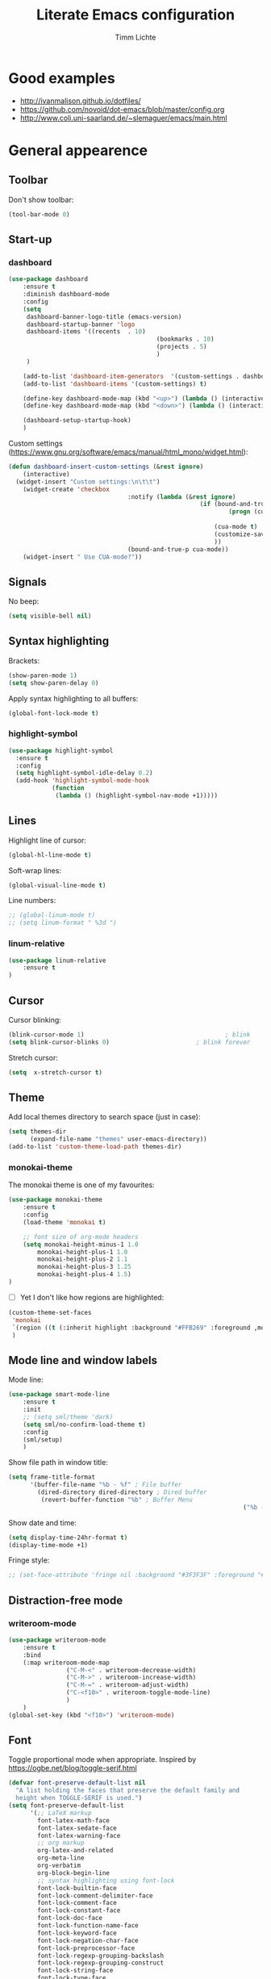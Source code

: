 #+TITLE: Literate Emacs configuration
#+AUTHOR: Timm Lichte
#+FILETAGS: emacs
#+STARTUP: indent
#+STARTUP: hideblocks content

* Good examples

- http://ivanmalison.github.io/dotfiles/
- https://github.com/novoid/dot-emacs/blob/master/config.org 
- http://www.coli.uni-saarland.de/~slemaguer/emacs/main.html

* General appearence

** Toolbar

Don't show toolbar:
#+BEGIN_SRC emacs-lisp
(tool-bar-mode 0)
#+END_SRC

** Start-up

*** dashboard

#+BEGIN_SRC emacs-lisp
(use-package dashboard
	:ensure t
	:diminish dashboard-mode
	:config
	(setq
	 dashboard-banner-logo-title (emacs-version)
	 dashboard-startup-banner 'logo
	 dashboard-items '((recents  . 10)
										 (bookmarks . 10)
										 (projects . 5)
										 )
	 )

	(add-to-list 'dashboard-item-generators  '(custom-settings . dashboard-insert-custom-settings))
	(add-to-list 'dashboard-items '(custom-settings) t)

	(define-key dashboard-mode-map (kbd "<up>") (lambda () (interactive)(widget-forward -1)))
	(define-key dashboard-mode-map (kbd "<down>") (lambda () (interactive)(widget-forward 1)))

	(dashboard-setup-startup-hook)
	)
#+END_SRC

Custom settings (https://www.gnu.org/software/emacs/manual/html_mono/widget.html):

#+BEGIN_SRC emacs-lisp
(defun dashboard-insert-custom-settings (&rest ignore)
	(interactive)
  (widget-insert "Custom settings:\n\t\t")
	(widget-create 'checkbox
								 :notify (lambda (&rest ignore)
													 (if (bound-and-true-p cua-mode)
															 (progn (cua-mode nil)
																			(customize-save-variable 'cua-mode nil))
														 (cua-mode t)
														 (customize-save-variable 'cua-mode t)
														 ))
								 (bound-and-true-p cua-mode))
	(widget-insert " Use CUA-mode?"))
#+END_SRC

** Signals

No beep:
#+BEGIN_SRC emacs-lisp
(setq visible-bell nil)
#+END_SRC

** Syntax highlighting

Brackets:
#+BEGIN_SRC emacs-lisp
(show-paren-mode 1)
(setq show-paren-delay 0)
#+END_SRC

Apply syntax highlighting to all buffers:
#+BEGIN_SRC emacs-lisp
(global-font-lock-mode t)
#+END_SRC

*** highlight-symbol

#+BEGIN_SRC emacs-lisp
(use-package highlight-symbol
  :ensure t
  :config
  (setq highlight-symbol-idle-delay 0.2)
  (add-hook 'highlight-symbol-mode-hook
            (function
             (lambda () (highlight-symbol-nav-mode +1)))))
#+END_SRC

** Lines

Highlight line of cursor:
#+BEGIN_SRC emacs-lisp
(global-hl-line-mode t)
#+END_SRC

Soft-wrap lines:
#+BEGIN_SRC emacs-lisp
(global-visual-line-mode t)
#+END_SRC

Line numbers:
#+BEGIN_SRC emacs-lisp
;; (global-linum-mode t)
;; (setq linum-format " %3d ")
#+END_SRC

*** linum-relative

#+BEGIN_SRC emacs-lisp
(use-package linum-relative
	:ensure t
)
#+END_SRC

** Cursor

Cursor blinking:
#+BEGIN_SRC emacs-lisp
(blink-cursor-mode 1)										; blink
(setq blink-cursor-blinks 0)						; blink forever
#+END_SRC

Stretch cursor:
#+BEGIN_SRC emacs-lisp
(setq  x-stretch-cursor t)
#+END_SRC

** Theme

Add local themes directory to search space (just in case):

#+BEGIN_SRC emacs-lisp
(setq themes-dir
      (expand-file-name "themes" user-emacs-directory))
(add-to-list 'custom-theme-load-path themes-dir)
#+END_SRC

*** monokai-theme

The monokai theme is one of my favourites:

#+BEGIN_SRC emacs-lisp
(use-package monokai-theme
	:ensure t
	:config
	(load-theme 'monokai t)
	
	;; font size of org-mode headers 
	(setq monokai-height-minus-1 1.0
        monokai-height-plus-1 1.0
        monokai-height-plus-2 1.1
        monokai-height-plus-3 1.25
        monokai-height-plus-4 1.5)
)
#+END_SRC

- [ ] Yet I don't like how regions are highlighted:

#+BEGIN_SRC emacs-lisp
(custom-theme-set-faces
 'monokai
 `(region ((t (:inherit highlight :background "#FFB269" :foreground ,monokai-background))))
 )
#+END_SRC

** Mode line and window labels

Mode line:
#+BEGIN_SRC emacs-lisp
(use-package smart-mode-line
	:ensure t
	:init
	;; (setq sml/theme 'dark)
	(setq sml/no-confirm-load-theme t)
	:config
	(sml/setup)
	)
#+END_SRC

Show file path in window title:
#+BEGIN_SRC emacs-lisp
(setq frame-title-format
      '(buffer-file-name "%b - %f" ; File buffer
        (dired-directory dired-directory ; Dired buffer
         (revert-buffer-function "%b" ; Buffer Menu
																 ("%b - Dir: " default-directory))))) ; Plain buffer
#+END_SRC

Show date and time:
#+BEGIN_SRC emacs-lisp
(setq display-time-24hr-format t)
(display-time-mode +1)
#+END_SRC

Fringe style:
#+BEGIN_SRC emacs-lisp
;; (set-face-attribute 'fringe nil :background "#3F3F3F" :foreground "#3F3F3F")
#+END_SRC

** Distraction-free mode

*** writeroom-mode

#+BEGIN_SRC emacs-lisp
(use-package writeroom-mode
	:ensure t
	:bind
	(:map writeroom-mode-map
				("C-M-<" . writeroom-decrease-width)
				("C-M->" . writeroom-increase-width)
				("C-M-=" . writeroom-adjust-width)
				("C-<f10>" . writeroom-toggle-mode-line)
				)
	)
(global-set-key (kbd "<f10>") 'writeroom-mode)
#+END_SRC

** Font 

Toggle proportional mode when appropriate.
Inspired by https://ogbe.net/blog/toggle-serif.html
#+BEGIN_SRC emacs-lisp
(defvar font-preserve-default-list nil
  "A list holding the faces that preserve the default family and
  height when TOGGLE-SERIF is used.")
(setq font-preserve-default-list
      '(;; LaTeX markup
        font-latex-math-face
        font-latex-sedate-face
        font-latex-warning-face
        ;; org markup
        org-latex-and-related
        org-meta-line
        org-verbatim
        org-block-begin-line
        ;; syntax highlighting using font-lock
        font-lock-builtin-face
        font-lock-comment-delimiter-face
        font-lock-comment-face
        font-lock-constant-face
        font-lock-doc-face
        font-lock-function-name-face
        font-lock-keyword-face
        font-lock-negation-char-face
        font-lock-preprocessor-face
        font-lock-regexp-grouping-backslash
        font-lock-regexp-grouping-construct
        font-lock-string-face
        font-lock-type-face
        font-lock-variable-name-face
        font-lock-warning-face))
(defun toggle-proportional ()
  "Change the default face of the current buffer to use a proportional family."
  (interactive)
  (when (display-graphic-p)  ;; this is only for graphical emacs
    ;; the serif font familiy and height, save the default attributes
    (let ((proportional-fam "Segoe UI")
          (proportional-height 125)
          (default-fam (face-attribute 'default :family))
          (default-height (face-attribute 'default :height)))
      (if (not (bound-and-true-p default-cookie))
          (progn (make-local-variable 'default-cookie)
                 (make-local-variable 'preserve-default-cookies-list)
                 (setq preserve-default-cookies-list nil)
                 ;; remap default face to serif
                 (setq default-cookie
                       (face-remap-add-relative
                        'default :family proportional-fam :height proportional-height))
                 ;; keep previously defined monospace fonts the same
                 (dolist (face font-preserve-default-list)
                   (add-to-list 'preserve-default-cookies-list
                                (face-remap-add-relative
                                 face :family default-fam :height default-height)))
                 (message "Turned on proportional font."))
        ;; undo changes
        (progn (face-remap-remove-relative default-cookie)
               (dolist (cookie preserve-default-cookies-list)
                 (face-remap-remove-relative cookie))
               (setq default-cookie nil)
               (setq preserve-default-cookies-list nil)
               (message "Restored default fonts."))))))
#+END_SRC

** Overlays

#+BEGIN_SRC emacs-lisp
(use-package ov
  :ensure t)
#+END_SRC

* Minibuffer

Shorten yes/no answers to y/n:
#+BEGIN_SRC emacs-lisp
(fset 'yes-or-no-p 'y-or-n-p)
#+END_SRC

** ido, ivy

*** ido

#+BEGIN_SRC emacs-lisp
;; ;; ido improves buffer switching experience
;; (ido-mode 1)
;; (ido-everywhere 1)
;; ;; add vertical mode to ido
;; (use-package ido-vertical-mode	
;; 	:ensure t
;; 	:config (ido-vertical-mode 1)	)
;; ;; add grid mode
;; (use-package ido-grid-mode
;; 	:ensure t
;; 	:config (ido-grid-mode 1))												
;; ;; add flx to ido 
;; (use-package flx-ido
;; 	:ensure t
;; 	:config 
;; 	(flx-ido-mode 1)
;; 	;; disable ido faces to see flx highlights.
;; 	(setq ido-enable-flex-matching t)
;; 	(setq ido-use-faces nil))
#+END_SRC

*** Recent files

#+BEGIN_SRC emacs-lisp
;; ;; recent files
;; (require 'recentf)
;; (recentf-mode 1)
;; ; 50 files ought to be enough.
;; (global-set-key (kbd "C-x C-r") 'ido-recentf-open)
;; (setq recentf-max-saved-items 50)
;; (defun ido-recentf-open ()
;; 	"Use `ido-completing-read' to \\[find-file] a recent file"
;; 	(interactive)
;; 	(if (find-file (ido-completing-read "Find recent file: " recentf-list))
;; 			(message "Opening file...")
;; 		(message "Aborting")))

#+END_SRC

*** ivy, counsel

#+BEGIN_SRC emacs-lisp
;; ;; counsel adds fuzzy search to command completion 
;; (use-package counsel
;; 	:ensure t
;; 	:config
;; 	(setq ivy-display-style 'fancy)
;; 	(setq ivy-re-builders-alist ; use flx
;; 				'((t . ivy--regex-fuzzy)))
;; 	(setq ivy-initial-inputs-alist nil) ; omit ^
;; 	(setq ivy-wrap t) ;; cycle through results
;; 	:bind
;; 	("M-x" . counsel-M-x)
;; 	("C-ß" . ivy-imenu-anywhere) ; ivy + imenu
;; 	)
#+END_SRC

*** COMMENT swiper

#+BEGIN_SRC emacs-lisp
(use-package swiper
  :ensure t
	:config
	(setq ivy-wrap t)
  :bind
  (("C-s" . swiper)
	 :map swiper-map
	 ("M-n" . ivy-next-history-element)
	 ("M-p" . ivy-previous-history-element))
	)
#+END_SRC

*** smex

Smex helps to remember often used commands; used by ido and counsel
#+BEGIN_SRC emacs-lisp
;; (use-package smex
;; 	:ensure t)
#+END_SRC

** imenu

#+BEGIN_SRC emacs-lisp
(use-package imenu-anywhere
	:ensure t)
(use-package imenu-list
	:ensure t
	:bind
	("C-?" . imenu-list)
	:init
	(setq imenu-list-focus-after-activation t)
	(setq imenu-list-after-jump-hook t)
	;; (setq imenu-list-auto-resize t)
	(setq imenu-list-position (quote left))
	(setq imenu-list-size 30)
	:config
	(add-hook 'text-mode-hook 'imenu-list-minor-mode)
	(add-hook 'prog-mode-hook 'imenu-list-minor-mode)
	)
(add-hook 'imenu-list-minor-mode-hook (lambda () (toggle-truncate-lines))) ; FIXME
(setq org-imenu-depth 4)
#+END_SRC

** helm

#+BEGIN_SRC emacs-lisp
(use-package helm
  :diminish helm-mode
  :init
  (progn
    (require 'helm-config)
    (setq helm-candidate-number-limit 100)
    ;; From https://gist.github.com/antifuchs/9238468
    (setq helm-idle-delay 0.0 ; update fast sources immediately (doesn't).
          helm-input-idle-delay 0.01		; this actually updates things
                                        ; reeeelatively quickly.
          helm-yas-display-key-on-candidate t
          helm-quick-update t		 ; do not display invisible candidates
          helm-M-x-requires-pattern nil
          helm-ff-skip-boring-files t
					helm-mode-fuzzy-match t 			; global fuzzy match
					helm-buffers-fuzzy-matching t
					helm-recentf-fuzzy-match t
					helm-M-x-fuzzy-match t
          helm-follow-mode-persistent t	; follow candidate in buffer (with C-up/C-down)
					helm-imenu-fuzzy-match t
					helm-completion-in-region-fuzzy-match t
					helm-apropos-fuzzy-match t
					helm-autoresize-mode 1 				; re-size the completion window based on number of candidates
					helm-adaptive-mode t					; show commonly used commands first
					)
		(setq bibtex-completion-bibliography user-bibliography-file
					bibtex-completion-library-path user-bibliography-pdf-dir ; directory of PDFs
					;; bibtex-completion-notes-path "~/bibliography/helm-bibtex-notes"
					)
		
		;; helm-mini
		(setq helm-mini-default-sources
					'(helm-source-buffers-list
						helm-source-bookmarks
						helm-source-recentf
						helm-source-buffer-not-found)) 

    (helm-mode)

		;; ;; http://emacs.stackexchange.com/a/7896/12336
		;; ;; <return> opens directory in helm-find-files, not dired
		;; (defun fu/helm-find-files-navigate-forward (orig-fun &rest args)
		;; 	(if (file-directory-p (helm-get-selection))
		;; 			(apply orig-fun args)
		;; 		(helm-maybe-exit-minibuffer)))
		;; (advice-add 'helm-execute-persistent-action :around #'fu/helm-find-files-navigate-forward)
		;; (define-key helm-find-files-map (kbd "<return>") 'helm-execute-persistent-action)
		
    ;; http://emacs.stackexchange.com/a/7896/12336
		;; <backspace> before backslash lets helm-find-files  move one directory up
		(defun fu/helm-find-files-navigate-back (orig-fun &rest args)
			(if (= (length helm-pattern) (length (helm-find-files-initial-input)))
					(helm-find-files-up-one-level 1)
				(apply orig-fun args)))
		(advice-add 'helm-ff-delete-char-backward :around #'fu/helm-find-files-navigate-back)

		;; https://redd.it/3f55nm
		;; remove . and .. from helm-find-files
		(advice-add 'helm-ff-filter-candidate-one-by-one
								:around (lambda (fcn file)
													(unless (string-match "\\(?:/\\|\\`\\)\\.\\{1,2\\}\\'" file)
														(funcall fcn file))))

		)
  :bind (("M-y" . helm-mini)
				 ("C-x C-r" . helm-recentf)
         ("C-h a" . helm-apropos)
         ("C-x C-b" . helm-buffers-list)
         ("C-x b" . helm-buffers-list)
				 ("C-x C-f" . helm-find-files)
         ("C-x C-y" . helm-show-kill-ring)
         ("C-x y" . helm-show-kill-ring)
         ("C-x t" . helm-etags-select)
				 ("C-x C-t" . helm-etags-select)
         ("C-x SPC" . helm-all-mark-rings)
         ("C-x C-SPC" . helm-all-mark-rings)				 
         ("M-x" . helm-M-x)
         ("C-s" . helm-occur)
         ;; ("C-x c s" . helm-swoop)
         ("C-x c y" . helm-yas-complete)
         ("C-x c Y" . helm-yas-create-snippet-on-region)
         ("C-x c SPC" . helm-all-mark-rings)
				 ("C-ß" . helm-imenu)
				 ("C-S-?" . helm-imenu-anywhere)
				 )
)
(ido-mode -1)														; turn off ido mode, just in case

;; helm-flx: improves fuzzy matching
(use-package helm-flx
	:ensure t
	:after helm
	:config
	(helm-flx-mode +1))
;; helm-fuzzier: improves fuzzy matching even more by taking more candidates into account
(use-package helm-fuzzier
	:ensure t
	:after helm
	:config
	(helm-fuzzier-mode +1))

;; list active key bindings 
(use-package helm-descbinds
	:ensure t
  :bind ("C-h b" . helm-descbinds))
#+end_src

*** TODO org-mode
:LOGBOOK:
- State "TODO"       from              [2017-08-05 Sa 01:16]
:END:

Complete tags with helm when using =org-set-tags=:

#+BEGIN_SRC emacs-lisp
;; (load-library "helm-org-tag-completion")
#+END_SRC

*** helm-swoop

#+begin_src emacs-lisp
(use-package helm-swoop
	:ensure t
	:config
	;; Move up and down like isearch
	(define-key helm-swoop-map (kbd "C-r") 'helm-previous-line)
	(define-key helm-swoop-map (kbd "C-s") 'helm-next-line)
	(define-key helm-multi-swoop-map (kbd "C-r") 'helm-previous-line)
	(define-key helm-multi-swoop-map (kbd "C-s") 'helm-next-line)

	;; From helm-swoop to helm-multi-swoop-all
	(define-key helm-swoop-map (kbd "M-i") 'helm-multi-swoop-all-from-helm-swoop)

	;; Instead of helm-multi-swoop-all, you can also use helm-multi-swoop-current-mode
	(define-key helm-swoop-map (kbd "M-m") 'helm-multi-swoop-current-mode-from-helm-swoop)
	
	;; If nil, you can slightly boost invoke speed in exchange for text color
	(setq helm-swoop-speed-or-color t)
	
	;; Optional face for line numbers
	;; Face name is `helm-swoop-line-number-face`
	(setq helm-swoop-use-line-number-face t)

	;; If you prefer fuzzy matching (seems to be already activated)
	;; (setq helm-swoop-use-fuzzy-match t)

	;; Do not call helm-swoop with symbol or word at point
	(setq helm-swoop-pre-input-function
				(lambda () nil))

  :bind ("C-c /" . helm-swoop))
#+END_SRC

*** swiper-helm 

- [ ] Error: "swiper-helm: Cannot open load file: No such file or directory, helm-match-plugin"

#+BEGIN_SRC emacs-lisp
(use-package swiper-helm
  :ensure t
  :bind ("C-s" . swiper-helm))
#+END_SRC

*** helm-dash

=helm-dash= depends on =sqlite3= which you probably have to install manually:
http://sqlite.org/download.html

#+BEGIN_SRC emacs-lisp
(use-package helm-dash
	:ensure t
	:init
	(setq helm-dash-common-docsets			; active in all buffers
				'())
	(setq helm-dash-browser-func 'eww)		; use internal web browser
	(when (eq system-type 'windows-nt)
		(setq helm-dash-docsets-path (expand-file-name (concat wemacs-dir "/docsets")))) ; FIXME: under windows, helm-dash does not install docsets here but in ~/AppData/... Because of missing tar command?
	(add-hook 'latex-mode-hook (lambda () (interactive)(setq-local helm-dash-docsets '("LaTeX"))))
	(add-hook 'TeX-mode-hook (lambda () (interactive)(setq-local helm-dash-docsets '("LaTeX"))))
	(add-hook 'emacs-lisp-mode-hook (lambda () (interactive)(setq-local helm-dash-docsets '("Emacs Lisp"))))
	(add-hook 'js2-mode-hook (lambda () (interactive)(setq-local helm-dash-docsets '("JavaScript"))))
	(add-hook 'org-mode-hook (lambda () (interactive)(setq-local helm-dash-docsets '("Org_Mode"))))
	(add-hook 'plantuml-mode-hook (lambda () (interactive)(setq-local helm-dash-docsets '("PlantUML"))))
	(add-hook 'sh-mode-hook (lambda () (interactive)(setq-local helm-dash-docsets '("Bash"))))
	(add-hook 'perl-mode-hook (lambda () (interactive)(setq-local helm-dash-docsets '("Perl"))))
	(add-hook 'python-mode-hook (lambda () (interactive)(setq-local helm-dash-docsets '("Python 3" "SciPy" "NumPy"))))
	:bind
	(("C-h d" . helm-dash))
	)
#+END_SRC

*** TODO COMMENT helm-gtags

- [ ]  [[*GLOBAL][GLOBAL]] has to be properly installed first. 

#+BEGIN_SRC emacs-lisp
(use-package helm-gtags
  :ensure t
  :config
  (setq helm-gtags-path-style 'absolute)
  (progn
    ;; keys
    (define-key helm-gtags-mode-map (kbd "C-c f") 'helm-gtags-dwim)
    (define-key helm-gtags-mode-map (kbd "M-t") 'helm-gtags-find-tag)
    (define-key helm-gtags-mode-map (kbd "M-r") 'helm-gtags-find-rtag)
    (define-key helm-gtags-mode-map (kbd "M-s") 'helm-gtags-find-symbol)
    (define-key helm-gtags-mode-map (kbd "C-c <") 'helm-gtags-previous-history)
    (define-key helm-gtags-mode-map (kbd "C-c >") 'helm-gtags-next-history)
		(define-key helm-gtags-mode-map (kbd "M-,") 'helm-gtags-pop-stack))
	(add-hook 'prog-mode-hook 'helm-gtags-mode))
#+END_SRC

*** COMMENT helm-tramp

Does not work under windows so far. Therefore I commented this out:

#+BEGIN_SRC emacs-lisp
(use-package helm-tramp
	:ensure t)
#+END_SRC

*** dictcc

#+BEGIN_SRC emacs-lisp
(use-package dictcc
	:ensure t
	:bind
	(("C-0" . dictcc))
)
#+END_SRC

Call dictcc with word under cursor or marked region:
#+BEGIN_SRC emacs-lisp
(defun tl/dictcc-at-point ()
  (interactive)
	(if (use-region-p)
			(dictcc (concat "\"" (filter-buffer-substring (region-beginning) (region-end)) "\""))
		(if (word-at-point)
				(dictcc (word-at-point))
      (call-interactively 'dictcc))
		))
(global-set-key (kbd "C-0") 'tl/dictcc-at-point)
#+END_SRC

*** helm-org-rifle 

Quick, comprehensive search on org-mode files.

#+BEGIN_SRC emacs-lisp
(use-package helm-org-rifle
	:ensure t
  :config
	(define-key helm-org-rifle-map (kbd "<left>") 'backward-char) ; instead of helm-previous-source
	(define-key helm-org-rifle-map (kbd "<right>") 'forward-char) ; instead of helm-next-source
	(define-key helm-org-rifle-map (kbd "C-n") 'helm-next-source)
	(define-key helm-org-rifle-map (kbd "C-p") 'helm-previous-source)
	(setq helm-org-rifle-show-path t)
)
#+END_SRC

*** Key bindings

#+BEGIN_SRC emacs-lisp
(define-key helm-map (kbd "C-n") 'helm-next-source)
(define-key helm-map (kbd "C-p") 'helm-previous-source)
(define-key helm-map (kbd "<tab>") 'helm-execute-persistent-action) ; complete with <tab> (default is <ret>)
(define-key helm-map (kbd "C-z") 'helm-select-action) ; show actions (default is <tab>)
(define-key helm-map (kbd "<left>") 'backward-char) ; instead of C-f
(define-key helm-map (kbd "<right>") 'forward-char) ; instead of C-b
(define-key helm-map (kbd "M-<left>") 'previous-history-element)
(define-key helm-map (kbd "M-<right>") 'next-history-element)
#+END_SRC

** Keys

#+BEGIN_SRC emacs-lisp
(use-package which-key
	:ensure t
	:config
	(which-key-mode))
#+END_SRC

#+BEGIN_SRC emacs-lisp
;; M-x in minibuffer quits the minibuffer
(add-hook 'minibuffer-setup-hook
					(lambda ()
						(local-set-key (kbd "M-x") 'abort-recursive-edit)))

;; M-y in minibuffer quits the minibuffer
(add-hook 'minibuffer-setup-hook
					(lambda ()
						(local-set-key (kbd "M-y") 'abort-recursive-edit)))

;; C-ß in minibuffer quits the minibuffer
(add-hook 'minibuffer-setup-hook
					(lambda ()
						(local-set-key (kbd "C-ß") 'abort-recursive-edit)))

;; C-s in minibuffer quits the minibuffer
(add-hook 'minibuffer-setup-hook
					(lambda ()
						(local-set-key (kbd "C-s") 'abort-recursive-edit)))

;; (global-set-key (kbd "C-x C-b") 'switch-to-buffer) ; instead of 'list-buffers (see helm)
;; (global-set-key (kbd "C-x b") 'ibuffer)
(global-set-key (kbd "C-x C-k") 'kill-buffer)  
#+END_SRC

* Major modes

** web-mode

#+BEGIN_SRC emacs-lisp
(use-package web-mode										; for improved html support
	:ensure t
	:mode
	("\\.phtml\\'" . web-mode)
	("\\.tpl\\'" . web-mode)
	("\\.php\\'" . web-mode)
	("\\.[agj]sp\\'" . web-mode)
	("\\.as[cp]x\\'" . web-mode)
	("\\.erb\\'" . web-mode)
	("\\.mustache\\'" . web-mode)
	("\\.djhtml\\'" . web-mode)
	("\\.html?\\'" . web-mode)
	("\\.xml\\'" . web-mode)
	("\\.css\\'" . web-mode)
	("\\.svg\\'" . web-mode)
	:config
	;; highlight enclosing tags of the element under cursor
  (setq web-mode-enable-current-element-highlight t)
  ;; colorize CSS
	(setq web-mode-enable-css-colorization t)
)
#+END_SRC

** Graphviz/dot

#+BEGIN_SRC emacs-lisp
(use-package graphviz-dot-mode
  :ensure t
	:mode "\\.dot\\'")
#+END_SRC

** TODO Gnuplot

- [ ] compiling Gnuplot crashes Emacs

#+BEGIN_SRC emacs-lisp
(use-package gnuplot
	:ensure t)
#+END_SRC

** COMMENT CoNNLL-U

#+BEGIN_SRC emacs-lisp
(use-package conllu-mode
	:ensure t
	:config
	(add-to-list 'auto-mode-alist '("\\.conllu\\'" . conllu-mode))
)
#+END_SRC

** Python

*** elpy

Prerequisites as for Python:
#+BEGIN_SRC bash
	sudo pip install jedi flake8 importmagic autopep8 # Elpy's recommendation
	sudo pip install pylint virtualenv epc # Zamansky's recommendation
#+END_SRC

#+BEGIN_SRC emacs-lisp
	(use-package elpy
		:ensure t
		:defer 2
		:config
		(progn
			;; Use Flycheck instead of Flymake
			(when (require 'flycheck nil t)
				(remove-hook 'elpy-modules 'elpy-module-flymake)
				(remove-hook 'elpy-modules 'elpy-module-yasnippet)
				(remove-hook 'elpy-mode-hook 'elpy-module-highlight-indentation)
				(add-hook 'elpy-mode-hook 'flycheck-mode))
			(elpy-enable)
			(define-key python-mode-map (kbd "C-h f") 'python-eldoc-at-point)
			;; highlight-indentation is ugly
			(add-hook 'elpy-mode-hook '(lambda () (highlight-indentation-mode -1)))
			;; jedi is great
			(setq elpy-rpc-backend "jedi")))
#+END_SRC

*** company-jedi

#+BEGIN_SRC emacs-lisp
;; Use Company for auto-completion interface.
(defun my/python-mode-hook ()
  (add-to-list 'company-backends 'company-jedi))

(use-package company-jedi
  :ensure t
  :init
  (add-hook 'python-mode-hook 'my/python-mode-hook))
#+END_SRC

*** ein (Jupyter noteboook)

#+BEGIN_SRC emacs-lisp
(use-package ein
  :ensure t
	:config
	(setq ein:completion-backend 'ein:use-ac-jedi-backend))
#+END_SRC

** PlantUML

Depends on plantuml.jar and Gaphviz (http://www.graphviz.org).

#+BEGIN_SRC emacs-lisp
(use-package plantuml-mode
  :ensure t
  :mode ("\\.plu\\'" "\\.puml\\'") 
  :init
	(when (eq system-type 'windows-nt)
		(setq org-plantuml-jar-path
					(expand-file-name "plantuml.jar" wemacs-dir))
		(setq plantuml-jar-path
					(expand-file-name "plantuml.jar" wemacs-dir))))
#+END_SRC

** dired

The following prevents Emacs from throwing =Symbol's value as variable is void: dired-mode-map=: 

#+BEGIN_SRC emacs-lisp
(require 'dired)
#+END_SRC

*** General settings

Tips:  http://ergoemacs.org/emacs/emacs_dired_tips.html

Open new buffer when opening a file/directory, if necessary: 
#+BEGIN_SRC emacs-lisp
;; (define-key dired-mode-map (kbd "<return>") 'dired-find-alternate-file) ; was dired-advertised-find-file

;; (define-key dired-mode-map (kbd "<backspace>") (lambda () (interactive) (find-alternate-file ".."))) ; find-alternate-file forgets the cursor position of the left dired buffer
;; (define-key dired-mode-map (kbd "<left>") (lambda () (interactive) (find-alternate-file "..")))

(define-key dired-mode-map (kbd "<left>") (lambda () (interactive) (diredp-up-directory)))
(define-key dired-mode-map (kbd "<backspace>") (lambda () (interactive) (diredp-up-directory)))
#+END_SRC

View file and return to dired with q:
#+BEGIN_SRC emacs-lisp
(define-key dired-mode-map (kbd "<tab>") 'dired-view-file)
(define-key dired-mode-map (kbd "<right>") 'dired-view-file)
(add-hook 'view-mode-hook
  (lambda ()
    (define-key view-mode-map (kbd "<left>") 'View-quit)
		(define-key view-mode-map (kbd "<right>") 'View-exit-and-edit)
    ))
#+END_SRC

Copy/move into other dired buffer:
#+BEGIN_SRC emacs-lisp
(setq dired-dwim-target t)
#+END_SRC

Show details of files and directories:
#+BEGIN_SRC emacs-lisp
(add-hook 'dired-mode-hook
          (lambda () (dired-hide-details-mode -1)))
#+END_SRC

Don't break lines:
#+BEGIN_SRC emacs-lisp
(add-hook 'dired-initial-position-hook '(lambda () (setq truncate-lines t)))
;; (add-hook 'dired-mode-hook (lambda () (setq truncate-lines t)))
#+END_SRC

Order directories first (only windows?):
#+BEGIN_SRC emacs-lisp
(setq ls-lisp-dirs-first t)
#+END_SRC

Other settings: http://oremacs.com/2015/01/13/dired-options/
#+BEGIN_SRC emacs-lisp
(setq dired-listing-switches "-laGh1v")
#+END_SRC

Chose Windows drives:
#+BEGIN_SRC emacs-lisp
(when (eq system-type 'windows-nt)
	(define-key dired-mode-map (kbd "\\") 'diredp-w32-drives))
#+END_SRC

Move to trash can (recycle bin under windows) when deleting:
#+BEGIN_SRC emacs-lisp
(setq delete-by-moving-to-trash t)
#+END_SRC

*** Mark/Unmark 

Use shift-up and shift-down in the usual way.
See http://emacs.stackexchange.com/a/30890/12336

#+BEGIN_SRC emacs-lisp
(defun my-dired-toggle (arg)
  (save-restriction
    (narrow-to-region (point-at-bol) (point-at-eol))
    (dired-toggle-marks))
	(dired-previous-line arg))

(defun my-dired-mark-up ()
  (interactive)
  (my-dired-toggle 1))

(defun my-dired-mark-down ()
  (interactive)
  (my-dired-toggle -1))

(define-key dired-mode-map (kbd "<S-up>") 'my-dired-mark-up)
(define-key dired-mode-map (kbd "<S-down>") 'my-dired-mark-down)
#+END_SRC

*** TODO COMMENT Open binary files in external programm

#+BEGIN_SRC
advice(dired-find-file :before)
if (dired-get-file-for-visit ~= /^.*\.(pdf|wav|mp3|flac|...)/ ) {
  xah-open-in-external-app(dired-get-file-for-visit)
  return t
} 
#+END_SRC

*** Open in external programm

#+BEGIN_SRC emacs-lisp
(defun xah-open-in-external-app ()
  "Open the current file or dired marked files in external app.
The app is chosen from your OS's preference.
URL `http://ergoemacs.org/emacs/emacs_dired_open_file_in_ext_apps.html'
Version 2016-10-15"
  (interactive)
  (let* (
         (-file-list
          (if (string-equal major-mode "dired-mode")
              (dired-get-marked-files)
            (list (buffer-file-name))))
         (-do-it-p (if (<= (length -file-list) 5)
                       t
                     (y-or-n-p "Open more than 5 files? "))))
    (when -do-it-p
      (cond
       ((string-equal system-type "windows-nt")
        (mapc
         (lambda (-fpath)
           (w32-shell-execute "open" (replace-regexp-in-string "/" "\\" -fpath t t))) -file-list))
       ((string-equal system-type "darwin")
        (mapc
         (lambda (-fpath)
           (shell-command
            (concat "open " (shell-quote-argument -fpath))))  -file-list))
       ((string-equal system-type "gnu/linux")
        (mapc
         (lambda (-fpath) (let ((process-connection-type nil))
                            (start-process "" nil "xdg-open" -fpath))) -file-list))))))

(define-key dired-mode-map (kbd "C-<return>") 'xah-open-in-external-app)
#+END_SRC

*** Open in external file browser

#+BEGIN_SRC emacs-lisp
(defun xah-open-in-desktop ()
  "Show current file in desktop (OS's file manager).
URL `http://ergoemacs.org/emacs/emacs_dired_open_file_in_ext_apps.html'
Version 2015-11-30"
  (interactive)
  (cond
   ((string-equal system-type "windows-nt")
    (w32-shell-execute "explore" (replace-regexp-in-string "/" "\\" default-directory t t)))
   ((string-equal system-type "darwin") (shell-command "open ."))
   ((string-equal system-type "gnu/linux")
    (let (
          (process-connection-type nil)
          (openFileProgram (if (file-exists-p "/usr/bin/gvfs-open")
                               "/usr/bin/gvfs-open"
                             "/usr/bin/xdg-open")))
      (start-process "" nil openFileProgram "."))
    ;; (shell-command "xdg-open .") ;; 2013-02-10 this sometimes froze emacs till the folder is closed. For example: with nautilus
    )))
#+END_SRC

*** Special keys
**** Copy path

Sometimes its useful to copy the path of a file or directory under cursor:

#+BEGIN_SRC emacs-lisp
(defun tl/dired-copy-path-at-point ()
	(interactive)
	(dired-copy-filename-as-kill 0)
)

(define-key dired-mode-map (kbd "W") 'tl/dired-copy-path-at-point)
#+END_SRC

**** Delete 

Delete with <delete> key.

#+BEGIN_SRC emacs-lisp
(define-key dired-mode-map (kbd "<delete>") 'dired-do-delete)
#+END_SRC

*** dired-imenu

#+BEGIN_SRC emacs-lisp
(use-package dired-imenu
	:ensure t
	:init
	(require 'dired-imenu)
)
#+END_SRC

*** dired-k

#+BEGIN_SRC emacs-lisp
(use-package dired-k
	:ensure t
	:bind (:map dired-mode-map ("K" . dired-k))
	:config
  (progn
		;; FIXME: Tramp prompts for the password in every new dired buffer!
		;; (add-hook 'dired-initial-position-hook 'dired-k)
		;; (add-hook 'dired-after-readin-hook #'dired-k-no-revert)
))
#+END_SRC

*** TODO COMMENT dired-quick-sort

- [ ] Grouping (=--group-directories-first=) does not work under windows.

Depends on =ls=.

#+BEGIN_SRC emacs-lisp
(use-package dired-quick-sort
	:ensure t
	:init
	(require 'dired-quick-sort)
	(dired-quick-sort-setup)
	)
#+END_SRC

*** dired+

#+BEGIN_SRC emacs-lisp
(use-package dired+
  :ensure t
  :config
  (require 'dired+)
  (setq diredp-hide-details-initially-flag nil)
  (set-face-foreground 'diredp-file-name nil)
  ;; Keep dired buffers updated when the file system changes.
  (setq global-auto-revert-non-file-buffers t)
  (setq auto-revert-verbose nil))
#+END_SRC

<mouse-1> opens file/directory in the same window:
#+BEGIN_SRC emacs-lisp
(define-key dired-mode-map (kbd "<mouse-2>") 'diredp-mouse-find-file)
#+END_SRC

*** dired-hacks

Several helper packages for dired.
See documentation here: https://github.com/Fuco1/dired-hacks

**** dired-narrow

Filter dired list on the fly:

#+BEGIN_SRC emacs-lisp
(use-package dired-narrow
  :ensure t
  :bind (:map dired-mode-map
							("/" . dired-narrow)
							:map dired-narrow-map
              ("<tab>" . dired-narrow-enter-directory)
              ("<right>" . dired-view-file)
							("<return>" . exit-minibuffer))        
	:config
	(setq dired-narrow-exit-action 'dired-narrow-find-file)
)
#+END_SRC

**** COMMENT dired-subtree

Taken from: https://github.com/Fuco1/.emacs.d/blob/master/files/dired-defs.el

#+BEGIN_SRC emacs-lisp
(use-package dired-subtree
  :init
  (bind-keys :map dired-mode-map
             :prefix "C-,"
             :prefix-map dired-subtree-map
             :prefix-docstring "Dired subtree map."
    ("<C-i-key>" . dired-subtree-insert)
    ("C-/" . dired-subtree-apply-filter)
    ("C-k" . dired-subtree-remove)
    ("C-n" . dired-subtree-next-sibling)
    ("C-p" . dired-subtree-previous-sibling)
    ("C-u" . dired-subtree-up)
    ("C-d" . dired-subtree-down)
    ("C-a" . dired-subtree-beginning)
    ("C-e" . dired-subtree-end)
    ("C-c" . dired-subtree-cycle)
    ("m" . dired-subtree-mark-subtree)
    ("u" . dired-subtree-unmark-subtree)
    ("C-o C-f" . dired-subtree-only-this-file)
    ("C-o C-d" . dired-subtree-only-this-directory)))

#+END_SRC

**** TODO dired-rainbow

More customizable highlightning in dired listings.
Settings inspired by https://github.com/Fuco1/.emacs.d/blob/master/files/dired-defs.el

- [ ] Does not seem to work.

#+BEGIN_SRC emacs-lisp
(defconst my-dired-media-files-extensions '("mp3" "mp4" "MP3" "MP4" "avi" "mpg" "flv" "ogg" "wmv" "mkv" "mov" "wma")
  "Media file extensions that should launch in VLC.
Also used for highlighting.")
#+END_SRC

#+BEGIN_SRC emacs-lisp
(use-package dired-rainbow
	:ensure t 
  :config
  (progn
    (dired-rainbow-define html "#4e9a06" ("htm" "html" "xhtml"))
    (dired-rainbow-define xml "#b4fa70" ("xml" "xsd" "xsl" "xslt" "wsdl"))

    (dired-rainbow-define document "#fce94f" ("doc" "docx" "odt" "pdb" "pdf" "ps" "rtf" "djvu" "epub"))
    (dired-rainbow-define excel "#3465a4" ("xlsx"))
    (dired-rainbow-define media "#ce5c00" my-dired-media-files-extensions)
    (dired-rainbow-define image "#ff4b4b" ("jpg" "png" "jpeg" "gif"))

    (dired-rainbow-define log "#c17d11" ("log"))
    (dired-rainbow-define sourcefile "#fcaf3e" ("py" "c" "cc" "h" "java" "pl" "rb" "R" "php"))

    (dired-rainbow-define executable "#8cc4ff" ("exe" "msi"))
    (dired-rainbow-define compressed "#ad7fa8" ("zip" "bz2" "tgz" "txz" "gz" "xz" "z" "Z" "jar" "war" "ear" "rar" "sar" "xpi" "apk" "xz" "tar"))
    (dired-rainbow-define packaged "#e6a8df" ("deb" "rpm"))
    (dired-rainbow-define encrypted "LightBlue" ("gpg" "pgp"))

    (dired-rainbow-define-chmod executable-unix "Green" "-.*x.*")
    ))
#+END_SRC

**** dired-ranger

#+BEGIN_SRC emacs-lisp
(use-package dired-ranger
	:ensure t
  :config
  (setq dired-ranger-copy-ring-size 1)
	(define-key dired-mode-map (kbd "C-w")
		(lambda ()
			(interactive)
			(dired-ranger-copy nil)	; t adds item to dired-ranger-copy-ring
			(define-key dired-mode-map (kbd "C-y") 'dired-ranger-move)))
	(define-key dired-mode-map (kbd "M-w")
		(lambda ()
			(interactive)
			(dired-ranger-copy nil)
			(define-key dired-mode-map (kbd "C-y") 'dired-ranger-paste)))
)
#+END_SRC

**** COMMENT dired-collapse

#+BEGIN_SRC emacs-lisp
(use-package dired-collapse
	:ensure t)
#+END_SRC

*** dired-efap

Rename file name at point.

#+BEGIN_SRC emacs-lisp
(use-package dired-efap
	:ensure t
	:config
	(setq dired-efap-initial-filename-selection nil)
	(define-key dired-mode-map (kbd "r") 'dired-efap)
	)
#+END_SRC

*** ediff 

Quick ediff on marked files.
Copied from https://oremacs.com/2017/03/18/dired-ediff/:
#+BEGIN_SRC emacs-lisp
(defun ora-ediff-files ()
  (interactive)
  (let ((files (dired-get-marked-files))
        (wnd (current-window-configuration)))
    (if (<= (length files) 2)
        (let ((file1 (car files))
              (file2 (if (cdr files)
                         (cadr files)
                       (read-file-name
                        "file: "
                        (dired-dwim-target-directory)))))
          (if (file-newer-than-file-p file1 file2)
              (ediff-files file2 file1)
            (ediff-files file1 file2))
          (add-hook 'ediff-after-quit-hook-internal
                    (lambda ()
                      (setq ediff-after-quit-hook-internal nil)
                      (set-window-configuration wnd))))
      (error "no more than 2 files should be marked"))))

(define-key dired-mode-map "e" 'ora-ediff-files)
#+END_SRC

*** imenu

Integrate imenu into dired.
Copied from https://fuco1.github.io/2017-05-01-Support-for-imenu-in-dired.html 

#+BEGIN_SRC emacs-lisp
(defun my-dired-imenu-prev-index-position (&optional arg)
  "Go to the header line of previous directory."
  (interactive "p")
  (unless (= (line-number-at-pos) 1)
    (call-interactively 'dired-prev-subdir)
    t))

(defun my-dired-extract-index-name ()
  "Extract name of the current item for imenu."
  (save-excursion
    (back-to-indentation)
    (buffer-substring-no-properties
     (point)
     (1- (re-search-forward ":$")))))

(defun my-dired-imenu-create-index ()
  "Create `imenu' index for dired."
  (let* ((alist (imenu-default-create-index-function))
         (uniquified (f-uniquify-alist (-map 'car alist))))
    (--remove
     (= 0 (length (car it)))
     (--map (cons (cdr (assoc (car it) uniquified)) (cdr it))
            alist))))

(defun my-dired-imenu-init ()
  "Initialize `imenu' variables in current buffer."
  (setq-local imenu-prev-index-position-function
              'my-dired-imenu-prev-index-position)
  (setq-local imenu-extract-index-name-function
              'my-dired-extract-index-name)
  (setq-local imenu-create-index-function
              'my-dired-imenu-create-index))

(add-hook 'dired-mode-hook 'my-dired-imenu-init)
#+END_SRC

*** TODO History

- [ ] I would like to be able to browse the dired history. =helm-dired-history= could be useful for this, but I don't know how to use it to this end.

**** COMMENT helm-dired-history

#+BEGIN_SRC emacs-lisp
(use-package helm-dired-history
	:ensure t
	:init	
	(require 'savehist)
	(add-to-list 'savehist-additional-variables 'helm-dired-history-variable)
	(savehist-mode 1)
	
	:config
	(with-eval-after-load 'dired
		(require 'helm-dired-history) 
		;; if you are using ido,you'd better disable ido for dired
		;; (define-key (cdr ido-minor-mode-map-entry) [remap dired] nil) ;in ido-setup-hook
		)
	)
#+END_SRC

*** TODO size info 

- [ ] Does not work anymore?

Calculates the size of marked directories using =du=.
Copied from https://oremacs.com/2015/01/12/dired-file-size/ and slightly adapted.

#+BEGIN_SRC emacs-lisp
(defun dired-get-size ()
  (interactive)
  (let ((files (dired-get-marked-files)))
    (with-temp-buffer
      (apply 'call-process "du" nil t nil "-sch" files)
      (message
       "Size of all marked files: %s"
       (progn
         (re-search-backward "\\(^[ 0-9.,]+[A-Za-z]+\\).*total$")
         (match-string 1))))))

(define-key dired-mode-map (kbd "z") 'dired-get-size)
#+END_SRC

** JavaScript

*** js2-mode

Major mode for JavaScript files.

#+BEGIN_SRC emacs-lisp
(use-package js2-mode
	:ensure t
	:mode
	("\\.js\\'" . js2-mode)
	:config
	;; Better imenu
	(add-hook 'js2-mode-hook #'js2-imenu-extras-mode)
)
#+END_SRC

#+BEGIN_SRC emacs-lisp
(use-package js2-refactor
	:ensure t
	:after js2-mode
	:config
	(add-hook 'js2-mode-hook #'js2-refactor-mode)
	(js2r-add-keybindings-with-prefix "C-c C-r")
	(define-key js2-mode-map (kbd "C-k") #'js2r-kill))
#+END_SRC

*** TODO indium

JavaScript development environment for Emacs

*** TODO tern

for better autocompletion

** org-mode

Must appear before LaTeX stuff!

Documentation and examples:
http://ehneilsen.net/notebook/orgExamples/org-examples.html
http://pages.sachachua.com/.emacs.d/Sacha.html#orgfe5d909
http://doc.norang.ca/org-mode.html#Setup
http://doc.rix.si/cce/cce-org.html

*** Export

Use a less intrusive export interface:

#+BEGIN_SRC emacs-lisp
(setq org-export-dispatch-use-expert-ui t)
#+END_SRC

Note that the last export command on the current buffer can be reused with =C-u C-c C-e=. 

*** Archive

Preserves the first heading of the org-mode file (found in http://orgmode.org/worg/org-hacks.html#orgheadline59):

#+BEGIN_SRC emacs-lisp
(defadvice org-archive-subtree (around my-org-archive-subtree activate)
  (let ((org-archive-location
         (if (save-excursion (org-back-to-heading)
                             (> (org-outline-level) 1))
             (concat (car (split-string org-archive-location "::"))
                     "::* "
                     (car (org-get-outline-path)))
           org-archive-location)))
    ad-do-it))
#+END_SRC

*** babel

Preserve indentation in source blocks:
#+BEGIN_SRC emacs-lisp
(setq org-src-preserve-indentation t)
#+END_SRC

Don't ask for confirmation when evaluating source blocks:
#+BEGIN_SRC emacs-lisp
(setq org-confirm-babel-evaluate nil)
#+END_SRC

Fontify source blocks as defined for the  enclosed language: 
#+BEGIN_SRC emacs-lisp
(setq org-src-fontify-natively t)
#+END_SRC

Use tab key as defined for the enclosed language:
#+BEGIN_SRC emacs-lisp
(setq org-src-tab-acts-natively t)
#+END_SRC

*** Download

****  org-download

#+BEGIN_SRC emacs-lisp
(use-package org-download
	:ensure t
	:after org
	:config
	(setq org-download-method 'attach))
#+END_SRC

*** General keys

#+BEGIN_SRC emacs-lisp
  (global-set-key (kbd "<f9> c") 'org-goto-calendar)
  (global-set-key (kbd "<f9> a") 'org-agenda-list)
  (global-set-key (kbd "<f9> t") 'org-todo-list)
  (global-set-key (kbd "C-<f9>") 'org-cycle-agenda-files)
  (global-set-key (kbd "<f9> s") 'org-search-view)
  (global-set-key (kbd "<f9> f") 'org-search-view)
  (global-set-key (kbd "<f9> l") 'org-tags-view)
  (global-set-key (kbd "<f9> r") 'org-reload)
  (global-set-key (kbd "<f9> w")
                  (lambda() (interactive)(find-file (concat org-notes-dir "/work/work.org"))))
  (global-set-key (kbd "<f9> n")
                  (lambda() (interactive)(find-file (concat org-notes-dir "/notes.org"))))
  (global-set-key (kbd "C-c a") 'org-agenda)
  (global-set-key (kbd "C-c l") 'org-store-link)

  (with-eval-after-load 'org
    (define-key org-mode-map (kbd "C-<tab>") nil )
    (define-key org-mode-map (kbd "S-<up>") nil )
    (define-key org-mode-map (kbd "S-<down>") nil )
    (define-key org-mode-map (kbd "S-<left>") nil )
    (define-key org-mode-map (kbd "S-<right>") nil )
    (define-key org-mode-map (kbd "C-n") 'org-next-visible-heading )
		(define-key org-mode-map (kbd "C-p") 'org-previous-visible-heading )
    (define-key org-mode-map (kbd "C-S-p") 'org-backward-heading-same-level)
		(define-key org-mode-map (kbd "C-S-n") '(lambda () (interactive) (org-backward-heading-same-level -1)))
    (define-key org-mode-map (kbd "C-c C-f") 'org-footnote-action )
		(define-key org-mode-map (kbd "C-c C-t") 'org-todo )
    (define-key org-mode-map (kbd "C-c C-x C-b") 'org-tree-to-indirect-buffer ))

  ;; (with-eval-after-load 'org-agenda
  ;;   (bind-key "i" 'org-agenda-clock-in org-agenda-mode-map))
#+END_SRC

*** General appearence

**** Lists

Show bullet instead of - or *.

#+BEGIN_SRC emacs-lisp
(font-lock-add-keywords 'org-mode
                        '(("^ +\\([-*]\\) "
                           (0 (prog1 () (compose-region (match-beginning 1) (match-end 1) "•"))))))
#+end_src

Allow for alphabetical list item labels:

#+BEGIN_SRC emacs-lisp
(setq org-list-allow-alphabetical t)
#+END_SRC

**** Color text

Text can be colored using the link syntax, e.g. [[color:red][this is red]].
Taken from https://github.com/jkitchin/jmax/blob/master/org-colored-text.el
See also http://kitchingroup.cheme.cmu.edu/blog/2016/01/16/Colored-text-in-org-mode-with-export-to-HTML/

#+BEGIN_SRC emacs-lisp
(require 'org-colored-text)
#+END_SRC

Add support for export to LaTeX:

#+BEGIN_SRC emacs-lisp
;; Taken and adapted from org-colored-text
(org-add-link-type
 "color"
 (lambda (path)
   "No follow action.")
 (lambda (color description backend)
   (cond
		((eq backend 'latex)									; added by TL
     (format "{\\color{%s}%s}" color description)) ; added by TL
    ((eq backend 'html)
     (let ((rgb (assoc color color-name-rgb-alist))
					 r g b)
       (if rgb
					 (progn
						 (setq r (* 255 (/ (nth 1 rgb) 65535.0))
									 g (* 255 (/ (nth 2 rgb) 65535.0))
									 b (* 255 (/ (nth 3 rgb) 65535.0)))
						 (format "<span style=\"color: rgb(%s,%s,%s)\">%s</span>"
										 (truncate r) (truncate g) (truncate b)
										 (or description color)))
				 (format "No Color RGB for %s" color)))))))
#+END_SRC

***** Other link types

Link type for typesetting linguistic examples:

#+BEGIN_SRC emacs-lisp
(org-link-set-parameters
 "bsp"
 :follow (lambda (path) (message "You clicked me."))
 :export (lambda (path desc backend)
           (cond
            ((eq backend 'latex)								
						 (format "\\bsp{%s}" (or desc path)))
						((eq 'html backend)
             (format "<font color=\"blue\">%s</font>"
                     (or desc path)))))
 :face '(:foreground "CornflowerBlue"	:slant italic	:weight bold		)
 :help-echo "This will be exported as example."
 )
#+END_SRC

Link type for typesetting emphasized text:
#+BEGIN_SRC emacs-lisp
(org-link-set-parameters
 "emph"
 :follow (lambda (path) (message "You clicked me."))
 :export (lambda (path desc backend)
           (cond
            ((eq backend 'latex)								
						 (format "\\emph{%s}" (or desc path)))
						((eq 'html backend)
             (format "<em>%s</em>"
                     (or desc path)))))
 :face '(:box t :slant italic)
 :help-echo "This will be exported as emphasized text."
 )
#+END_SRC

Link type for typesetting small caps:
#+BEGIN_SRC emacs-lisp
(org-link-set-parameters
 "textsc"
 :follow (lambda (path) (message "You clicked me."))
 :export (lambda (path desc backend)
           (cond
            ((eq backend 'latex)								
						 (format "\\textsc{%s}" (or desc path)))
						((eq 'html backend)
             (format "<span style=\"font-variant:small-caps;\">%s</span>" 
										 (or desc path)))))
 :face '(:box t :slant normal)
 :help-echo "This will be exported in small caps."
 )
#+END_SRC

**** Fonts

General settings:

#+begin_src emacs-lisp
	(add-hook 'org-mode-hook (lambda ()
														 (variable-pitch-mode t)
														 ;; (text-scale-increase 0.5)
														 ))

	(with-eval-after-load 'org
		(set-face-attribute 'org-table nil :inherit 'fixed-pitch)
		(set-face-attribute 'org-verbatim nil :inherit 'fixed-pitch)
		(set-face-attribute 'org-latex-and-related nil :inherit 'fixed-pitch)
		(set-face-attribute 'org-link nil :inherit 'fixed-pitch)
		(set-face-attribute 'org-date nil :inherit 'fixed-pitch)
		(set-face-attribute 'org-tag nil :inherit 'fixed-pitch)
		)

	(setq org-hide-emphasis-markers t)
#+end_src

#+begin_src emacs-lisp
	(custom-set-faces
	 '(org-done ((t (:overline t))))
	 '(org-todo ((t (:overline t))))
	 '(org-block ((t (:inherit fixed-pitch )))) ; org-mode >9
	 '(org-block-background ((t (:inherit fixed-pitch))))
	 '(org-block-begin-line ((t (:underline t))))
	 '(org-block-end-line  ((t (:overline t))))
	 '(org-level-1 ((t (:inherit outline-1 :overline t :weight semi-bold ))))
	 '(org-level-2 ((t (:inherit outline-2 :overline t :weight semi-bold ))))
	 '(org-level-3 ((t (:inherit outline-3 :weight semi-bold ))))
	 '(org-level-4 ((t (:inherit outline-4 :weight semi-bold ))))
	 '(org-level-5 ((t (:inherit outline-5 :weight semi-bold ))))
	 )
#+end_src

Further attributes: =:background=, =:height=

**** Bullets, folding symbols, HTML and LaTeX symbols

Nicer bullets:

#+begin_src emacs-lisp
;; (use-package org-bullets
;; 	:ensure t
;; 	:init
;; 	(setq org-bullets-bullet-list
;; 				'("◉" "◎" "○" "●" "►" "♦" "◇"))
;; 	:config 
;; 	(add-hook 'org-mode-hook (lambda () (org-bullets-mode 1)))
;; 	)
#+end_src

Folding symbol:

#+begin_src emacs-lisp
(setq org-ellipsis " ▼")
#+end_src

Replace HTML/LaTeX code by UTF-8 characters (see org-pretty-entities for an enumeration):

#+begin_src emacs-lisp
(setq org-pretty-entities t)
#+END_SRC

**** Editing

Do not edit in invisible areas of the buffer:

#+BEGIN_SRC emacs-lisp
(setq-default org-catch-invisible-edits 'show)
#+END_SRC

**** Inline code 

#+BEGIN_SRC emacs-lisp
(font-lock-add-keywords 
 'org-mode
 '(("\\(@@latex:\\)\\(.*?\\)\\(@@\\)"
		(1 font-lock-comment-face)
		(2 '(org-latex-and-related))
		(3 font-lock-comment-face))
	 ))

(font-lock-add-keywords 
 'org-mode
 '(("\\(@@beamer:\\)\\(.*?\\)\\(@@\\)"
		(1 font-lock-comment-face)
		(2 '(org-latex-and-related))
		(3 font-lock-comment-face))
	 ))

(font-lock-add-keywords 
 'org-mode
 '(("\\(@@html:\\)\\(.*?\\)\\(@@\\)"
		(1 font-lock-comment-face)
		(2 '(org-latex-and-related)) 				; FIXME?
		(3 font-lock-comment-face))
	 ))
#+END_SRC

**** Checkboxes

Fontify checked checkbox items. 
(see https://fuco1.github.io/2017-05-25-Fontify-done-checkbox-items-in-org-mode.html)

#+BEGIN_SRC emacs-lisp
(font-lock-add-keywords
 'org-mode
 `(("^[ \t]*\\(?:[-+*]\\|[0-9]+[).]\\)[ \t]+\\(\\(?:\\[@\\(?:start:\\)?[0-9]+\\][ \t]*\\)?\\[\\(?:X\\|\\([0-9]+\\)/\\2\\)\\][^\n]*\n\\)" 1 'org-headline-done prepend))
 'append)
#+END_SRC

**** Math formulas

Toggle LaTeX images of math formulas when cursor is at point.

Taken from http://kitchingroup.cheme.cmu.edu/blog/2015/10/09/Automatic-latex-image-toggling-when-cursor-is-on-a-fragment/

#+BEGIN_SRC emacs-lisp
(defvar org-latex-fragment-last nil
  "Holds last fragment/environment you were on.")

(defun org-latex-fragment-toggle ()
  "Toggle a latex fragment image "
  (and (eq 'org-mode major-mode)
       (let* ((el (org-element-context))
              (el-type (car el)))
         (cond
          ;; were on a fragment and now on a new fragment
          ((and
            ;; fragment we were on
            org-latex-fragment-last
            ;; and are on a fragment now
            (or
             (eq 'latex-fragment el-type)
             (eq 'latex-environment el-type))
            ;; but not on the last one this is a little tricky. as you edit the
            ;; fragment, it is not equal to the last one. We use the begin
            ;; property which is less likely to change for the comparison.
            (not (= (org-element-property :begin el)
                    (org-element-property :begin org-latex-fragment-last))))
           ;; go back to last one and put image back
           (save-excursion
             (goto-char (org-element-property :begin org-latex-fragment-last))
             (org-preview-latex-fragment))
           ;; now remove current image
           (goto-char (org-element-property :begin el))
           (let ((ov (loop for ov in (org--list-latex-overlays)
                           if
                           (and
                            (<= (overlay-start ov) (point))
                            (>= (overlay-end ov) (point)))
                           return ov)))
             (when ov
               (delete-overlay ov)))
           ;; and save new fragment
           (setq org-latex-fragment-last el))

          ;; were on a fragment and now are not on a fragment
          ((and
            ;; not on a fragment now
            (not (or
                  (eq 'latex-fragment el-type)
                  (eq 'latex-environment el-type)))
            ;; but we were on one
            org-latex-fragment-last)
           ;; put image back on
           (save-excursion
             (goto-char (org-element-property :begin org-latex-fragment-last))
             (org-preview-latex-fragment))
           ;; unset last fragment
           (setq org-latex-fragment-last nil))

          ;; were not on a fragment, and now are
          ((and
            ;; we were not one one
            (not org-latex-fragment-last)
            ;; but now we are
            (or
             (eq 'latex-fragment el-type)
             (eq 'latex-environment el-type)))
           (goto-char (org-element-property :begin el))
           ;; remove image
           (let ((ov (loop for ov in (org--list-latex-overlays)
                           if
                           (and
                            (<= (overlay-start ov) (point))
                            (>= (overlay-end ov) (point)))
                           return ov)))
             (when ov
               (delete-overlay ov)))
           (setq org-latex-fragment-last el))))))

;; (add-hook 'post-command-hook 'org-latex-fragment-toggle)
#+END_SRC

Toggle =org-latex-fragment-toggle=:
#+BEGIN_SRC emacs-lisp
(defun org-latex-fragment-toggle-toggle ()
	(interactive)
	(if (memq 'org-latex-fragment-toggle (default-value 'post-command-hook))
			(progn 
				(remove-hook 'post-command-hook 'org-latex-fragment-toggle)
				(org-remove-latex-fragment-image-overlays))
		(add-hook 'post-command-hook 'org-latex-fragment-toggle)
		(org-toggle-latex-fragment '(16))) 	; equivalent to: C-u C-u org-toggle-latex-fragment
	)
#+END_SRC

**** Sticky headers

Show current header in first line of buffer.

#+BEGIN_SRC emacs-lisp
(use-package org-sticky-header
	:ensure t
	:config
	(setq org-sticky-header-always-show-header t
				org-sticky-header-prefix nil 		; don't indent sticky header
				org-sticky-header-full-path 'full) ; values: nil, 'full, 'reversed
	(add-hook 'org-mode-hook 'org-sticky-header-mode))
#+END_SRC

**** Outline

Only unfold current heading and its content:

#+BEGIN_SRC emacs-lisp
;; Taken from https://stackoverflow.com/a/28031539/6452961
;; and slightly modified.
(defun org-show-current-heading-tidily ()
  "Show entry under point, keeping other entries closed."
  (interactive) 
	(save-excursion
		(if (save-excursion (end-of-line) (outline-invisible-p))
				(progn (org-show-entry) (show-children))
			(outline-back-to-heading)
			(unless (and (bolp) (org-on-heading-p))
				(org-up-heading-safe)
				(hide-subtree)
				(error "Boundary reached"))
			(org-overview)
			(org-reveal t)
			(org-show-entry)
			(show-children))))
#+END_SRC

*** Modules

See http://orgmode.org/worg/org-contrib/

#+BEGIN_SRC emacs-lisp
;; (setq org-modules '( ;; org-bbdb
;;                       ;; org-gnus
;;                       ;; org-drill
;;                       ;; org-info
;;                       ;; org-jsinfo
;;                       ;; org-habit
;;                       ;; org-irc
;;                       ;; org-mouse
;;                       ;; org-protocol
;;                       ;; org-annotate-file
;;                       ;; org-eval
;;                       ;; org-expiry
;;                       ;; org-interactive-query
;;                       ;; org-man
;;                       ;; org-collector
;;                       ;; org-panel
;;                       ;; org-screen
;;                       ;; org-toc
;; 											))
;; (eval-after-load 'org
;;  '(org-load-modules-maybe t))
;; (setq org-expiry-inactive-timestamps t)
#+END_SRC

*** Miscellaneous settings

Selection
#+BEGIN_SRC emacs-lisp
(setq org-support-shift-select t)
#+END_SRC

Links
#+BEGIN_SRC emacs-lisp
(setq org-return-follows-link t)
#+END_SRC

Block
#+BEGIN_SRC emacs-lisp
(setq org-hide-block-startup t) 				; hide blocks at startup
#+END_SRC

Indent automatically
#+BEGIN_SRC emacs-lisp
(add-hook 'org-mode-hook 'org-indent-mode)
#+END_SRC

Support for inline tasks
#+BEGIN_SRC emacs-lisp
(load "org-inlinetask")
(define-key org-mode-map (kbd "C-c C-x C-t") 'org-inlinetask-insert-task)
#+END_SRC

C-a and C-e behave org-sensitive
#+BEGIN_SRC emacs-lisp
(setq org-special-ctrl-a/e t)
#+END_SRC

Footnotes
#+BEGIN_SRC emacs-lisp
(setq org-footnote-define-inline t
			org-footnote-auto-adjust t)
#+END_SRC

Jump
#+BEGIN_SRC emacs-lisp
(setq org-goto-interface 'outline-path-completion
      org-goto-max-level 10)
#+END_SRC

*** Todo keywords

(Must appear before =org-agenda= settings. Otherwise =org-todo-keywords= may not get updated buffer locally.)

From the org-mode documentation (http://orgmode.org/worg/doc.html#org-todo-keywords):
#+BEGIN_QUOTE
"WAIT(w@/!)".  "@" means to add a note (with time), "!" means to record only the time of the state change.  With X and Y being either "@" or "!", "X/Y" means use X when entering the state, and use Y when leaving the state if and only if the *target* state does not define X.  You may omit any of the fast-selection key or X or /Y, so WAIT(w@), WAIT(w/@) and WAIT(@/@) are all valid.
#+END_QUOTE

- TODO: something that needs to be done, maybe now, maybe later. 
- NEXT: something that can be done /now/. There's everything you need to start doing it.
- INPROGRESS: something that is being done right now.
- APPT: appointment (meeting, phone call etc.) with a fixed date.
- WAITING: something that cannot be done now, because some prerequisites are not yet met.
- HOLD: something that cannot be done now, and the prerequisites are unlikely to be fullfilled in the future.
- SOMEDAY: you are not yet sure whether this needs to be done.

#+BEGIN_SRC emacs-lisp
(setq org-todo-keywords
      (quote ((sequence "TODO(t!)" "NEXT(n)" "INPROGRESS(p!)" "APPT(a)" "|" "DONE(d)")
              (sequence "WAITING(w@/!)" "HOLD(h@/!)" "SOMEDAY(s)" "|" "CANCELLED(c@/!)"))))

(setq org-todo-keyword-faces
      (quote (("TODO" :foreground "red" :weight bold)
              ("NEXT" :foreground "blue" :weight bold)
              ("INPROGRESS" :foreground "gold" :weight bold)
              ("DONE" :foreground "forest green" :weight bold)
              ("WAITING" :foreground "orange" :weight bold)
              ("HOLD" :foreground "magenta" :weight bold)
              ("CANCELLED" :foreground "forest green" :weight bold)
              ("APPT" :foreground "forest green" :weight bold)
							("SOMEDAY" :foreground "forest green" :weight bold)
							)))
#+END_SRC

Fast TODO selection:
#+BEGIN_SRC emacs-lisp
(setq org-use-fast-todo-selection t)
#+END_SRC

Insert timestamp when task is marked as DONE:
#+BEGIN_SRC emacs-lisp
(setq org-log-done 'time)
#+END_SRC

Insert timestamp when changing deadline:
#+BEGIN_SRC emacs-lisp
(setq org-log-redeadline 'time)
#+END_SRC

Insert timestamp when changing schedule:
#+BEGIN_SRC emacs-lisp
(setq org-log-reschedule 'time)
#+END_SRC

Observe dependencies between TODOs:
#+BEGIN_SRC emacs-lisp
(setq org-enforce-todo-dependencies t)
#+END_SRC

*** Clocking and logging

Collect log entries in drawer:
#+BEGIN_SRC emacs-lisp
(setq org-log-into-drawer t)
#+END_SRC

*** TODO Newline

Don't split the line with =M-<return>=:
#+BEGIN_SRC emacs-lisp
(setq org-M-RET-may-split-line '((default . nil)))
#+END_SRC

The following is taken from [[http://github.com/jkitchin/scimax/blob/master/scimax-org.el]] . 
See also http://kitchingroup.cheme.cmu.edu/blog/2017/04/09/A-better-return-in-org-mode/ .

I modified the code in some details.

- [ ] Where to include =org-table-wrap-region=?
- [ ] Problem with list items: formulas are not recognized as content

#+BEGIN_SRC emacs-lisp
(require 'org-inlinetask)

(defun scimax/org-return (&optional ignore)
  "Add new list item, heading or table row with RET.
A double return on an empty element deletes it.
Use a prefix arg to get regular RET. "
  (interactive "P")
  (if ignore
      (org-return)
    (cond

     ((eq 'line-break (car (org-element-context)))
      (org-return-indent))

     ;; Open links like usual, unless point is at the end of a line.
     ;; and if at beginning of line, just press enter.
     ((or (and (eq 'link (car (org-element-context))) (not (eolp)))
					(bolp))
      (org-return))

     ;; It doesn't make sense to add headings in inline tasks. Thanks Anders
     ;; Johansson!
     ((org-inlinetask-in-task-p)
      (org-return))

     ;; checkboxes too
     ;; ((org-at-item-checkbox-p)  ; commented by TL: Does not recognize empty items.
     ;;  (org-insert-todo-heading nil))  ; commented by TL: Does not recognize empty items.

     ;; lists end with two blank lines, so we need to make sure we are also not
     ;; at the beginning of a line to avoid a loop where a new entry gets
     ;; created with only one blank line.
     ((org-in-item-p)
      ;; (if (save-excursion (beginning-of-line) (org-element-property :contents-begin (org-element-context)))
			(if (org-element-property :contents-end (org-element-context)) ; added by TL
					(if (not (re-search-forward "[[:graph:]]" (line-end-position) t)) ; added by TL: use org-return when character follows in line
							(if (org-at-item-checkbox-p)			;added by TL
									(org-insert-todo-heading nil) ; added by TL
								;; (org-insert-heading) ; commented by TL
								(org-insert-item)				; added by TL
								)												; added by TL
						(backward-char)							; added by TL: re-search-forward moves point
						(org-return))								; added by TL
				(beginning-of-line)
				(delete-region (line-beginning-position) (line-end-position))
				(org-return)))

     ;; org-heading
     ((org-at-heading-p)
      (if (not (string= "" (org-element-property :title (org-element-context))))
					(if (not (re-search-forward "[[:graph:]]" (line-end-position) t)) ; added by TL: use org-return when character follows in line
							(progn (org-end-of-meta-data)
										 ;; (org-insert-heading-respect-content) ; commented by TL: heading is sometimes added after *next* heading.
										 (org-insert-heading) ; added by TL
										 (outline-show-entry))
						(backward-char)							; added by TL: re-search-forward moves point
						(org-return))								; added by TL
				(beginning-of-line)
				(setf (buffer-substring
							 (line-beginning-position) (line-end-position)) "")))

     ;; tables
     ((org-at-table-p)
      (if (-any?
					 (lambda (x) (not (string= "" x)))
					 (nth
						(- (org-table-current-dline) 1)
						(remove 'hline (org-table-to-lisp))))
					(org-return)
				;; empty row
				(beginning-of-line)
				(setf (buffer-substring
							 (line-beginning-position) (line-end-position)) "")
				(org-return)))

     ;; fall-through case
     (t
      (org-return)))))
#+END_SRC

Here's my own version, which uses =org-table-wrap-region=. This was superseded by =scimax/org-return=.

#+BEGIN_SRC emacs-lisp
(defun tl/org-return ()
	(interactive)
	(cond
	 ;; in org-table
	 ((org-table-p)
		(let ((home (point)))
			(when (not (looking-at ".*\|")) ; right of the rightmost vertical bar?
				(if (and (looking-at "[[:space:]]*$")	; empty cell?
								 (looking-back "\|[[:space:]]*"))
						(progn											; true: use org-return
							(org-return)
							(t))
					(end-of-line)									; false: insert new table row
					(insert "\|")
					(org-table-insert-row t)
					(goto-char home)))
			(org-table-wrap-region nil)				; only works in cells embraced by vertical bars
			))
	 ;; else
	 (t (org-return))
	 )
  )

(defun tl/org-shift-return ()
	(interactive)
  (cond
	 ;; in org-table
	 ((org-table-p)
		(org-return))
	 ;; else
	 (t (smart-open-line))
	 )
  )
#+END_SRC

Set keys:

#+BEGIN_SRC emacs-lisp
(with-eval-after-load 'org
	(define-key org-mode-map (kbd "<return>") 'scimax/org-return) ; not org-table-next-row
	(define-key org-mode-map (kbd "S-<return>") 'tl/org-shift-return )) ; not org-table-copy-down
#+END_SRC

*** LaTeX support

Load export module for LaTeX:
#+BEGIN_SRC emacs-lisp
(require 'ox-latex)
#+END_SRC

Headlines with =:ignore:= tag are ignored during export, but not their body:
#+BEGIN_SRC emacs-lisp
(require 'ox-extra)
(ox-extras-activate '(ignore-headlines))
#+END_SRC

Support from org-babel:
#+BEGIN_SRC emacs-lisp
(org-babel-do-load-languages 'org-babel-load-languages '((latex . t)))
(setq org-highlight-latex-and-related '(latex script entities)) ; inline sytax highlighting
;; (add-to-list 'org-latex-packages-alist '("" "tikz" t))					; unfortunately this breaks the color of fonts in inline previews
;; (add-to-list 'org-latex-packages-alist '("" "forest" t))
#+END_SRC

Scale LaTeX previews:
#+BEGIN_SRC emacs-lisp
;; static
;; (plist-put org-format-latex-options :scale 2) ; scale inline PNGs

;; dynamic (http://emacs.stackexchange.com/a/13032/12336)
(defun update-org-latex-fragment-scale ()
  (let ((text-scale-factor (expt text-scale-mode-step text-scale-mode-amount)))
    (plist-put org-format-latex-options :scale (* 2.3 text-scale-factor)))
)
(add-hook 'text-scale-mode-hook 'update-org-latex-fragment-scale)
#+END_SRC

Use LaTeXmk:
#+BEGIN_SRC emacs-lisp
(setq org-latex-pdf-process (list "latexmk -f -pdf %f"))
#+END_SRC

Add some classes to the set of known classes:
#+BEGIN_SRC emacs-lisp
(add-to-list 'org-latex-classes
         '("tl-abstract" 
						"\\documentclass{article}
						[NO-DEFAULT-PACKAGES]"
            ("\\paragraph{%s}" . "\\paragraph*{%s}")
            ("\\subparagraph{%s}" . "\\subparagraph*{%s}")))

(add-to-list 'org-latex-classes
         '("tl-article" 
						"\\documentclass{scrartcl}
						[NO-DEFAULT-PACKAGES]"
						("\\section{%s}" . "\\section*{%s}") 
						("\\subsection{%s}" . "\\subsection*{%s}") 
						("\\subsubsection{%s}" . "\\subsubsection*{%s}")
						("\\paragraph{%s}" . "\\paragraph*{%s}")))
#+END_SRC

Add the class [[https://github.com/langsci/latex][langscibook]] to the set of known classes:
#+BEGIN_SRC emacs-lisp
(add-to-list 'org-latex-classes
						 '("langscibook" 
							 "\\documentclass{langsci/langscibook}
				    		[NO-DEFAULT-PACKAGES]" 
							 ("\\part{%s}" . "\\part*{%s}") 
							 ("\\chapter{%s}" . "\\chapter*{%s}") 
							 ("\\section{%s}" . "\\section*{%s}") 
							 ("\\subsection{%s}" . "\\subsection*{%s}") 
							 ("\\subsubsection{%s}" . "\\subsubsection*{%s}")
							 ("\\paragraph{%s}" . "\\paragraph*{%s}")
							 ))

(add-to-list 'org-latex-classes
						 '("langscibook-paper" 
							 "\\documentclass[output=paper]{langsci/langscibook}
				    		[NO-DEFAULT-PACKAGES]" 
							 ("\\section{%s}" . "\\section*{%s}") 
							 ("\\subsection{%s}" . "\\subsection*{%s}") 
							 ("\\subsubsection{%s}" . "\\subsubsection*{%s}")
							 ("\\paragraph{%s}" . "\\paragraph*{%s}")
							 ))
#+END_SRC

Use =#+NAME:= field as argument of =\label= during export:
#+BEGIN_SRC emacs-lisp
(setq org-latex-prefer-user-labels t)
#+END_SRC

*** COMMENT org-gcal

Integrate Google Calendar with =org-gcal=.
I don't use =org-gcal= any more.

#+BEGIN_SRC emacs-lisp
(setq package-check-signature nil)

(use-package org-gcal
	:ensure t
	:config
	(when (file-exists-p (expand-file-name "gcal-credentials.el" private-emacs-settings-dir))
		(load-file (expand-file-name "gcal-credentials.el" private-emacs-settings-dir))
		(setq org-gcal-client-id my-org-gcal-client-id
					org-gcal-client-secret my-org-gcal-client-secret
					org-gcal-file-alist '((my-gmail-address .  (concat org-notes-dir "gcal.org"))))
		))
#+END_SRC

*** org-ref

- [X] =org-ref-prefer-bracket-links= does not work?
- [X] =org-ref-cite-color= is not used 

#+BEGIN_SRC emacs-lisp
;; (setq org-ref-completion-library 'org-ref-ivy-cite) ; must appear before org-ref
(use-package org-ref
	:ensure t
	:after org
	:init
	(require 'org-ref) 										; don't know why I need this
	(setq org-ref-default-bibliography (list user-bibliography-file)
				;; org-ref-bibliography-notes "~/bibliography/notes.org"
				org-ref-pdf-directory user-bibliography-pdf-dir
				org-ref-prefer-bracket-links t
				org-ref-default-ref-type "autoref"
				)
	:config
	:bind (:map org-mode-map
							("C-c ]" . org-ref-helm-insert-cite-link)
							("C-c )" . org-ref-helm-insert-ref-link)
							("C-c (" . org-ref-helm-insert-label-link))
)
#+END_SRC

Add \citeauthoryear and  \citealtauthoryear to org-ref:
#+BEGIN_SRC emacs-lisp
(org-ref-define-citation-link "citeauthoryear")
(add-to-list 'org-ref-cite-types "citeauthoryear")
(org-ref-define-citation-link "citealtauthoryear")
(add-to-list 'org-ref-cite-types "citealtauthoryear")
#+END_SRC

Set colors:
#+BEGIN_SRC emacs-lisp
(custom-set-variables
 '(org-ref-label-color "magenta")
 '(org-ref-ref-color "LimeGreen")
 '(org-ref-cite-color "ForestGreen")
 )
#+END_SRC

TODO: Change format entry string with =org-ref-formatted-citation-formats=:

*** org-reveal

#+BEGIN_SRC emacs-lisp
(use-package ox-reveal
	:ensure ox-reveal)

;; (setq org-reveal-root "http://cdn.jsdelivr.net/reveal.js/3.0.0/")
(setq org-reveal-root "https://cdnjs.cloudflare.com/ajax/libs/reveal.js/3.4.1/")
(setq org-reveal-mathjax t)

(use-package htmlize
	:ensure t)
#+END_SRC

*** org-show

Simple interactive presentations from within Emacs.
See https://github.com/jkitchin/jmax/blob/master/org/org-show.org for more information.

#+BEGIN_SRC emacs-lisp
(require 'org-show) 
#+END_SRC

*** TODO org-beamer

- [ ] add export of text colored with `color:` links (see [[color:red][Color text]])

Documentation:
- https://github.com/fniessen/refcard-org-beamer
- http://orgmode.org/tmp/worg/org-tutorials/org-latex-export.html

Load support for exporting LaTeX beamer presentations:
#+BEGIN_SRC emacs-lisp
(require 'ox-beamer)
#+END_SRC

Add virtual beamer class (=tl-beamer=) to the known LaTeX classes:
#+BEGIN_SRC emacs-lisp
(add-to-list 'org-latex-classes
         '("tl-beamer" 
						"\\documentclass{beamer}
						[NO-DEFAULT-PACKAGES]"
            ("\\section{%s}" . "\\section*{%s}")
            ("\\subsection{%s}" . "\\subsection*{%s}")
            ("\\subsubsection{%s}" . "\\subsubsection*{%s}")
            ("\\paragraph{%s}" . "\\paragraph*{%s}")
            ("\\subparagraph{%s}" . "\\subparagraph*{%s}")))
#+END_SRC

Change export of bold font:
#+BEGIN_SRC emacs-lisp
(defun my-beamer-bold (contents backend info)
  (when (eq backend 'beamer)
    (replace-regexp-in-string "\\`\\\\[A-Za-z0-9]+" "\\\\textbf" contents)))

(add-to-list 'org-export-filter-bold-functions 'my-beamer-bold)
#+END_SRC

Change export of italic font:
#+BEGIN_SRC emacs-lisp
(defun my-beamer-italic (contents backend info)
  (when (eq backend 'beamer)
    (replace-regexp-in-string "\\`\\\\[A-Za-z0-9]+" "\\\\textit" contents)))

(add-to-list 'org-export-filter-italic-functions 'my-beamer-italic)
#+END_SRC

*** Graphviz/dot support

 #+BEGIN_SRC emacs-lisp
(add-to-list 'org-src-lang-modes '("dot" . graphviz-dot))
(org-babel-do-load-languages  'org-babel-load-languages '((dot . t)))
#+END_SRC

*** TODO Gnuplot support

- [ ] compiling Gnuplot source blocks crashes Emacs

#+BEGIN_SRC emacs-lisp
(org-babel-do-load-languages
 'org-babel-load-languages
 '((gnuplot . t)))
#+END_SRC

*** TODO COMMENT R support

- [ ] as of Org 9.1, this throws =(invalid-function org-babel-header-args-safe-fn)= due to =org-babel-R-command=

#+BEGIN_SRC emacs-lisp
(org-babel-do-load-languages 'org-babel-load-languages '((R . t)))
(setq org-babel-R-command "R --slave --no-save")
#+END_SRC

*** Refile

Following this excellent blog post: https://blog.aaronbieber.com/2017/03/19/organizing-notes-with-refile.html

#+BEGIN_SRC emacs-lisp
(setq org-refile-targets '((org-agenda-files :maxlevel . 3))
			org-refile-use-outline-path 'file
			org-outline-path-complete-in-steps nil
			org-refile-allow-creating-parent-nodes 'confirm)
#+END_SRC

*** Plantuml

http://eschulte.github.io/babel-dev/DONE-integrate-plantuml-support.html

 #+BEGIN_SRC emacs-lisp
(org-babel-do-load-languages  'org-babel-load-languages '((plantuml . t)))
#+END_SRC

*** Spell checking

#+BEGIN_SRC emacs-lisp
;; ispell
(add-to-list 'ispell-skip-region-alist '(":\\(PROPERTIES\\|LOGBOOK\\|SETTINGS\\):" . ":END:"))
(add-to-list 'ispell-skip-region-alist '("#\\+BEGIN_SRC" . "#\\+END_SRC"))
(add-to-list 'ispell-skip-region-alist '("#\\+BEGIN_EXPORT" . "#\\+END_EXPORT"))
;; flyspell
;; http://emacs.stackexchange.com/a/9347/12336
;; NO spell check for embedded snippets
(defadvice org-mode-flyspell-verify (after org-mode-flyspell-verify-hack activate)
  (let ((rlt ad-return-value)
        (begin-regexp "^[ \t]*#\\+begin_\\(src\\|html\\|latex\\|export\\)")
        (end-regexp "^[ \t]*#\\+end_\\(src\\|html\\|latex\\|export\\)")
        old-flag
        b e)
    (when ad-return-value
      (save-excursion
        (setq old-flag case-fold-search)
        (setq case-fold-search t)
        (setq b (re-search-backward begin-regexp nil t))
        (if b (setq e (re-search-forward end-regexp nil t)))
        (setq case-fold-search old-flag))
      (if (and b e (< (point) e)) (setq rlt nil)))
    (setq ad-return-value rlt)))
#+END_SRC

*** Agenda

**** Appearance

Don't split window when opening agenda:
#+BEGIN_SRC emacs-lisp
(setq org-agenda-window-setup "current-window")
#+END_SRC

Show notifications of agenda events:
#+BEGIN_SRC emacs-lisp
(use-package org-alert
	:ensure t
	)
#+END_SRC

Customize agenda view:
#+BEGIN_SRC emacs-lisp
(setq org-agenda-custom-commands
			'(("w" "Work-related agenda and tasks"
				 ((tags "PRIORITY=\"A\""
                ((org-agenda-skip-function '(org-agenda-skip-entry-if 'todo 'done))
								 (org-agenda-overriding-header "High-priority tasks:")))
					(agenda "")
					(todo "INPROGRESS"
								((org-agenda-overriding-header "Normal-priority tasks:")))
					(todo "NEXT" ((org-agenda-overriding-header "")
												(org-agenda-block-separator nil)))
					(todo "WAITING" ((org-agenda-overriding-header "")
													 (org-agenda-block-separator nil)))
					(todo "TODO" ((org-agenda-overriding-header "")
												(org-agenda-block-separator nil)))
					(todo "SOMEDAY" ((org-agenda-overriding-header "")
													 (org-agenda-block-separator nil)))
					;; (tags-todo "@work"
					;; 					 ((org-agenda-skip-function '(org-agenda-skip-entry-if 'todo '("NEXT")))
					;; 						(org-agenda-overriding-header "")
					;; 						(org-agenda-block-separator nil)))
					)
				 ((org-agenda-tag-filter-preset '("+@work"))))

				("h" "Home-related agenda and tasks"
				 ((tags "PRIORITY=\"A\""
								((org-agenda-skip-function '(org-agenda-skip-entry-if 'todo 'done))
								 (org-agenda-overriding-header "High-priority tasks:")))
					(agenda "")
					(todo "INPROGRESS"
								((org-agenda-overriding-header "Normal-priority tasks:")))
					(todo "NEXT" ((org-agenda-overriding-header "")
												(org-agenda-block-separator nil)))
					(todo "WAITING" ((org-agenda-overriding-header "")
													 (org-agenda-block-separator nil)))
					(todo "TODO" ((org-agenda-overriding-header "")
												(org-agenda-block-separator nil)))
					(todo "SOMEDAY" ((org-agenda-overriding-header "")
													 (org-agenda-block-separator nil)))
					)
				 ((org-agenda-tag-filter-preset '("+@home"))))

				("c" "Complete list of agenda and tasks"
				 ((tags "PRIORITY=\"A\""
								((org-agenda-skip-function '(org-agenda-skip-entry-if 'todo 'done))
								 (org-agenda-overriding-header "High-priority tasks:")))
					(agenda "")
					(todo "INPROGRESS"
								((org-agenda-overriding-header "Normal-priority tasks:")))
					(todo "NEXT" ((org-agenda-overriding-header "")
												(org-agenda-block-separator nil)))
					(todo "WAITING" ((org-agenda-overriding-header "")
													 (org-agenda-block-separator nil)))
					(todo "TODO" ((org-agenda-overriding-header "")
												(org-agenda-block-separator nil)))
					(todo "SOMEDAY" ((org-agenda-overriding-header "")
													 (org-agenda-block-separator nil)))
					)
				 ;; ((org-agenda-tag-filter-preset '("+@home")))
				 )
				))

(defun org-agenda-list-work ()
	(interactive)
	(org-agenda nil "w"))

(defun org-agenda-list-home ()
	(interactive)
	(org-agenda nil "h"))

(defun org-agenda-list-complete ()
	(interactive)
	(org-agenda nil "c"))

(define-key org-agenda-mode-map (kbd "W") 'org-agenda-list-work)
(define-key org-agenda-mode-map (kbd "H") 'org-agenda-list-home)
(define-key org-agenda-mode-map (kbd "C") 'org-agenda-list-complete)
#+END_SRC

Sort agenda TODOs with =org-agenda-sorting-strategy=.

Make the block agenda more compact:
#+BEGIN_SRC emacs-lisp
(setq org-agenda-compact-blocks nil)
#+END_SRC

Change the separator between blocks in agenda:
#+BEGIN_SRC emacs-lisp
(setq org-agenda-block-separator ?\-)
#+END_SRC

Start the weekly agenda today:
#+BEGIN_SRC emacs-lisp
(setq org-agenda-start-on-weekday nil)
#+END_SRC

Agenda remains open in background. No need to recompile it every time you call it:
#+BEGIN_SRC emacs-lisp
(setq org-agenda-sticky t)
#+END_SRC

Show tags at the right edge of the screen:
#+BEGIN_SRC emacs-lisp
;; (setq org-agenda-tags-column (- (- (window-total-width) 3)))

;; taken from https://lists.gnu.org/archive/html/emacs-orgmode/2010-12/msg00410.html
(add-hook 'org-finalize-agenda-hook 'place-agenda-tags)
(defun place-agenda-tags ()
  "Put the agenda tags by the right border of the agenda window."
  (setq org-agenda-tags-column (- 4 (window-width)))
  (org-agenda-align-tags))
#+END_SRC

Add the Emacs [[*Calendar/Diary][diary]] (which also stores holidays) to =org-agenda=:
#+BEGIN_SRC emacs-lisp
(setq org-agenda-include-diary t) 
#+END_SRC

*** Links

Add some link types:
#+BEGIN_SRC emacs-lisp
(setq org-link-abbrev-alist '(("att" . org-attach-expand-link)))
(setq org-link-abbrev-alist '(("attachment" . org-attach-expand-link)))
#+END_SRC

Links to files are opened in the same window, i.e. the window does not get split:
#+BEGIN_SRC emacs-lisp
(setq org-link-frame-setup '((file . find-file)))
#+END_SRC

Show whether links to files are valid:
#+BEGIN_SRC emacs-lisp
;; taken from https://emacs.stackexchange.com/a/33078/12336
(org-link-set-parameters
 "file"
 :face (lambda (path) (when (not (file-remote-p path))(if (file-exists-p path) 'org-link 'org-warning))))
#+END_SRC

Use IDs rather than headline names:
#+BEGIN_SRC emacs-lisp
(setq org-id-link-to-org-use-id t)
#+END_SRC

Use ID completion when generating ID links:
#+BEGIN_SRC emacs-lisp
;; taken from https://emacs.stackexchange.com/a/12434/12336
(defun org-id-complete-link (&optional arg)
  "Create an id: link using completion"
  (concat "id:"
          (org-id-get-with-outline-path-completion)))

(org-link-set-parameters "id"
                         :complete 'org-id-complete-link)
#+END_SRC

*** Tags

Tags can be set globally as default using the variable =org-tag-alist=. 
Tags can be set globally and permantly using the variable =org-tag-persistent-alist=. 

#+BEGIN_SRC emacs-lisp
(setq org-tag-persistent-alist
			'((:startgroup . nil)
				("@work" . ?w)
				(:grouptags . nil)
				("management" . ?m)
				("teaching" . ?t)
				("research" . ?r)
				("event" . ?e)
				(:endgroup . nil)

				(:startgroup . nil)
				("research" . ?r)
				(:grouptags . nil)
				("linguistics" . nil)
				("philosophy" . nil)
				("logic-maths" . nil)
				("cs" . nil)										; computer science
				("cl" . nil)										; computational linguistics
				(:endgroup . nil)

				(:startgroup . nil)
				("event" . ?e)
				(:grouptags . nil)
				("talk" . nil)									
				("workshop" . nil)
				("publication" . nil)
				("conference" . nil)
				("appointment" . ?a)
				(:endgroup . nil)

				(:startgroup . nil)
				("management" . ?m)
				(:grouptags . nil)
				("project" . nil)
				(:endgroup . nil)

				;; (:startgroup . nil)
				;; ("linguistics" . ?h)
				;; (:grouptags . nil)
				;; ("syntax" . nil)
				;; ("semantics" . nil)
				;; ("pragmatics" . nil)
				;; ("phonology" . nil)
				;; ("morphology" . nil)
				;; ("corpora" . nil)
				;; (:endgroup . nil)

				;; (:startgroup . nil)
				;; ("cl" . ?h)
				;; (:grouptags . nil)
				;; ("parsing" . nil)
				;; ("generation" . nil)
				;; ("formalisms" . nil)
				;; ("corpora" . nil)
				;; ("speechRecognition" . nil)
				;; ("machineLearning" . nil)
				;; (:endgroup . nil)

				(:startgroup . nil)
				("@home" . ?h)
				(:grouptags . nil)
				("spenden" . nil)
				(:endgroup . nil)

				(:startgroup . nil)
				("software" . ?h)
				(:grouptags . nil)
				("programming" . nil)
				("nlp" . nil)
				("os" . nil)
				(:endgroup . nil)

				;; (:startgroup . nil)
				;; ("programming" . ?p)
				;; (:grouptags . nil)
				;; ("xmg" . nil)											
				;; ("emacs" . ?m)
				;; ("latex" . ?x)
				;; ("langsci" . ?l)
				;; ("python" . ?y)
				;; ("javascript" . ?j)
				;; ("perl" . nil)
				;; ("php" . nil)
				;; ("shellscript" . nil)											
				;; (:endgroup . nil)
				))
#+END_SRC

#+BEGIN_SRC emacs-lisp
(define-key org-mode-map (kbd "C-c :") 'org-set-tags)
#+END_SRC

*** Tables

Some functions to select and copy columns (http://emacs.stackexchange.com/a/28298/12336)
#+BEGIN_SRC emacs-lisp
(defun org-table-goto-col-beginning ()
  "Go to beginning of current column and return `point'."
  (interactive)
  (assert (org-table-p) "Not in org-table.")
  (org-table-align)
  (let ((col (org-table-current-column)))
    (goto-char (org-table-begin))
    (org-table-goto-column col))
  (point))

(defun org-table-col-beginning ()
  "Return beginning position of current column."
  (save-excursion
    (org-table-goto-col-beginning)))

(defun org-table-goto-col-end ()
  "Goto end of current column and return `point'."
  (interactive)
  (assert (org-table-p) "Not in org-table.")
  (org-table-align)
  (let ((col (org-table-current-column)))
    (goto-char (1- (org-table-end)))
    (org-table-goto-column col)
    (skip-chars-forward "^|"))
  (point))

(defun org-table-col-end ()
  "Return end position of current column."
  (save-excursion
    (org-table-goto-col-end)))

(defun org-table-select-col ()
  "Select current column."
  (interactive)
  (set-mark (org-table-col-beginning))
  (org-table-goto-col-end))

(defun org-table-copy-col ()
  "Copy current column."
  (interactive)
  (save-excursion
    (org-table-copy-region (org-table-goto-col-beginning)
													 (org-table-goto-col-end))))
#+END_SRC

Functions to move around single cells:
#+BEGIN_SRC emacs-lisp
(require 'org-table-move-single-cell)
#+END_SRC

*** Timestamps/Dates

#+BEGIN_SRC emacs-lisp
(defun tl/org-timestamp-dwim ()
	(interactive)
	(cond
	 ((use-region-p)
		(tl/org-read-date-and-insert-timestamp))
	 ((eq (org-at-timestamp-p 'inactive) 'bracket)
		(org-toggle-timestamp-type))
	 ((not (eq (org-at-timestamp-p 'inactive) 'bracket))
		(org-time-stamp nil))))

(define-key org-mode-map (kbd "C-c .") 'tl/org-timestamp-dwim)
#+END_SRC

#+BEGIN_SRC emacs-lisp
(defun tl/org-read-date-and-insert-timestamp ()
	"Replace date in region with active timestamp"
	(interactive)
	(if (use-region-p)
			(let ((date (org-read-date nil nil (buffer-substring-no-properties (region-beginning) (region-end)))))
				(save-excursion
					(delete-region (region-beginning) (region-end))
					(goto-char (region-beginning))
					(insert "<" date ">")
					(org-ctrl-c-ctrl-c)))
		(message "No region selected")))
#+END_SRC

*** Listings

Use the =listings= package:
#+BEGIN_SRC emacs-lisp
(setq org-latex-listings 'listings)
#+END_SRC

Map scr-block languages to =listings= environments:
#+BEGIN_SRC emacs-lisp
;; (setq org-latex-custom-lang-environments
;; 			'((org-babel-language "listings-environment")))
#+END_SRC

*** Capture templates

- Template expansions: http://orgmode.org/manual/Template-expansion.html

#+BEGIN_SRC emacs-lisp
(setq org-capture-templates
			'(
				;; uses appointment tag
				("a" "Appointment" entry (file (lambda () (expand-file-name "captures.org" org-directory)))
				 "* %?\t%^G:appointment:\n\n%^T\n\n")
				;; ;; uses todo keyword APPT
				;; ("a" "Appointment" entry (file (lambda () (expand-file-name "captures.org" org-directory)))
				;; "* APPT %?\t%^G\n\n%^T\n\n")
				;; ;; used for org-gcal
				;; ("a" "Appointment" entry (file (concat org-directory "/gcal.org"))
				;;  "* %?\n\n%^T\n\n:PROPERTIES:\n\n:END:\n\n")
				("t" "Todo" entry (file (lambda () (expand-file-name "captures.org" org-directory)))
				 "* TODO %?\t%^G\n CREATED: %U\n About region:%i\n %a")
				("n" "Note" entry (file+datetree (lambda ()(expand-file-name "notes.org" org-directory)))
				 "* %?\t%^G\n CREATED: %U\n About region:%i\n %a")
				("c" "Code" entry (file (lambda () (expand-file-name "code.org" org-directory )))
				 "* %?\t%^G\n#+BEGIN_SRC %^{language}\n\n#+END_SRC\n CREATED: %U\n About region:%i\n %a")
				))

	;; (global-set-key (kbd "<f9> <f9>") 'org-capture)
	;; (global-set-key (kbd "<f9> <f9> t") (lambda () (interactive) (org-capture nil "t")))
#+END_SRC

*** PDF interaction

https://github.com/rudolfochrist/interleave

** Calendar/Diary

#+BEGIN_SRC emacs-lisp
  (setq calendar-week-start-day 1)

  (setq calendar-intermonth-text
        '(propertize
          (format "%2d"
                  (car
                   (calendar-iso-from-absolute
                    (calendar-absolute-from-gregorian (list month day year)))))
          'font-lock-face 'font-lock-warning-face))

  (setq calendar-intermonth-header
        (propertize "KW"                  ; or e.g. "KW" in Germany
                    'font-lock-face 'font-lock-keyword-face))

#+END_SRC

*** German holidays

#+BEGIN_SRC emacs-lisp
  (use-package german-holidays
    :ensure t
    :config
    (setq calendar-holidays holiday-german-holidays)
    ;; (setq calendar-holidays holiday-german-BW-holidays)
    )
#+END_SRC

*** calfw 

http://jameswilliams.be/blog/2016/01/11/Taming-Your-GCal.html

 #+BEGIN_SRC emacs-lisp
(use-package calfw
	:ensure t 
	:init

	(use-package calfw-org
		:ensure t)
	(use-package calfw-ical
		:ensure t)

	(setq cfw:render-line-breaker 'cfw:render-line-breaker-simple)

	(defvar user-calendar-settings-file
		(expand-file-name "calendar-calfw-settings.el" private-emacs-settings-dir))

	(if (file-exists-p user-calendar-settings-file)
			(load-file user-calendar-settings-file)
		(display-warning "calfw" (concat "Could not load " user-calendar-settings-file)))
	)

(define-key cfw:calendar-mode-map (kbd "u") 
	'(lambda () (interactive)
		 (when (fboundp 'tl/update-my-calendars) ; tl/update-my-calendars is defined in  user-calendar-settings-file
			 (tl/update-my-calendars))
		 (my-open-calfw)
		 ))

#+END_SRC

** LaTeX

*** TODO AUCTeX 

- [ ] How to do completion of custom macros?
  
#+BEGIN_SRC emacs-lisp
(use-package tex
	:ensure auctex												; because auctex overwrites tex
	:mode ("\\.bbx\\'" . latex-mode)("\\.cbx\\'" . latex-mode)
	:init

	;; to activate auctex
	(setq TeX-auto-save t)  
	(setq TeX-auto-local
				(expand-file-name "temp" user-emacs-directory))
	(setq TeX-parse-self t)
	(setq-default TeX-master nil)
	(setq TeX-save-query nil) ; autosave before compiling 

	;; Show compilation log
	(setq TeX-show-compilation nil) ; always show and follow TeX output
	;; FIXME: Make C-c C-l behave like this
	(setq compilation-scroll-output t)

	;; don't indent
	(setq LaTeX-indent-level 0)
	(setq LaTeX-item-indent 0)

	;; viewer
	(setq TeX-PDF-mode t)
	(setq TeX-source-correlate-mode t)
	(setq TeX-source-correlate-method 'synctex)

	(when (eq system-type 'windows-nt) 
		(setq TeX-view-program-list
					'(("Sumatra PDF" ("\"SumatraPDF.exe\" -reuse-instance"
														(mode-io-correlate " -forward-search %b %n ") " %o"))))
		(eval-after-load 'tex
			'(progn
				 (assq-delete-all 'output-pdf TeX-view-program-selection)
				 (add-to-list 'TeX-view-program-selection '(output-pdf "Sumatra PDF"))))
		)
	
	;; set up engines
	(setq TeX-engine-alist 
				'(
					(xetex "XeTeX" 
								 "xetex --file-line-error" 
								 "xelatex --file-line-error" 
								 "xetex")
					(xetex_sh "XeTeX shell escape" 
										"xetex --file-line-error --shell-escape" 
										"xelatex --file-line-error --shell-escape" 
										"xetex")))

	;; make LaTeXmk default
	(use-package auctex-latexmk
		:ensure t
		:config
		(auctex-latexmk-setup)
		(setq auctex-latexmk-inherit-TeX-PDF-mode t)
		(setq TeX-command-force "LatexMk")  ; remember to set path variable accordingly!
		)
	
	:config
	;; font keys
	(defun TeX-italic()
		(interactive)
		(TeX-font nil ?\C-i))
	(defun TeX-bold()
		(interactive)
		(TeX-font nil ?\C-b))
	(defun TeX-typewriter()
		(interactive)
		(TeX-font nil ?\C-t))
	(defun TeX-emphasis()
		(interactive)
		(TeX-font nil ?\C-e))
	(defun TeX-smallcaps()
		(interactive)
		(TeX-font nil ?\C-c))
	(defun TeX-italic-replace()
		(interactive)
		(TeX-font t ?\C-i))
	(defun TeX-bold-replace()
		(interactive)
		(TeX-font t ?\C-b))
	(defun TeX-typewriter-replace()
		(interactive)
		(TeX-font t ?\C-t))
	(defun TeX-emphasis-replace()
		(interactive)
		(TeX-font t ?\C-e))
	(defun TeX-smallcaps-replace()
		(interactive)
		(TeX-font t ?\C-c))
	(defun TeX-deletefont()
		(interactive)
		(TeX-font nil ?\C-d))
	(define-key LaTeX-mode-map (kbd "C-c C-f i") 'TeX-italic)
	(define-key LaTeX-mode-map (kbd "C-c C-f b") 'TeX-bold)
	(define-key LaTeX-mode-map (kbd "C-c C-f t") 'TeX-typewriter)
	(define-key LaTeX-mode-map (kbd "C-c C-f e") 'TeX-emphasis)
	(define-key LaTeX-mode-map (kbd "C-c C-f s") 'TeX-smallcaps)
	(define-key LaTeX-mode-map (kbd "C-c C-f c") 'TeX-smallcaps)
	(define-key LaTeX-mode-map (kbd "C-c C-f d") 'TeX-deletefont)	
	(define-key LaTeX-mode-map (kbd "C-c C-f DEL") 'TeX-deletefont)
	(define-key LaTeX-mode-map (kbd "C-c f i") 'TeX-italic)
	(define-key LaTeX-mode-map (kbd "C-c f b") 'TeX-bold)
	(define-key LaTeX-mode-map (kbd "C-c f t") 'TeX-typewriter)
	(define-key LaTeX-mode-map (kbd "C-c f e") 'TeX-emphasis)
	(define-key LaTeX-mode-map (kbd "C-c f s") 'TeX-smallcaps)
	(define-key LaTeX-mode-map (kbd "C-c f c") 'TeX-smallcaps)
	(define-key LaTeX-mode-map (kbd "C-c f d") 'TeX-deletefont)
	(define-key LaTeX-mode-map (kbd "C-c f DEL") 'TeX-deletefont)
	(define-key LaTeX-mode-map (kbd "C-c C-f ! i") 'TeX-italic-replace)
	(define-key LaTeX-mode-map (kbd "C-c C-f ! b") 'TeX-bold-replace)
	(define-key LaTeX-mode-map (kbd "C-c C-f ! t") 'TeX-typewriter-replace)
	(define-key LaTeX-mode-map (kbd "C-c C-f ! e") 'TeX-emphasis-replace)
	(define-key LaTeX-mode-map (kbd "C-c C-f ! s") 'TeX-smallcaps-replace)
	(define-key LaTeX-mode-map (kbd "C-c C-f ! c") 'TeX-smallcaps-replace)
	(define-key LaTeX-mode-map (kbd "C-c f ! i") 'TeX-italic-replace)
	(define-key LaTeX-mode-map (kbd "C-c f ! b") 'TeX-bold-replace)
	(define-key LaTeX-mode-map (kbd "C-c f ! t") 'TeX-typewriter-replace)
	(define-key LaTeX-mode-map (kbd "C-c f ! e") 'TeX-emphasis-replace)
	(define-key LaTeX-mode-map (kbd "C-c f ! s") 'TeX-smallcaps-replace)
	(define-key LaTeX-mode-map (kbd "C-c f ! c") 'TeX-smallcaps-replace)

	;; activate folding
	(add-hook 'LaTeX-mode-hook (lambda ()
															 (TeX-fold-mode 1)
															 ;; (TeX-fold-buffer)
															 ))
	;; folding behavior for environments
	(custom-set-variables '(TeX-fold-env-spec-list
													'(("[comment]" ("comment"))
														("[figure]" ("figure"))
														("[tikz]" ("tikzpicture")))))


	:bind (:map  LaTeX-mode-map
							 ;; ("C-l C-q" . align-current) ; useful command to align arrays
							 ;; ("C-l H-i" . align-current) ; useful command to align arrays							 
							 ;; keys for error browsing (disabled; see hydra settings)
							 ;; ("<f4>" . TeX-next-error)	 
							 ;; ("S-<f4>" . TeX-previous-error)
							 ;; ("C-<f4>" . TeX-error-overview)
							 ;; miscellaneous keys
							 ("C-c <backspace>" . TeX-clean)
							 ("C-<return>" . LaTeX-close-environment)
							 ;; goto keys
							 ("C-c {" . LaTeX-find-matching-begin)
							 ("C-c }" . LaTeX-find-matching-end)
							 ;; ("C-c C-l" . (lambda () (interactive) ()))  ;FIXME
							 )
	)
#+END_SRC

*** TODO reftex

- [ ] =\section=, =\frametitle= etc. are not shown in TOC when not being line-inital.

#+BEGIN_SRC emacs-lisp
(use-package reftex
	:diminish reftex-mode
	:init
	(add-hook 'latex-mode-hook 'turn-on-reftex)
	(add-hook 'LaTeX-mode-hook 'turn-on-reftex)
	(setq reftex-plug-into-AUCTeX t
				;; reftex-ref-style-default-list '("Cleveref" "Hyperref" "Fancyref")
				;; reftex-toc-split-windows-horizontally t
				reftex-ref-macro-prompt nil			; go straight to the labels when referencing
				reftex-bibliography-commands '("bibliography" "nobibliography" "addbibresource")
				reftex-default-bibliography (list user-bibliography-file)
				)

	;; add frametitle to TOC
	(setq reftex-section-levels '(("part" . 0)
																("chapter" . 1)
																("section" . 2)
																("subsection" . 3)
																("subsubsection" . 4)
																("frametitle" . -3)
																("paragraph" . 5)
																("subparagraph" . 6)
																("addchap" . -1)
																("addsec" . -2)))
	
	;; connect reftex to imenu
	(add-hook 'reftex-load-hook 'imenu-add-menubar-index)
	(add-hook 'reftex-mode-hook 'imenu-add-menubar-index)

	;; isearch across files
	(add-hook 'reftex-mode-hook  (lambda () (reftex-isearch-minor-mode)))
	
	:config
	
	;; jumping around like in org-mode
	(define-key LaTeX-mode-map (kbd "C-c C-j") 'tl/reftex-in-follow-mode)
	(define-key LaTeX-mode-map (kbd "C-n") 'tl/reftex-next)
	(define-key LaTeX-mode-map (kbd "C-p") 'tl/reftex-previous)
	(defun tl/reftex-in-follow-mode()
		(interactive)
		(setq reftex-toc-follow-mode t)
		(reftex-toc))
	(defun tl/reftex-next ()
		(interactive)
		(next-line)														; no clue why this is necessary
		(tl/reftex-in-follow-mode)
		(reftex-toc-next)
		(reftex-toc-goto-line-and-hide)
		(recenter))
	(defun tl/reftex-previous ()
		(interactive)
		(next-line)														; no clue why this is necessary
		(tl/reftex-in-follow-mode)
		(reftex-toc-previous)
		(reftex-toc-goto-line-and-hide)
		(recenter))
	
	:bind (:map LaTeX-mode-map
							("C-c ]" . reftex-citation); same as in org-mode
						  ) 
	)
#+END_SRC

*** bibtex

#+BEGIN_SRC emacs-lisp
(setq bibtex-dialect 'biblatex)
#+END_SRC

Align at equal sign instead of field text:
#+BEGIN_SRC emacs-lisp
(setq bibtex-align-at-equal-sign t)
#+END_SRC

Formatting:
#+BEGIN_SRC emacs-lisp
(setq bibtex-field-indentation 2
			bibtex-text-indentation 14
			bibtex-contline-indentation 15)
(add-hook 'bibtex-mode-hook (lambda () (set-fill-column 999))) ; don't fill column
#+END_SRC

Cleaning actions: 
#+BEGIN_SRC emacs-lisp
(setq bibtex-entry-format
			'(opts-or-alts ; delete empty optional and alternative fields
				required-fields ; signal an error if a required field is missing.
				numerical-fields ; delete delimiters around numeral fields
				inherit-booktitle ; insert booktitle if it is in the crossref
				realign						; realign entries
				last-comma				; add or delete last comma
				delimiters				; change delimiters 
				unify-case				; change case of entry types and field names
				sort-fields
				)) 							
#+END_SRC

Key generation:
#+BEGIN_SRC emacs-lisp
(setq
 ;; name part
 bibtex-autokey-names 2						; maximal number of names used
 bibtex-autokey-preserve-case t		
 bibtex-autokey-name-separator ":" 
 ;; year part
 bibtex-autokey-year-length 2 			; size of year part (from the right)
 bibtex-autokey-name-year-separator ":" 
 bibtex-autokey-year-use-crossref-entry t ; use year from crossref (depends on bibtex-maintain-sorted-entries)
;; title part
 bibtex-autokey-titleword-length 0			; number of used titlewords
)
#+END_SRC

Sorting entries:
#+BEGIN_SRC emacs-lisp
(setq bibtex-maintain-sorted-entries t)
#+END_SRC

**** import

Taken from http://www.anghyflawn.net/blog/2014/emacs-give-a-doi-get-a-bibtex-entry/:

#+BEGIN_SRC emacs-lisp
(defun get-bibtex-from-doi (doi)
 "Get a BibTeX entry from the DOI"
 (interactive "MDOI: ")
 (let ((url-mime-accept-string "text/bibliography;style=bibtex"))
   (with-current-buffer 
     (url-retrieve-synchronously 
       (format "http://dx.doi.org/%s" 
       	(replace-regexp-in-string "http://dx.doi.org/" "" doi)))
     (switch-to-buffer (current-buffer))
     (goto-char (point-max))
     (setq bibtex-entry 
     	  (buffer-substring 
          	(string-match "@" (buffer-string))
              (point)))
     (kill-buffer (current-buffer))))
 (insert (decode-coding-string bibtex-entry 'utf-8))
 (bibtex-fill-entry))
#+END_SRC

**** entry templates

#+BEGIN_QUOTE
Documentation of bibtex-entry-field-alist:
Alist of BibTeX entry types and their associated fields.
Elements are lists (ENTRY-TYPE DOC REQUIRED CROSSREF OPTIONAL).
ENTRY-TYPE is the type of a BibTeX entry.
DOC is a brief doc string used for menus. If nil ENTRY-TYPE is used.
REQUIRED is a list of required fields.
CROSSREF is a list of fields that are optional if a crossref field
is present; but these fields are required otherwise.
OPTIONAL is a list of optional fields.

Each element of these lists is a list of the form
  (FIELD COMMENT INIT ALTERNATIVE).
COMMENT, INIT, and ALTERNATIVE are optional.

FIELD is the name of the field.
COMMENT is the comment string that appears in the echo area.
If COMMENT is nil use ‘bibtex-BibTeX-field-alist’ if possible.
INIT is either the initial content of the field or a function,
which is called to determine the initial content of the field.
ALTERNATIVE if non-nil is an integer that numbers sets of
alternatives, starting from zero.
#+END_QUOTE

#+BEGIN_SRC emacs-lisp
(defvar bibtex-langsci-entry-alist 
	`(("Article" "Article in Journal"
		 ;; required
		 (("author")
			("title" "Title of the article (BibTeX converts it to lowercase)"))
		 ;; required without crossref
		 (("journal")
			("year"))
		 ;; optional
		 (("volume" "Volume of the journal")
			("number" "Number of the journal (only allowed if entry contains volume)")
			("pages" "Pages in the journal")
			("url")
			("urldate")
			("doi")
			("timestamp" nil ,(format-time-string "%Y-%m-%d" (current-time)))
			("note")))

		("Book" "Book"
		 ;; required
		 (("author" nil nil 0)
			("editor" nil nil 0)
			("title" nil nil 1)
			("booktitle" nil nil 1)
			("year")
			("publisher")
			("address"))
		 ;; required without crossref
		 nil
		 ;; optional
		 (("volume" "Volume of the book in the series")
			("number" "Number of the book in a small series (overwritten by volume)")
			("series" "Series in which the book appeared")
			("edition" "Edition of the book as a capitalized English word")
			("url")
			("urldate")
			("doi")
			("timestamp" nil ,(format-time-string "%Y-%m-%d" (current-time)))
			("note")))

		("Collection" "Collection"
		 ;; required
		 (("editor")
			("booktitle")
			("year")
			("publisher")
			("address"))
		 ;; required without crossref
		 nil
		 ;; optional
		 (("title")
			("volume" "Volume of the book in the series")
			("number" "Number of the book in a small series (overwritten by volume)")
			("series" "Series in which the book appeared")
			("edition" "Edition of the book as a capitalized English word")
			("url")
			("urldate")
			("doi")
			("timestamp" nil ,(format-time-string "%Y-%m-%d" (current-time)))
			("note")))

		("Proceedings" "Conference Proceedings"
		 ;; required
		 (("booktitle")
			("year"))
		 ;; required without crossref
		 nil
		 ;; optional
		 (("editor")
			("title")
			("volume" "Volume of the conference proceedings in the series")
			("number" "Number of the conference proceedings in a small series (overwritten by volume)")
			("series" "Series in which the conference proceedings appeared")
			("address")
			("organization" "Sponsoring organization of the conference")
			("publisher" "Publishing company, its location")
			("url")
			("urldate")
			("doi")
			("timestamp" nil ,(format-time-string "%Y-%m-%d" (current-time)))
			("note")))

		("InProceedings" "Article in Conference Proceedings"
		 ;; required
		 (("author")
			("title" "Title of the article in proceedings (BibTeX converts it to lowercase)")
			("pages" "Pages in the conference proceedings"))
		 ;; required without crossref
		 (("booktitle" "Name of the conference proceedings")
			("year"))
		 ;; optional
		 (("editor")
			("volume" "Volume of the conference proceedings in the series")
			("number" "Number of the conference proceedings in a small series (overwritten by volume)")
			("series" "Series in which the conference proceedings appeared")
			("publisher" "Publishing company, its location")
			("address")
			("url")
			("urldate")
			("doi")
			("timestamp" nil ,(format-time-string "%Y-%m-%d" (current-time)))
			("note")))

		("InCollection" "Article in a Collection"
		 ;; required
		 (("author")
			("title" "Title of the article in proceedings (BibTeX converts it to lowercase)")
			("pages" "Pages in the conference proceedings"))
		 ;; required without crossref
		 (("booktitle" "Name of the conference proceedings")
			("editor")
			("address")
			("publisher" "Publishing company, its location")
			("year"))
		 ;; optional
		 (("volume" "Volume of the conference proceedings in the series")
			("number" "Number of the conference proceedings in a small series (overwritten by volume)")
			("series" "Series in which the conference proceedings appeared")
			("chapter")
			("url")
			("urldate")
			("doi")
			("timestamp" nil ,(format-time-string "%Y-%m-%d" (current-time)))
			("note")))
		
		("Thesis" "Thesis"
		 ;; required
		 (("author")
			("title" "Title of the thesis")
			("type" "Type of the thesis")
			("school" "School where the thesis was written")
			("address")
			("year"))
		 ;; required without crossref
		 nil
		 ;; optional
		 (("url")
			("urldate")
			("doi")
			("timestamp" nil ,(format-time-string "%Y-%m-%d" (current-time)))
			("note")))
		
		("TechReport" "Technical Report"
		 ;; required
		 (("author")
			("title" "Title of the technical report (BibTeX converts it to lowercase)")
			("year")
			("address")
			("publisher"))
		 ;; required without crossref
		 nil
		 ;; optional
		 (("number" "Number of the technical report")
			("series")
			("url")
			("urldate")
			("doi")
			("timestamp" nil ,(format-time-string "%Y-%m-%d" (current-time)))
			("note")))
		
		("Online" "Online resource"
		 ;; required
		 (("title" "Title of the online resource")
			("author")
			("year")
			("url")
			("urldate"))
		 ;; required without crossref
		 nil
		 ;; optional
		 (("doi")
			("booktitle")
			("editor")
			("timestamp" nil ,(format-time-string "%Y-%m-%d" (current-time)))
			("note")))
		
		("Unpublished" "Unpublished"
		 ;; required
		 (("author")
			("title" "Title of the unpublished work (BibTeX converts it to lowercase)")
			("note"))
		 ;; required without crossref
		 nil
		 ;; optional
		 (("url")
			("urldate")
			("doi")
			("timestamp" nil ,(format-time-string "%Y-%m-%d" (current-time)))
			))
		
		("Misc" "Miscellaneous"
		 ;; required
		 nil
		 ;; required without crossref
		 nil
		 ;; optional
		 (("author")
			("editor")
			("title")
			("booktitle")
			("journal")
			("edition")
			("series")
			("volume")
			("number")
			("pages")
			("chapter")
			("address")
			("publisher")
			("school")
			("type")
			("year")
			("url")
			("urldate")
			("doi")
			("timestamp" nil ,(format-time-string "%Y-%m-%d" (current-time)))
			("note"))))
	"Entry types following the formatting rules of Language Science Press (https://github.com/langsci/bib-db)."
	)
#+END_SRC

Activate langsci dialect:
#+BEGIN_SRC emacs-lisp
(defvar bibtex-langsci-field-alist bibtex-biblatex-field-alist)
(add-to-list 'bibtex-langsci-field-alist '("timestamp" "Date of creation or modification of the entry."))

(add-to-list 'bibtex-dialect-list 'langsci)
(setq bibtex-dialect 'langsci)
#+END_SRC

Function to add timestamp:
#+BEGIN_SRC emacs-lisp
(defun tl/bibtex-add-timestamp ()
	(interactive)
	(bibtex-set-field "timestamp" (format-time-string "%Y-%m-%d" (current-time))) 
)
#+END_SRC

Use =bibtex-entry= when inserting entry templates:
#+BEGIN_SRC emacs-lisp
(define-key bibtex-mode-map (kbd "C-c C-e") 'bibtex-entry)
#+END_SRC

*** helm-bibtex

Search through your BibTeX bibliography with helm. 

#+BEGIN_SRC emacs-lisp
(use-package helm-bibtex
	:ensure t
	:config
	(setq bibtex-completion-bibliography (list user-bibliography-file))
	(setq bibtex-completion-additional-search-fields '(bibtexkey))
	;; The standard function with modified default action  
	;; :bind (:map LaTeX-mode-map ("C-l C-r" . helm-bibtex-with-local-bibliography))
	
	(helm-delete-action-from-source "Open PDF, URL or DOI" helm-source-bibtex)
	(helm-delete-action-from-source "Open PDF file (if present)" helm-source-bibtex)
	(helm-delete-action-from-source "Open URL or DOI in browser" helm-source-bibtex)
	(helm-delete-action-from-source "Show entry" helm-source-bibtex)
	
	(helm-add-action-to-source "Show entry"
														 'bibtex-completion-show-entry
														 helm-source-bibtex 5)
	(helm-add-action-to-source "Open PDF, URL or DOI"
														 'bibtex-completion-open-any
														 helm-source-bibtex 6)
	(helm-add-action-to-source "Open PDF file (if present)"
														 'bibtex-completion-open-pdf
														 helm-source-bibtex 7)
	(helm-add-action-to-source "Open URL or DOI in browser"
														 'bibtex-completion-open-url-or-doi
														 helm-source-bibtex 8)

	;; Temporarily move "Show entry" to the first position of the action list when in bibtex-mode
	(defun tl/promote_show_entry (&optional arg local-bib)
		(helm-delete-action-from-source "Show entry" helm-source-bibtex)
		(helm-add-action-to-source "Show entry"
															 'bibtex-completion-show-entry
															 helm-source-bibtex 0))
	(defun tl/demote_show_entry (&optional arg local-bib)
		(helm-delete-action-from-source "Show entry" helm-source-bibtex)
		(helm-add-action-to-source "Show entry"
															 'bibtex-completion-show-entry
															 helm-source-bibtex 5))
	(defun tl/helm-bibtex-in-bibtex-mode ()
		(interactive)
		(tl/promote_show_entry)
		(helm-bibtex)
		(tl/demote_show_entry))
	(define-key bibtex-mode-map (kbd "C-c h") 'tl/helm-bibtex-in-bibtex-mode)
	(define-key bibtex-mode-map (kbd "C-c C-h") 'tl/helm-bibtex-in-bibtex-mode)
	
	(advice-add 'bibtex-completion-candidates :filter-return 'reverse)

	(setq bibtex-completion-display-formats 
				'((t . "${author:36} ${title:*} ${year:4} ${=has-pdf=:1}${=has-note=:1} ${=type=:7}")))
	)
#+END_SRC

*** COMMENT ivy-bibtex

#+BEGIN_SRC emacs-lisp
		;; ;; ivy-bibtex
		;; (use-package ivy-bibtex
		;; 	:ensure t
		;; 	:config
		;; 	;; (setq bibtex-completion-bibliography '("./references.bib"))
		;; 	(setq bibtex-completion-additional-search-fields '(bibtexkey))
		;; 	;; (define-key LaTeX-mode-map (kbd "C-l C-r") 'ivy-bibtex)
		;; 	;; The standard function with modified default action  
		;; 	(defun ivy-bibtex (&optional arg)
		;; 		"Search BibTeX entries using ivy. With a prefix ARG the cache is invalidated and the bibliography reread."
		;; 		(interactive "P")
		;; 		(when arg
		;; 			(setq bibtex-completion-bibliography-hash ""))
		;; 		(bibtex-completion-init)
		;; 		(ivy-read "BibTeX Items: "
		;; 							(bibtex-completion-candidates 'ivy-bibtex-candidates-formatter)
		;; 							:caller 'ivy-bibtex
		;; 							:action 'bibtex-completion-insert-key))
		;; 	;; look for local bibliographies
		;; 	;; (require 'ebib)
		;; 	(defun ivy-bibtex-with-local-bibliography ()
		;;     (interactive)
		;;     (let ((bibtex-completion-bibliography
		;; 					 (if (eq major-mode 'latex-mode)
		;; 							 ;; (ebib--get-local-databases)
		;; 							 (bibtex-completion--get-local-databases)
		;; 						 bibtex-completion-bibliography)))
		;; 			(ivy-bibtex)))
		;; 	;; proposal by jagrg: https://github.com/tmalsburg/helm-bibtex/issues/112 
		;; 	(defun bibtex-completion--get-local-databases ()
		;; 		"Return a list of .bib files associated with the current file."
		;; 		(let ((texfile nil)
		;; 					(cb (current-buffer)))
		;; 			(when (and (boundp 'TeX-master)
		;; 								 (stringp TeX-master))
		;; 				(setq texfile (if (file-name-extension TeX-master)
		;; 													TeX-master
		;; 												(concat TeX-master ".tex"))))
		;; 			(with-temp-buffer
		;; 				(if (and texfile (file-readable-p texfile))
		;; 						(insert-file-contents texfile)
		;; 					(insert-buffer-substring cb))
		;; 				(save-match-data
		;; 					(goto-char (point-min))
		;; 					(cond
		;; 					 ;; bibtex
		;; 					 ((re-search-forward "\\\\\\(?:no\\)*bibliography{\\(.*?\\)}" nil t)
		;; 						(mapcar (lambda (fname)
		;; 											(if (file-name-extension fname)
		;; 													fname
		;; 												(concat fname ".bib")))
		;; 										(split-string (match-string-no-properties 1) ",[ ]*")))
		;; 					 ;; biblatex
		;; 					 ((re-search-forward "\\\\addbibresource\\(\\[.*?\\]\\)?{\\(.*?\\)}" nil t)
		;; 						(mapcar (lambda (fname)
		;; 											(if (file-name-extension fname)
		;; 													fname
		;; 												(concat fname ".bib")))
		;; 										(let ((option (match-string 1))
		;; 													(file (match-string-no-properties 2)))
		;; 											(unless (and option (string-match-p "location=remote" option))
		;; 												(split-string file ",[ ]*")))))
		;; 					 (t
		;; 						bibtex-completion-bibliography))))))
		;; 	:bind (:map LaTeX-mode-map 
		;; 							("C-l C-r" . ivy-bibtex-with-local-bibliography))
		;; 	)
#+END_SRC

*** Beamer
:LOGBOOK:
- Note taken on [2017-11-13 Mo 10:07] \\
  Add =\begin{frame}=  to outline (and imenu):
  #+BEGIN_SRC emacs-lisp
  (add-to-list 'TeX-outline-extra '("\\\\begin{frame}\\(\\[.*\\]\\)?" 4))
  #+END_SRC
  FIXME: Does not show the title.
:END:

Add =\frametitle= to outline (and imenu):
#+BEGIN_SRC emacs-lisp
(add-to-list 'TeX-outline-extra '("\\\\frametitle\\b" 4))
#+END_SRC

*** Misc

Make square brackets indent correctly (testing):
#+BEGIN_SRC emacs-lisp
;; (modify-syntax-entry ?\[ "(]" LaTeX-mode-syntax-table)
;; (modify-syntax-entry ?\] ")[" LaTeX-mode-syntax-table)

;; Proposed by https://emacs.stackexchange.com/a/35507/12336
;; Overwrites TeX-brace-count-line from tex.el
(defun TeX-brace-count-line ()
  "Count number of open/closed braces."
  (save-excursion
    (let ((count 0) (limit (line-end-position)) char)
      (while (progn
               (skip-chars-forward "^{}[]\\\\" limit)
               (when (and (< (point) limit) (not (TeX-in-comment)))
                 (setq char (char-after))
                 (forward-char)
                 (cond ((eq char ?\{)
                        (setq count (+ count TeX-brace-indent-level)))
                       ((eq char ?\})
                        (setq count (- count TeX-brace-indent-level)))
                       ((eq char ?\[)
                        (setq count (+ count TeX-brace-indent-level)))
                       ((eq char ?\])
                        (setq count (- count TeX-brace-indent-level)))
                       ((eq char ?\\)
                        (when (< (point) limit)
                          (forward-char)
                          t))))))
      count)))
#+END_SRC

Delete macro at point (http://emacs.stackexchange.com/a/7997/12336):
#+BEGIN_SRC emacs-lisp
(defun TeX-delete-macro ()
  "Remove current macro and return `t'.  If no macro at point,
return `nil'."
  (interactive)
  (when (TeX-current-macro)
    (let ((bounds (TeX-find-macro-boundaries))
          (brace  (save-excursion
                    (goto-char (1- (TeX-find-macro-end)))
                    (TeX-find-opening-brace))))
      (delete-region (1- (cdr bounds)) (cdr bounds))
      (delete-region (car bounds) (1+ brace)))
    t))
#+END_SRC

Delete environment at point (https://www.reddit.com/r/emacs/comments/5f99nv/help_with_auctex_how_to_delete_an_environment/dailbtu/):
#+BEGIN_SRC emacs-lisp
(defun TeX-delete-environment ()
  (interactive)
  (when (LaTeX-current-environment)
    (save-excursion
      (let* ((begin-start (save-excursion
                            (LaTeX-find-matching-begin)
                            (point)))
             (begin-end (save-excursion
                          (goto-char begin-start)
                          (search-forward-regexp "begin{.*?}")))
             (end-end (save-excursion
                        (LaTeX-find-matching-end)
                        (point)))
             (end-start (save-excursion
                          (goto-char end-end)
                          (1- (search-backward-regexp "\\end")))))
        ;; delete end first since if we delete begin first it shifts the
        ;; location of end
        (delete-region end-start end-end)
        (delete-region begin-start begin-end)))))
#+END_SRC

<tab> should always insert a tab (instead of indentation):
#+BEGIN_SRC emacs-lisp
	(add-hook 'LaTeX-mode-hook '(lambda () (setq-local tab-always-indent nil)))
#+END_SRC

Usefull extras, e.g., org-mode-like folding:
#+BEGIN_SRC emacs-lisp
(use-package latex-extra                
  :ensure t
  :defer t
  :config (add-hook 'LaTeX-mode-hook #'latex-extra-mode))
#+END_SRC 

** Ledger

[[http://ledger-cli.org][Ledger]] is a powerful, double-entry accounting system.

#+BEGIN_SRC emacs-lisp
(use-package ledger-mode
	:ensure t
  :mode ("\\.ledger\\'" "\\.dat\\'")
  :config
  (define-key ledger-mode-map (kbd "C-c c") 'ledger-mode-clean-buffer)
  (define-key ledger-mode-map (kbd "C-<tab>") nil)
  (setq ledger-post-amount-alignment-at :decimal
        ledger-post-amount-alignment-column 49
				ledger-default-date-format "%Y-%m-%d"
				ledger-use-iso-dates t
				ledger-reconcile-default-commodity "€"
        ledger-clear-whole-transactions t)
  (use-package flycheck-ledger
		:ensure t))
#+END_SRC

** Markdown

*** markdown-mode

#+BEGIN_SRC emacs-lisp
(use-package markdown-mode
  :ensure t
  :commands (markdown-mode gfm-mode)
  :mode (("README\\.md\\'" . gfm-mode)
         ("\\.md\\'" . markdown-mode)
         ("\\.markdown\\'" . markdown-mode))
  :init (setq markdown-command "multimarkdown")
	:config	(setq markdown-enable-math t))
#+END_SRC

*** markdown-toc

#+BEGIN_SRC emacs-lisp
(use-package markdown-toc
	:ensure t)
#+END_SRC

** R

*** ess

- [ ] "Error (use-package): ess/:init: Recursive ‘require’ for feature ‘ess-r-mode’"

=ess= (Emacs Speaks Statistics) is the package that integrates R into Emacs.

#+BEGIN_SRC emacs-lisp
(use-package ess
  :ensure t
  :init (require 'ess-site))
#+END_SRC

** Deft

#+BEGIN_SRC emacs-lisp
(use-package deft												; for displaying list of note files
	:ensure t
  :bind
	("<f9> o" . deft)
	("<f9> d" . deft)
  :commands (deft)
  :config (setq deft-directory my-deft-dir
                deft-extensions '("md" "org")
								deft-recursive t
								deft-use-filename-as-title t
								deft-use-filter-string-for-filename t))
#+END_SRC

** Pomodoro technique

*** COMMENT tomatinho

Tomatinho brings the promodoro technique to Emacs. I prefer pomidor though.

#+BEGIN_SRC emacs-lisp
(use-package tomatinho
	:ensure t
	)
#+END_SRC

*** pomidor

Pomidor brings the promodoro technique to Emacs:
#+BEGIN_SRC emacs-lisp
(use-package pomidor
	:ensure t
	:init
	(setq pomidor-sound-tick nil
				pomidor-sound-tack nil
				pomidor-sound-overwork t)
	)
#+END_SRC

** EPUB reader

https://github.com/wasamasa/nov.el

** RSS/Atom feed reader 

*** elfeed

Largely taken from http://cestlaz.github.io/posts/using-emacs-29%20elfeed/.
Feed collections can be converted to the format of =elfeed-org= with the function =elfeed-org-import-opml=.

#+BEGIN_SRC emacs-lisp
(use-package elfeed
  :ensure t
  :bind (:map elfeed-search-mode-map
							("q" . bjm/elfeed-save-db-and-bury)
							("Q" . bjm/elfeed-save-db-and-bury)
							("m" . elfeed-toggle-star)
							("M" . tl/elfeed-show-starred)
							("R" . elfeed-mark-all-as-read)
							("U" . tl/elfeed-show-unread)
							("s" . bjm/elfeed-search-live-filter-space)
							("f" . bjm/elfeed-search-live-filter-space)
							("*" . tl/elfeed-show-starred)
							("/" . mz/make-and-run-elfeed-hydra)
							("A" . tl/elfeed-show-all)
							)
	:config
	(when (boundp 'my-elfeed-db-directory)
		(setq elfeed-db-directory my-elfeed-db-directory))
	(defalias 'elfeed-toggle-star
		(elfeed-expose #'elfeed-search-toggle-all 'star))

	(defface star-elfeed-entry
		'((t :foreground "#f77"))
		"Marks an starred Elfeed entry.")
	(push '(star star-elfeed-entry)
				elfeed-search-face-alist)

	(defun elfeed-mark-all-as-read ()
		(interactive)
		(mark-whole-buffer)
		(elfeed-search-untag-all-unread))

	(defun tl/elfeed-show-starred ()
		(interactive)
		(elfeed-search-set-filter "@6-months-ago +star"))
	
	(defun tl/elfeed-show-all ()
		(interactive)
		(elfeed-search-set-filter "@6-months-ago"))

	(defun tl/elfeed-show-unread ()
		(interactive)
		(elfeed-search-set-filter "@6-months-ago +unread"))

	;;functions to support syncing .elfeed between machines
	;;makes sure elfeed reads index from disk before launching
	(defun bjm/elfeed-load-db-and-open ()
		"Wrapper to load the elfeed db from disk before opening"
		(interactive)
		(elfeed-db-load)
		(elfeed)
		(elfeed-search-update--force))

	;;write to disk when quiting
	(defun bjm/elfeed-save-db-and-bury ()
		"Wrapper to save the elfeed db to disk before burying buffer"
		(interactive)
		(elfeed-db-save)
		(quit-window))

	;;insert space before elfeed filter
	(defun bjm/elfeed-search-live-filter-space ()
		"Insert space when running elfeed filter"
		(interactive)
		(let ((elfeed-search-filter (concat elfeed-search-filter " ")))
			(elfeed-search-live-filter)))

	(use-package elfeed-goodies
		:ensure t
		:config
		(elfeed-goodies/setup)
		(setq elfeed-goodies/entry-pane-size 0.75
					elfeed-goodies/entry-pane-position 'bottom))

	(use-package elfeed-org
		:ensure t
		:config
		(elfeed-org)
		(when (boundp 'my-elfeed-org-file)
			(setq rmh-elfeed-org-files (list my-elfeed-org-file)))
		(setq rmh-elfeed-org-auto-ignore-invalid-feeds nil)) ; handle with care

	)
#+END_SRC

Wrapper function for elfeed (used in [[*hydra-f7][hydra-f7]]):

#+BEGIN_SRC emacs-lisp
(defun tl/elfeed ()
	(interactive)
	(elfeed)
	(visual-line-mode -1))
#+END_SRC

Generate filter hydra for a given set of tags (using code macros).
Taken from http://cestlaz.github.io/posts/using-emacs-31-elfeed-3/.

#+BEGIN_SRC emacs-lisp
(defun z/hasCap (s) 
	""
	(let ((case-fold-search nil))
				 (string-match-p "[[:upper:]]" s)
				 ))

(defun z/get-hydra-option-key (s)
  "returns single upper case letter (converted to lower) or first"
  (interactive)
  (let ( (loc (z/hasCap s)))
    (if loc
				(downcase (substring s loc (+ loc 1)))
      (substring s 0 1)
			)))

(defun mz/make-elfeed-cats (tags)
  "Returns a list of lists. Each one is line for the hydra configuratio in the form
     (c function hint)"
  (interactive)
  (mapcar (lambda (tag)
						(let* (
									 (tagstring (symbol-name tag))
									 (c (z/get-hydra-option-key tagstring))
									 )
							(list c (append '(elfeed-search-set-filter) (list (format "@6-months-ago +%s" tagstring) ))tagstring  )))
					tags))

(defmacro mz/make-elfeed-hydra ()
  `(defhydra mz/hydra-elfeed ()
     "filter"
     ,@(mz/make-elfeed-cats (elfeed-db-get-all-tags))
     ("*" (elfeed-search-set-filter "@6-months-ago +star") "Starred")
     ;; ("M" elfeed-toggle-star "Mark")
     ("A" (elfeed-search-set-filter "@6-months-ago") "All")
     ("T" (elfeed-search-set-filter "@1-day-ago") "Today")
     ("Q" bjm/elfeed-save-db-and-bury "Quit Elfeed" :color blue)
     ("q" nil "quit" :color blue)
     ))

(defun mz/make-and-run-elfeed-hydra ()
  ""
  (interactive)
  (mz/make-elfeed-hydra)
  (mz/hydra-elfeed/body))

#+END_SRC

** XMG

#+BEGIN_SRC emacs-lisp
(require 'xmg-mode) 
#+END_SRC

** PDF

*** COMMENT pdf-tools

The hard part is to generate =epdfinfo.exe= under Windows. Therefore I'm not using it.

https://github.com/politza/pdf-tools

#+BEGIN_SRC emacs-lisp
(use-package pdf-tools
	:ensure t
	;; :if (executable-find "epdfinfo")
	:mode (("\\.pdf\\'" . pdf-view-mode))
	:config
	(setq-default pdf-view-display-size 'fit-page) ; fit page by default
	(setq pdf-view-resize-factor 1.10)
	;; (pdf-tools-install)
	;; (setq pdf-info-epdfinfo-program (expand-file-name "epdinfo.exe" (concat wemacs-dir "pdftools")))
)
#+END_SRC

*** COMMENT bibliothek

Nice idea, but it currently does not work because of "damaged" PDFs in my collection. 
Depends on =pdf-tools=.

https://github.com/cadadr/elisp#bibliothekel

#+BEGIN_SRC emacs-lisp
(use-package bibliothek
	:ensure t
	:if (executable-find "epdfinfo")
	:config
	(setq bibliothek-path (list user-bibliography-pdf-dir)))
#+END_SRC

*** COMMENT interleave

For taking notes in =org-mode= side by side with the PDF.
Depends on =pdf-tools=.

#+BEGIN_SRC emacs-lisp
(use-package interleave
  :ensure t
  :bind ("C-x i" . interleave-mode)
  :config
  (setq interleave-split-direction 'horizontal
        interleave-split-lines 20
        interleave-disable-narrowing t))
#+END_SRC

** Email

Offlineimap or mbsync? http://pragmaticemacs.com/emacs/migrating-from-offlineimap-to-mbsync-for-mu4e/

*** COMMENT mu4e

- incompatible with windows?
  - Drafts are saved with incompatible file names (including colons).

#+BEGIN_SRC emacs-lisp
(add-to-list 'load-path (expand-file-name "lisp/mu4e" user-emacs-directory))
(require 'mu4e)
(setq mu4e-mu-binary (expand-file-name "mu/mu.bat" wemacs-dir)
			mu4e-maildir (expand-file-name "Maildir" home-directory)) 
#+END_SRC

*** COMMENT notmuch

Idea: offlineimap and notmuch are running in a WSL where also the maildir is located. Emacs calls notmuch from outside to search and obtain mails from the WSL maildir.

- [X] install offlinimap and notmuch in the WSL
- [X] write shell script to call notmuch from windows (=remote-notmuch.bat=)
- [ ] BUG: search and display of mail not working ("Spawning child process: Invalid argument"); seems to be a problem with shell.el
- [ ] configure offlineimap to invoke notmuch on changes in maildir
- [ ] start offlineimap when starting notmuch in emacs.
- [ ] configure smtp

https://wwwtech.de/articles/2016/jul/my-personal-mail-setup
https://notmuchmail.org/remoteusage/
https://kkatsuyuki.github.io/notmuch-conf/

#+BEGIN_SRC emacs-lisp
(use-package notmuch
	:ensure t
	:config
	(setq notmuch-command "remote-notmuch.bat")) ; make sure this is in your PATH variable
#+END_SRC

** gtypist

GNU Typist: An interactive typing tutor
https://www.gnu.org/software/gtypist/doc/gtypist.html

Unfortunately, there doesn't seem to be an easy way to run this within Emacs (at least under Windows).

* Minor modes
** pandoc-mode

[[http://joostkremers.github.io/pandoc-mode/][pandoc-mode]] allows one to use =pandoc= from within Emacs. =pandoc= is a very rich transducer for text formats. Note that =pandoc= needs to be installed separately.

#+BEGIN_SRC emacs-lisp
(use-package pandoc-mode
	:ensure t
  :config
  ;; (add-hook 'markdown-mode-hook 'pandoc-mode)
  ;; (add-hook 'org-mode-hook 'pandoc-mode)
  (add-hook 'pandoc-mode-hook 'pandoc-load-default-settings))
#+END_SRC

* Buffer

** General configuration

Automatically update buffers when files change:
#+BEGIN_SRC emacs-lisp
(global-auto-revert-mode t)
#+end_src

Visible bell:
#+begin_src emacs-lisp
(setq visible-bell t)
(setq ring-bell-function (lambda ()
                           (invert-face 'mode-line)
                           (run-with-timer 0.05 nil 'invert-face 'mode-line)))
#+end_src

Delete marked text on typing:
#+begin_src emacs-lisp
(delete-selection-mode t)
#+end_src

Use tabs for indent:
#+begin_src emacs-lisp
(setq-default tab-width 2)
(setq-default indent-tabs-mode t)
#+end_src

Scrolling:
#+begin_src emacs-lisp
(setq scroll-step            1
      scroll-conservatively  10000)
;; autoscroll compilation output
(setq compilation-scroll-output t)
;; scroll to the first/last line
(setq scroll-error-top-bottom t)
#+end_src

Show vertical line per indentation level: 
#+begin_src emacs-lisp
(use-package highlight-indent-guides
	:ensure t
	:config
	(add-hook 'prog-mode-hook 'highlight-indent-guides-mode)
	(setq highlight-indent-guides-method 'character)
	)
#+end_src

** Autocomplete

*** yasnippet (before auto-complete)

#+begin_src emacs-lisp
(use-package yasnippet
	:ensure t
	:config 
	(yas-global-mode 1)
	(add-to-list 'warning-suppress-types '(yasnippet backquote-change)))
#+end_src

*** auto-complete
Sequence is important!

#+begin_src emacs-lisp
;; (require 'auto-complete)
;; (require 'auto-complete-auctex)
;; (require 'auto-complete-config)
;; (ac-config-default)
;; (setq ac-auto-show-menu t)
;; (setq ac-auto-show-menu 1)
;; (global-auto-complete-mode 1)
;; ;; (add-to-list 'ac-modes 'latex-mode)     ; activate auto-complete for latex <modes (AUCTeX or Emacs' builtin one).
;; (add-hook 'latex-mode-hook (function (lambda ()
;; 																					(ac-source-yasnippet))))
#+end_src

*** TODO company

- [ ] completion of LaTeX code in AUCTex
- [ ] completion in org-mode of LaTeX code

**** General settings

#+begin_src emacs-lisp
(use-package company
	:ensure t
	:config

	;; some general variables
	(setq company-idle-delay 0.2
				company-minimum-prefix-length 1
				company-selection-wrap-around t
				company-tooltip-flip-when-above t
				;; company-show-numbers t
				company-dabbrev-downcase nil
				company-auto-complete nil
				company-tooltip-align-annotations t
				company-transformers '(company-sort-by-occurrence))

	;; keys
	(eval-after-load 'company
	  '(progn
	     (define-key company-active-map (kbd "<tab>") 'company-complete-selection)
			 (define-key company-active-map (kbd "<return>") nil)
			 (define-key company-active-map (kbd "RET") nil)
	     ;; (define-key company-active-map (kbd "<tab>") 'company-complete-common)  ; Insert the common part of all candidates.  
	     ;; (define-key company-active-map (kbd "<tab>") 'company-select-next))
			 (define-key company-active-map (kbd "<up>") 'company-select-previous)
			 (define-key company-active-map (kbd "<down>") 'company-select-next)
			 ))
	
  ;; activate global-company-mode
	(add-hook 'after-init-hook 'global-company-mode)
	)
#+end_src

Add fuzzy matching capabilities:

#+begin_src emacs-lisp
(use-package company-flx
	:ensure t
	:config
	(with-eval-after-load 'company
		(company-flx-mode +1)))
#+end_src

When =company= is actively used by browsing completion candidates, =<return>= should execute the selected completion.

#+BEGIN_SRC emacs-lisp
;; Taken from https://github.com/company-mode/company-mode/issues/530.
(defun my-company-active-return ()
	(interactive)
	(if (company-explicit-action-p)
			(company-complete)
		(call-interactively
		 (or (key-binding (this-command-keys))
				 (key-binding (kbd "RET")))
		 )))

(define-key company-active-map (kbd "<return>") #'my-company-active-return)
(define-key company-active-map (kbd "RET") #'my-company-active-return)
#+END_SRC

**** Math symbols

#+BEGIN_SRC emacs-lisp
(use-package company-math
	:ensure t
	:config
	;; (add-to-list 'company-backends 'company-math-symbols-unicode) ; insert unicode symbol
	(add-to-list 'company-backends 'company-math-symbols-latex) ; insert LaTeX code
	)
#+END_SRC

**** LaTeX
  
  #+begin_src emacs-lisp
(use-package company-auctex
	:ensure t
	:config (company-auctex-init))
#+end_src

**** RefTeX

#+BEGIN_SRC emacs-lisp
(use-package company-reftex
	:ensure t
	:config
	(add-to-list 'company-backends 'company-reftex-labels) 
	(add-to-list 'company-backends 'company-reftex-citations) 
	)
#+END_SRC

**** COMMENT eshell

Unfortunately, this really slows down eshell a lot.

#+begin_src emacs-lisp
(add-hook 'eshell-mode-hook '(lambda () (setq company-idle-delay 0)))
#+end_src

**** org-mode

#+begin_src emacs-lisp
(add-to-list 'company-backends 'company-capf)
(defun add-pcomplete-to-capf ()
	(add-hook 'completion-at-point-functions 'pcomplete-completions-at-point nil t))
(add-hook 'org-mode-hook #'add-pcomplete-to-capf)
#+end_src

Add easy templates to company (https://emacs.stackexchange.com/a/33487/12336):
#+BEGIN_SRC emacs-lisp
(defun org-easy-template--completion-table (str pred action)
  (pcase action
    (`nil (try-completion  str org-structure-template-alist pred))
    (`t   (all-completions str org-structure-template-alist pred))))

(defun org-easy-template--annotation-function (s)
  (format " -> %s" (cadr (assoc s org-structure-template-alist))))

(defun org-easy-template-completion-function ()
  (when (looking-back "^[ \t]*<\\([^ \t]*\\)" (point-at-bol))
    (list
     (match-beginning 1) (point)
     'org-easy-template--completion-table
     :annotation-function 'org-easy-template--annotation-function
     :exclusive 'no)))

(defun add-easy-templates-to-capf ()
	(add-hook 'completion-at-point-functions 'org-easy-template-completion-function nil t))
(add-hook 'org-mode-hook #'add-easy-templates-to-capf)

#+END_SRC

**** yasnippet

Execute when all backends added to =company-backends=.

#+begin_src emacs-lisp
(defvar company-mode/enable-yas t
	"Enable yasnippet for all backends.")
(defun company-mode/backend-with-yas (backend)
	(if (or (not company-mode/enable-yas)
					(and (listp backend) (member 'company-yasnippet backend)))
			backend
		(append (if (consp backend) backend (list backend))
						'(:with company-yasnippet))))
(setq company-backends (mapcar #'company-mode/backend-with-yas company-backends))
  #+end_src

*** academic-phrases

#+BEGIN_SRC emacs-lisp
(use-package academic-phrases
	:ensure t
)
#+END_SRC

** Syntax checking

*** flycheck

#+begin_src emacs-lisp
(use-package flycheck
	:ensure t
	:config
	(global-flycheck-mode t)
	(add-hook 'text-mode-hook '(lambda ()(flycheck-mode 0)))
	)
#+end_src

*** flycheck-plantuml

#+BEGIN_SRC emacs-lisp
(use-package flycheck-plantuml
  :ensure t
  :after (flycheck plantuml)
  :config (flycheck-plantuml-setup))
#+END_SRC

** Spell checking

*** flyspell

#+begin_src emacs-lisp
(setq ispell-program-name "aspell")

;; remove keybindings for autocorrect 
(eval-after-load "flyspell"
	'(define-key flyspell-mode-map (kbd "C-;") nil))
(eval-after-load "flyspell"
	'(define-key flyspell-mode-map (kbd "C-.") nil))

;; ;; activate for text
;; (dolist (hook '(text-mode-hook LaTeX-mode-hook))
;; 	(add-hook hook (lambda () (flyspell-mode 1))))

(defun flyspell-toggle (arg)
	(interactive "p")
	(if (bound-and-true-p flyspell-mode)
			(progn
				 (flyspell-mode -1)
			)	 
		(progn
			(flyspell-buffer)
			(flyspell-mode)
			)))

;; move point to previous error
;; http://emacs.stackexchange.com/a/14912/2017
(defun flyspell-goto-previous-error (arg)
  "Go to arg previous spelling error."
  (interactive "p")
  (while (not (= 0 arg))
    (let ((pos (point))
          (min (point-min)))
      (if (and (eq (current-buffer) flyspell-old-buffer-error)
               (eq pos flyspell-old-pos-error))
          (progn
            (if (= flyspell-old-pos-error min)
                ;; goto beginning of buffer
                (progn
                  (message "Restarting from end of buffer")
                  (goto-char (point-max)))
              (backward-word 1))
            (setq pos (point))))
      ;; seek the next error
      (while (and (> pos min)
                  (let ((ovs (overlays-at pos))
                        (r '()))
                    (while (and (not r) (consp ovs))
                      (if (flyspell-overlay-p (car ovs))
                          (setq r t)
                        (setq ovs (cdr ovs))))
                    (not r)))
        (backward-word 1)
        (setq pos (point)))
      ;; save the current location for next invocation
      (setq arg (1- arg))
      (setq flyspell-old-pos-error pos)
      (setq flyspell-old-buffer-error (current-buffer))
      (goto-char pos)
      (if (= pos min)
          (progn
            (message "No more miss-spelled word!")
            (setq arg 0))))))


(defun flyspell-next-and-ispell-word (args)
  ""
  (interactive "P")
	(progn
		(flyspell-goto-next-error)
		(ispell-word)
		))

(defun flyspell-previous-and-ispell-word (args)
  ""
  (interactive "P")
	(progn
		(flyspell-goto-previous-error)
		(ispell-word)
		))

(defun flyspell-goto-next-and-correct (args)
  ""
  (interactive "P")
	(progn
		(flyspell-goto-next-error)
		(flyspell-correct-word-generic)
		(right-char)
		))

(defun flyspell-goto-previous-and-correct (args)
  ""
  (interactive "P")
	(progn
		(flyspell-goto-previous-error 1)
		(flyspell-correct-word-generic)
		(left-word)
		))

#+end_src

*** flyspell-correct

#+BEGIN_SRC emacs-lisp
(use-package flyspell-correct
	:ensure t
	:config
	(use-package flyspell-correct-helm
		:ensure t)
	;; (add-hook 'flyspell-mode-hook #'flyspell-correct-auto-mode)
	;; (setq flyspell-correct-auto-delay 0.8)
	)
#+END_SRC

*** COMMENT flyspell-popup

Deprecated. I instead use =flyspell-correct=.

#+BEGIN_SRC emacs-lisp
(use-package flyspell-popup
	:ensure t
	:defer t
	:init
	(progn
		(setq flyspell-popup-correct-delay 0.8)
		(add-hook 'flyspell-mode-hook 'flyspell-popup-auto-correct-mode))
	:config
	;; unset keys in popup-menu, so that flyspell-popup will close the popup when using them. 
	(define-key popup-menu-keymap (kbd "<right>") nil)
	(define-key popup-menu-keymap (kbd "<left>") nil)
	(define-key popup-menu-keymap (kbd "TAB") 'popup-select) ; Unfortunately, this does not seem to work.
)
#+END_SRC

** Paren handling

*** smartparens

Similar to [[embrace]].

#+begin_src emacs-lisp
(use-package smartparens
	:ensure t
	:config
	(use-package smartparens-config)
	(setq sp-autoescape-string-quote nil)
	(--each '(LaTeX-mode-hook
						R-mode-hook
						TeX-mode-hook
						bibtex-mode-hook
						css-mode-hook
						emacs-lisp-mode-hook
						java-mode-hook
						js-mode-hook
						markdown-mode-hook
						org-mode-hook
						perl-mode-hook
						plantuml-mode-hook
						python-mode-hook
						sh-mode-hook
						shell-mode-hook
						xmg-mode-hook
						web-mode-hook)
		(add-hook it #'smartparens-mode))
	(require 'smartparens-latex)
	(require 'smartparens-ess)
	;; for all modes
	(sp-pair "(" nil :unless '(sp-point-before-word-p))
	(sp-pair "[" nil :unless '(sp-point-before-word-p))
	(sp-pair "{" nil :unless '(sp-point-before-word-p))
	(sp-pair "\"" nil :unless '(sp-point-before-word-p))
	;; org-mode
	(sp-with-modes 'org-mode
		(sp-local-pair "*" "*"
									 ;; :actions '(insert wrap) ; Don't know what this is good for.
									 :unless '(sp-point-after-word-p sp-point-before-word-p sp-point-at-bol-p sp-in-math-p) )
		(sp-local-pair "_" "_" :unless '(sp-point-after-word-p sp-point-before-word-p sp-in-math-p) )
		(sp-local-pair "/" "/" :unless '(sp-point-after-word-p sp-point-before-word-p sp-in-math-p) )
		(sp-local-pair "~" "~" :unless '(sp-point-after-word-p sp-point-before-word-p sp-in-math-p) )
		(sp-local-pair "=" "=" :unless '(sp-point-after-word-p sp-point-before-word-p sp-in-math-p) )
		(sp-local-pair "+" "+" :unless '(sp-point-after-word-p sp-point-before-word-p sp-in-math-p tl/sp-point-after-hash-p) )
		(sp-local-pair "$" "$" :unless '(sp-point-after-word-p sp-point-before-word-p) )
		(sp-local-pair "«" "»"))
	;; latex-mode
	(sp-local-pair 'latex-mode "$" nil :unless '(sp-point-before-word-p))
	)

(defun tl/sp-point-after-hash-p (id action context)
	"Return t if point is after a hash, nil otherwise.
	This predicate is only tested on \"insert\" action.
	Its definition follows the one of sp-point-after-word-p."
	(when (eq action 'insert)
		(sp--looking-back-p (concat "\\(#\\)" (regexp-quote id)))))

;; jump to matching paren
(defun goto-match-paren (arg)
	"Go to the matching  if on (){}[], similar to vi style of % "
	(interactive "p")
	;; first, check for "outside of bracket" positions expected by forward-sexp, etc.
	(cond ((looking-at "[\[\(\{]") (forward-sexp))
				((looking-back "[\]\)\}]" 1) (backward-sexp))
				;; now, try to succeed from inside of a bracket
				((looking-at "[\]\)\}]") (forward-char) (backward-sexp))
				((looking-back "[\[\(\{]" 1) (backward-char) (forward-sexp))
				(t nil)))
(global-set-key (kbd "C-M-m") 'goto-match-paren)
(global-set-key (kbd "M-(") 'sp-backward-sexp)
(global-set-key (kbd "M-)") 'sp-forward-sexp)
(global-set-key (kbd "M-m") 'goto-match-paren)
(global-set-key (kbd "M-[") 'sp-beginning-of-sexp)
(global-set-key (kbd "M-]") 'sp-end-of-sexp)
(global-set-key (kbd "M-DEL") nil)
(global-set-key (kbd "M-DEL M-[") 'sp-unwrap-sexp)
#+end_src

*** emacs-pairs

#+begin_src emacs-lisp
;; https://ebzzry.github.io/emacs-pairs.html
;; (defmacro def-pairs (pairs)
;;   `(progn
;;      ,@(loop for (key . val) in pairs
;;           collect
;;             `(defun ,(read (concat
;;                             "wrap-with-"
;;                             (prin1-to-string key)
;;                             "s"))
;;                  (&optional arg)
;;                (interactive "p")
;;                (sp-wrap-with-pair ,val)))))
;; (def-pairs ((paren        . "(")
;;             (bracket      . "[")
;;             (brace        . "{")
;;             (single-quote . "'")
;;             (double-quote . "\"")
;;             (back-quote   . "`")))
;; (global-set-key (kbd "C-[") 'wrap-with-brackets) ; TODO: find nice key bindings
;; (global-set-key (kbd "C-(") 'wrap-with-parens)
;; (global-set-key (kbd "C-{") 'wrap-with-braces)
#+end_src

*** TODO embrace
:LOGBOOK:
- State "TODO"       from              [2018-09-03 Mo 23:13]
:END:

- [ ] Still does not load correctly in =org-mode=. 

Add/Change/Delete pairs based on =expand-region=, similar to =evil-surround= and [[smartparens]].
https://github.com/cute-jumper/embrace.el

#+BEGIN_SRC emacs-lisp
(use-package embrace 
	:ensure t
	:bind
	(("C-( a" . embrace-add)
	 ("C-( d" . embrace-delete)
	 ("C-( c" . embrace-change))
	:config

	(defun tl/embrace-delete-* ()
		(interactive)
		(embrace--delete ?*))
	(defun tl/embrace-delete-/ ()
		(interactive)
		(embrace--delete ?/))
	(defun tl/embrace-delete-_ ()
		(interactive)
		(embrace--delete ?_))
	(defun tl/embrace-delete-+ ()
		(interactive)
		(embrace--delete ?+))
	(defun tl/embrace-delete-= ()
		(interactive)
		(embrace--delete ?=))
	(defun tl/embrace-delete-~ ()
		(interactive)
		(embrace--delete ?~))

	(defun tl/embrace-org-mode-hook ()
		"Mostly taken from embrace-org-mode-hook which is defined in embrace.el."
		(dolist (lst '((?= "=" . "=")
									 (?~ "~" . "~")
									 (?/ "/" . "/")
									 (?* "*" . "*")
									 (?_ "_" . "_")
									 (?+ "+" . "+")
									 (?k "@@html:<kbd>@@" . "@@html:</kbd>@@")
									 (?l "@@latex:" . "@@")))
			(embrace-add-pair (car lst) (cadr lst) (cddr lst)))
		(embrace-add-pair-regexp ?b "#\\+BEGIN_.*" "#\\+END_.*" 'embrace-with-org-block
														 (embrace-build-help "#+BEGIN_*" "#+END") t))

	;; (add-hook 'LaTeX-mode-hook 'embrace-LaTeX-mode-hook)
	;; (add-hook 'org-mode-hook 'embrace-org-mode-hook)
	(add-hook 'org-mode-hook 'tl/embrace-org-mode-hook))
#+END_SRC

** Indentation

Auto-indent when yanking
https://www.emacswiki.org/emacs/AutoIndentation

#+begin_src emacs-lisp
(dolist (command '(yank yank-pop))
	(eval `(defadvice ,command (after indent-region activate)
					 (and (not current-prefix-arg)
								(member major-mode '(emacs-lisp-mode lisp-mode
																										 clojure-mode    scheme-mode
																										 haskell-mode    ruby-mode
																										 rspec-mode      python-mode
																										 c-mode          c++-mode
																										 objc-mode       latex-mode
																										 plain-tex-mode))
								(let ((mark-even-if-inactive transient-mark-mode))
									(indent-region (region-beginning) (region-end) nil))))))
#+end_src

Shift/delete indentation at cursor position or region:
#+BEGIN_SRC emacs-lisp
;; shift-region is taken from http://stackoverflow.com/a/6918574/6452961
(defun shift-region (distance)
	"Shift the selected region right if distance is positive, left if negative"
  (let ((mark (mark)))
    (save-excursion
      (indent-rigidly (region-beginning) (region-end) distance)
      (push-mark mark t t)
      ;; Tell the command loop not to deactivate the mark
      ;; for transient mark mode
      (setq deactivate-mark nil))))

(defun tl/delete-indentation ()
  (interactive)
  (if (use-region-p)
			(shift-region -999)
		(indent-rigidly (line-beginning-position) (line-end-position) -999)
		))
#+END_SRC

*** aggressive-indent

=aggressive-indent-mode= is a minor mode that keeps your code always indented.
Not sure whether I want to auto-indent whole files ...

#+BEGIN_SRC emacs-lisp
(use-package aggressive-indent
  :ensure t
  :config
	(add-hook 'emacs-lisp-mode-hook #'aggressive-indent-mode)
	(add-hook 'css-mode-hook #'aggressive-indent-mode)
  ;; (global-aggressive-indent-mode)
  ;; (add-to-list 'aggressive-indent-excluded-modes 'html-mode)
  ;; (add-to-list 'aggressive-indent-excluded-modes 'sql-mode)
  ;; (add-to-list 'aggressive-indent-excluded-modes 'web-mode)
)
#+END_SRC

** Selection

*** TODO expand-region
:LOGBOOK:
- State "TODO"       from              [2017-12-06 Mi 19:01]
:END:

- [ ] add better support for AUCTeX

#+begin_src emacs-lisp
(use-package expand-region
	:ensure t
	:bind ("C-+" . er/expand-region)
	)
#+end_src

*** Mouse selection

Copy mouse selection to kill-ring:
#+begin_src emacs-lisp
;; (setq mouse-drag-copy-region t)
#+end_src

*** iedit

Edit regions with identical content in the same way simultaneously. 

#+BEGIN_SRC emacs-lisp
(use-package iedit
	:ensure t
)
#+END_SRC

** Code folding

*** hideshow

#+BEGIN_SRC emacs-lisp
(use-package hideshow
  :ensure t
  :diminish hs-minor-mode
  :config
	(add-hook 'prog-mode-hook 'hs-minor-mode))
#+END_SRC

=hideshow-org= adds org-mode like folding experience to hideshow.

#+BEGIN_SRC emacs-lisp
(use-package hideshow-org
	:ensure t
  :config
	(add-hook 'prog-mode-hook 'hs-org/minor-mode))
#+END_SRC

** Context menu

#+BEGIN_SRC emacs-lisp
(global-set-key (kbd "<mouse-3>") 'mouse-major-mode-menu)
(global-set-key (kbd "<C-down-mouse-3>") 'mouse-popup-menubar)
#+END_SRC

Org-mode has its own context menu:
#+BEGIN_SRC emacs-lisp
(require 'org-mouse)
#+END_SRC

*** COMMENT ctxmenu

Unfortunately, =ctxmenu= lets my Emacs crash.

#+BEGIN_SRC emacs-lisp
(use-package ctxmenu
	:ensure t
	:config
	(require 'ctxmenu-config)
	(ctxmenu-config:setup ctxmenu-config:extra-features)
	;; (setq ctxmenu-config:exclude-features '(window register))
	(define-key global-map [mouse-3] 'ctxmenu:show)
	)
#+END_SRC

*** discover

Maybe an option in the future. 

https://github.com/mickeynp/discover.el

*** lacarte

Menu completion at the keyboard

#+BEGIN_SRC emacs-lisp
(use-package lacarte
  :bind ("C-<f6>" . lacarte-execute-menu-command))
#+END_SRC

** Cursor actions

*** General

This is supposed to accelerate cursor movement (https://emacs.stackexchange.com/a/28746/12336):

#+BEGIN_SRC emacs-lisp
(setq auto-window-vscroll nil)
#+END_SRC

*** ace-jump

#+begin_src emacs-lisp
(use-package ace-jump-mode
	:ensure t
	:bind 
	("C-c SPC" . ace-jump-mode))
#+end_src

*** TODO dump-jump

- [ ] adjust key bindings
- [ ] add LaTeX support

Jump to definition without using tags.

#+BEGIN_SRC emacs-lisp
(use-package dumb-jump
  :ensure t
  :bind (("M-g o" . dumb-jump-go-other-window)
         ("M-g j" . dumb-jump-go)
         ("M-g x" . dumb-jump-go-prefer-external)
         ("M-g z" . dumb-jump-go-prefer-external-other-window))
  :config (setq dumb-jump-selector 'helm)
)
#+END_SRC

*** multiple-cursors

#+begin_src emacs-lisp
(use-package multiple-cursors
	:ensure t
	:bind
	("C-S-c C-S-c" . mc/edit-lines)
	("C->" . mc/mark-next-like-this)
	("C-<" . mc/mark-previous-like-this)
	("C-c C-<" . mc/mark-all-like-this)
	)
#+end_src

*** point-undo

Cursor position history (LOCAL)

#+begin_src emacs-lisp
(require 'point-undo)
(global-set-key [M-left] 'point-undo)
(global-set-key [M-right] 'point-redo)
(global-set-key (kbd "M-j") 'point-undo)
(global-set-key (kbd "M-k") 'point-redo)
;; focus on line-based jumps
;; http://emacs.stackexchange.com/a/28078/12336
(defvar point-undo-ring-length 100)
(defvar point-undo-ring (make-ring point-undo-ring-length))
(make-variable-buffer-local 'point-undo-ring)
(defvar point-redo-ring (make-ring point-undo-ring-length))
(make-variable-buffer-local 'point-redo-ring)
(defun point-undo-pre-command-hook ()
  "Save positions before command."
  (unless (or (eq this-command 'point-undo)
              (eq this-command 'point-redo))
    (let ((line (line-number-at-pos)))
      (when (eq line (cdr (nth 0 (ring-elements point-undo-ring))))
        (ring-remove point-undo-ring 0))
      (ring-insert point-undo-ring (cons (point) line))
      (setq point-redo-ring (make-ring point-undo-ring-length)))))
(add-hook 'pre-command-hook 'point-undo-pre-command-hook)
(defun point-undo-doit (ring1 ring2)
  "ring1, ring2 = {point-undo-ring, point-redo-ring}"
  (condition-case nil
      (progn
        (goto-char (car (nth 0 (ring-elements ring1)))) 
        (ring-insert ring2 (ring-remove ring1 0)))
    (error nil)))
(defun point-undo ()
  "Undo position."
  (interactive)
  (point-undo-doit point-undo-ring point-redo-ring))
(defun point-redo ()
  "Redo position."
  (interactive)
  (when (or (eq last-command 'point-undo)
            (eq last-command 'point-redo))
    (point-undo-doit point-redo-ring point-undo-ring)))
#+end_src

*** goto-last-change

Cursor position undo history:

#+begin_src emacs-lisp
(use-package goto-last-change
	:ensure t
	:bind
	("M-_" . goto-last-change))
#+end_src

*** smarter C-a and C-e

Copied from http://emacsredux.com/blog/2013/05/22/smarter-navigation-to-the-beginning-of-a-line/

#+BEGIN_SRC emacs-lisp
(defun my/smarter-move-beginning-of-line (arg)
  "Move point back to indentation of beginning of line.

Move point to the first non-whitespace character on this line.
If point is already there, move to the beginning of the line.
Effectively toggle between the first non-whitespace character and
the beginning of the line.

If ARG is not nil or 1, move forward ARG - 1 lines first.  If
point reaches the beginning or end of the buffer, stop there."
  (interactive "^p")
  (setq arg (or arg 1))

  ;; Move lines first
  (when (/= arg 1)
    (let ((line-move-visual nil))
      (forward-line (1- arg))))

  (let ((orig-point (point)))
    (back-to-indentation)
    (when (= orig-point (point))
      (move-beginning-of-line 1))))

;; remap C-a to `smarter-move-beginning-of-line'
(global-set-key [remap move-beginning-of-line]
                'my/smarter-move-beginning-of-line)
#+END_SRC

*** iregister

Helper functions to use the Emacs register interactively.

#+BEGIN_SRC emacs-lisp
(use-package iregister
	:ensure t)
#+END_SRC

** Images

#+BEGIN_SRC emacs-lisp
(use-package image+
	:ensure t
	:init
	(eval-after-load 'image '(require 'image+))
	:config
	(setq imagex-convert-command "magick")  ; "convert" does not work on Windows machines 
	)
#+END_SRC

** Undo & remove

*** undo-tree

Visualize the undo history.

#+begin_src emacs-lisp
(use-package undo-tree
	:ensure t
  :diminish undo-tree-mode
  :config
  (progn
    (global-undo-tree-mode)
    (setq undo-tree-visualizer-timestamps t)
    (setq undo-tree-visualizer-diff t)))
#+end_src

*** Remove newlines

- alternative: [[https://github.com/jcpetkovich/shrink-whitespace.el][shrink-whitespace]]

http://stackoverflow.com/a/5194503
#+begin_src emacs-lisp
(defun remove-newlines-in-region ()
  "Removes all newlines in the region."
  (interactive)
  (save-restriction
    (narrow-to-region (point) (mark))
    (goto-char (point-min))
    (while (search-forward "\n" nil t) (replace-match " " nil t))))

(defun remove-newline ()
	(save-excursion 
		(search-forward "\n")
		(replace-match " ")))

(defun remove-newlines-or-blank-lines-dwim ()
	(interactive)
	(progn (if (use-region-p)
						 (remove-newlines-in-region)
					 (if (this-line-empty-p)
							 (delete-blank-lines)
						 (remove-newline)
					 ))))

(defun next-line-empty-p ()
  (save-excursion
		(next-line)
    (beginning-of-line)
    (looking-at "[[:space:]]*$")))

(defun this-line-empty-p ()
  (save-excursion
    (beginning-of-line)
    (looking-at "[[:space:]]*$")))
#+end_src

*** Remove extra spaces

- alternative: [[https://github.com/jcpetkovich/shrink-whitespace.el][shrink-whitespace]]

Remove extra spaces from line or region (TODO):
#+begin_src emacs-lisp
(defun tl/remove-extra-spaces-dwim ()
	"Remove extra spaces in line or in region."
	(interactive)
	(if (region-active-p)
			(save-restriction
				(narrow-to-region (point) (mark))
				(save-excursion 
					(goto-char (point-min))
					(while (re-search-forward "[ ]+" nil t) (replace-match " " nil t))))
		(save-excursion
			(move-beginning-of-line nil)  					; FIXME: undo doesn't see save-excursion
			(while (re-search-forward "[ ]+" (line-end-position) t)
				(replace-match " "))))
	)
#+end_src

*** Tracking changes

**** COMMENT highlight-changes-mode

FIXME: =highligh-changes-mode= is sometimes visible when loading buffers even though =highlight-changes-visibility-initial-state= is set to =nil=.

http://emacs-fu.blogspot.de/2009/05/tracking-changes.html

#+begin_src emacs-lisp
;; higlight changes in documents
(global-highlight-changes-mode t)
(setq highlight-changes-visibility-initial-state nil); initially hide; 

;; toggle visibility
;; (global-set-key (kbd "<f8>") 'highlight-changes-visible-mode) ;; changes

;; remove the change-highlight in region
;; (global-set-key (kbd "S-<f8>") 'highlight-changes-remove-highlight)

;; if you're not already using it for something else...
;; (global-set-key (kbd "<M-prior>") 'highlight-changes-next-change)
;; (global-set-key (kbd "<M-next>")  'highlight-changes-previous-change)

;; faces
(set-face-foreground 'highlight-changes nil)
(set-face-background 'highlight-changes "#916868")
(set-face-foreground 'highlight-changes-delete nil)
(set-face-background 'highlight-changes-delete "#916868")

;; http://stackoverflow.com/a/21084181/6452961
;; show mark in fringe
(eval-after-load "hilit-chg"
	'(progn
		 (defvar highlight-fringe-mark 'filled-square
			 "The fringe bitmap name marked at changed line.
	Should be selected from `fringe-bitmaps'.")

		 (defadvice hilit-chg-make-ov (after hilit-chg-add-fringe activate)
			 (mapc (lambda (ov)
							 (if (overlay-get ov 'hilit-chg)
									 (let ((fringe-anchor (make-string 1 ?x)))
										 (put-text-property 0 1 'display
																				(list 'left-fringe highlight-fringe-mark)
																				fringe-anchor)
										 (overlay-put ov 'before-string fringe-anchor))
								 ))
						 (overlays-at (ad-get-arg 1))))))
;; remove highlights on save time
(add-hook 'after-save-hook
					(lambda ()
						(when highlight-changes-mode
							(save-restriction
								(widen)
								(highlight-changes-remove-highlight (point-min) (point-max))))))
#+end_src

** Switch between buffers

Switching between buffers with C-tab:
#+begin_src emacs-lisp
  (use-package iflipb
    :ensure t
    :config
    (setq iflipb-wrap-around t)
    (setq iflipb-ignore-buffers "^ ")     ; include all buffers
    :bind
    ("<C-tab>" . iflipb-next-buffer))
#+end_src

** Narrowing

http://endlessparentheses.com/emacs-narrow-or-widen-dwim.html

#+begin_src emacs-lisp
(defun narrow-or-widen-dwim (p)
"Widen if buffer is narrowed, narrow-dwim otherwise.
Dwim means: region, org-src-block, org-subtree, or
defun, whichever applies first. Narrowing to
org-src-block actually calls `org-edit-src-code'.

With prefix P, don't widen, just narrow even if buffer
is already narrowed."
(interactive "P")
(declare (interactive-only))
(cond ((and (buffer-narrowed-p) (not p)) (widen))
			((region-active-p)
			 (narrow-to-region (region-beginning)
												 (region-end)))
			((derived-mode-p 'org-mode)
			 ;; `org-edit-src-code' is not a real narrowing
			 ;; command. Remove this first conditional if
			 ;; you don't want it.
			 (cond ((ignore-errors (org-edit-src-code) t)
							(delete-other-windows))
						 ((ignore-errors (org-narrow-to-block) t))
						 (t (org-narrow-to-subtree))))
			((derived-mode-p 'latex-mode)
			 (LaTeX-narrow-to-environment))
			(t (narrow-to-defun))))

;; This line actually replaces Emacs' entire narrowing
;; keymap, that's how much I like this command. Only
;; copy it if that's what you want.
(define-key ctl-x-map "n" #'narrow-or-widen-dwim)
(add-hook 'LaTeX-mode-hook
          (lambda ()
            (define-key LaTeX-mode-map "\C-xn"
              nil)))
#+end_src

** File browser
*** ranger, deer

Use deer instead plain directory listing:
#+begin_src emacs-lisp
(use-package ranger
	:ensure t
	:bind
	("C-x C-d" . deer))

;; open file from inside a buffer
(global-set-key (kbd "C-x f") 'find-file-at-point)
#+end_src

** Commenting

#+begin_src emacs-lisp
(global-set-key (kbd "C-;") 'comment-or-uncomment-region-or-line)
(eval-after-load "LaTeX-mode"
	'(define-key LaTeX-mode-map (kbd "C-;") 'comment-or-uncomment-region-or-line))
(eval-after-load "markdown-mode"
	'(define-key LaTeX-mode-map (kbd "C-;") 'comment-or-uncomment-region-or-line))
(defun comment-or-uncomment-region-or-line ()
  "Comments or uncomments the region or the current line if there's no active region."
  (interactive)
  (let (beg end)
    (if (region-active-p)
				(setq beg (region-beginning) end (region-end))
      (setq beg (line-beginning-position) end (line-end-position)))
    (comment-or-uncomment-region beg end)
    (next-line)))
#+end_src

*** poporg

#+BEGIN_SRC emacs-lisp
(use-package poporg
	:ensure t
	:bind (("C-c '" . poporg-dwim))
	:config
	(define-key poporg-mode-map (kbd "C-c '") 'poporg-dwim))
#+END_SRC

*** Critical markup

#+begin_src emacs-lisp
(use-package cm-mode
	:ensure t
	:config
	(setq-default cm-author user-acronym))
#+end_src

** Line actions
*** Delete line
#+begin_src emacs-lisp
;; (global-set-key (kbd "C-d C-o") 'delete-blank-lines) ; not allowed here, see underi-mode.el
;; (global-set-key (kbd "C-d C-m") 'delete-blank-lines)
(global-set-key (kbd "C-S-k") 'kill-whole-line)
;; (global-set-key (kbd "C-k") 'kill-sentence) ; too greedy
(global-set-key (kbd "C-S-d") 'kill-whole-line)
#+end_src

Copy/cut whole line or region:
#+begin_src emacs-lisp
(global-set-key (kbd "C-w") 'xah-cut-line-or-region) ; cut
(global-set-key (kbd "M-w") 'xah-copy-line-or-region) ; copy
(defun xah-cut-line-or-region ()
  "Cut current line, or text selection.
When `universal-argument' is called first, cut whole buffer (respects `narrow-to-region').
URL `http://ergoemacs.org/emacs/emacs_copy_cut_current_line.html'
Version 2015-06-10"
  (interactive)
  (if current-prefix-arg
      (progn ; not using kill-region because we don't want to include previous kill
        (kill-new (buffer-string))
        (delete-region (point-min) (point-max)))
    (progn (if (use-region-p)
               (kill-region (region-beginning) (region-end) t)
             (kill-region (line-beginning-position) (line-beginning-position 2))))))
(defun xah-copy-line-or-region ()
  "Copy current line, or text selection.
When called repeatedly, append copy subsequent lines.
When `universal-argument' is called first, copy whole buffer (respects `narrow-to-region').
URL `http://ergoemacs.org/emacs/emacs_copy_cut_current_line.html'
Version 2016-06-18"
  (interactive)
  (let (-p1 -p2)
    (if current-prefix-arg
        (setq -p1 (point-min) -p2 (point-max))
      (if (use-region-p)
          (setq -p1 (region-beginning) -p2 (region-end))
        (setq -p1 (line-beginning-position) -p2 (line-end-position))))
    (if (eq last-command this-command)
        (progn
          (progn ; hack. exit if there's no more next line
            (end-of-line)
            (forward-char)
            (backward-char))
          ;; (push-mark (point) "NOMSG" "ACTIVATE")
          (kill-append "\n" nil)
          (kill-append (buffer-substring-no-properties (line-beginning-position) (line-end-position)) nil)
          (message "Line copy appended"))
      (progn
        (kill-ring-save -p1 -p2)
        (if current-prefix-arg
            (message "Buffer text copied")
          (message "Text copied"))))
		;; TL: commented out the following two lines. Cursor remains at region.
    ;; (end-of-line)   
    ;; (forward-char)
    ))
#+end_src

*** New line

#+begin_src emacs-lisp
(global-set-key (kbd "S-<return>") 'smart-open-line)
(global-set-key (kbd "C-x C-<return>") 'smart-open-line)
(global-set-key (kbd "C-S-<return>") 'smart-open-line-above)
(global-set-key (kbd "C-o") 'smart-open-line)
(global-set-key (kbd "C-S-o") 'smart-open-line-above)
;; http://emacsredux.com/blog/2013/03/26/smarter-open-line/
(defun smart-open-line ()
  "Insert an empty line after the current line.
Position the cursor at its beginning, according to the current mode."
  (interactive)
  (move-end-of-line nil)
  (newline-and-indent))
;; http://emacsredux.com/blog/2013/06/15/open-line-above/
(defun smart-open-line-above ()
  "Insert an empty line above the current line.
Position the cursor at it's beginning, according to the current mode."
  (interactive)
  (move-beginning-of-line nil)
  (newline-and-indent)
  (forward-line -1)
  (indent-according-to-mode))
#+end_src

*** Center line
#+begin_src emacs-lisp
(global-set-key (kbd "C-S-l") 'recenter-top-bottom)
#+end_src

*** Move line

**** move-text

#+BEGIN_SRC emacs-lisp
(use-package move-text
	:ensure t
	:init
	(move-text-default-bindings)
	)
#+END_SRC

** Capitalization

Toggle letter case:
 #+begin_src emacs-lisp
(global-set-key (kbd "C-9") 'xah-toggle-letter-case) 
(defun xah-toggle-letter-case ()
  "Toggle the letter case of current word or text selection.
Always cycle in this order: Init Caps, ALL CAPS, all lower.

URL `http://ergoemacs.org/emacs/modernization_upcase-word.html'
Version 2016-01-08"
  (interactive)
  (let (
        (deactivate-mark nil)
        -p1 -p2)
    (if (use-region-p)
        (setq -p1 (region-beginning)
              -p2 (region-end))
      (save-excursion
        (skip-chars-backward "[:alnum:]")
        (setq -p1 (point))
        (skip-chars-forward "[:alnum:]")
        (setq -p2 (point))))
    (when (not (eq last-command this-command))
      (put this-command 'state 0))
    (cond
     ((equal 0 (get this-command 'state))
      (upcase-initials-region -p1 -p2)
      (put this-command 'state 1))
     ((equal 1  (get this-command 'state))
      (upcase-region -p1 -p2)
      (put this-command 'state 2))
     ((equal 2 (get this-command 'state))
      (downcase-region -p1 -p2)
      (put this-command 'state 0)))))
#+end_src

** Special characters

Insert special characters with [[*helm][helm]] based on =org-entities-help=.
Copied from https://github.com/jkitchin/scimax/blob/master/scimax-org.el.

#+BEGIN_SRC emacs-lisp
(defun helm-insert-org-entity ()
  "Helm interface to insert an entity from `org-entities'.
F1 inserts utf-8 character
F2 inserts entity code
F3 inserts LaTeX code (does not wrap in math-mode)
F4 inserts HTML code
F5 inserts the entity code."
  (interactive)
  (helm :sources
				(reverse
				 (let ((sources '())
							 toplevel
							 secondlevel)
					 (dolist (element (append
														 '("* User" "** User entities")
														 org-entities-user org-entities))
						 (when (and (stringp element)
												(s-starts-with? "* " element))
							 (setq toplevel element))
						 (when (and (stringp element)
												(s-starts-with? "** " element))
							 (setq secondlevel element)
							 (add-to-list
								'sources
								`((name . ,(concat
														toplevel
														(replace-regexp-in-string
														 "\\*\\*" " - " secondlevel)))
									(candidates . nil)
									(action . (("insert utf-8 char" . (lambda (x)
																											(mapc (lambda (candidate)
																															(insert (nth 6 candidate)))
																														(helm-marked-candidates))))
														 ("insert org entity" . (lambda (x)
																											(mapc (lambda (candidate)
																															(insert
																															 (concat "\\" (car candidate))))
																														(helm-marked-candidates))))
														 ("insert latex" . (lambda (x)
																								 (mapc (lambda (candidate)
																												 (insert (nth 1 candidate)))
																											 (helm-marked-candidates))))
														 ("insert html" . (lambda (x)
																								(mapc (lambda (candidate)
																												(insert (nth 3 candidate)))
																											(helm-marked-candidates))))
														 ("insert code" . (lambda (x)
																								(mapc (lambda (candidate)
																												(insert (format "%S" candidate)))
																											(helm-marked-candidates)))))))))
						 (when (and element (listp element))
							 (setf (cdr (assoc 'candidates (car sources)))
										 (append
											(cdr (assoc 'candidates (car sources)))
											(list (cons
														 (format "%10s %s" (nth 6 element) element)
														 element))))))
					 sources))))
(global-set-key (kbd "C-c i e") 'helm-insert-org-entity)
#+END_SRC

** Buffer actions

Open untitled new buffer:
#+begin_src emacs-lisp
(defun xah-new-empty-buffer ()
  "Open a new empty buffer.
URL `http://ergoemacs.org/emacs/emacs_new_empty_buffer.html'
Version 2015-06-12"
  (interactive)
  (let ((buf (generate-new-buffer "untitled")))
    (switch-to-buffer buf)
    (funcall (and initial-major-mode))
    (setq buffer-offer-save t)))
(global-set-key (kbd "<f7> <f7>") 'xah-new-empty-buffer)
#+end_src

Kill buffer:
 #+begin_src emacs-lisp
(global-set-key (kbd "M-<f4>") 'kill-this-buffer)
 #+end_src
 
Revert buffer:
 #+begin_src emacs-lisp
(global-set-key (kbd "<f5>") 'revert-buffer)
 #+END_SRC

** Charmap

For showing the character map and letting one select a special symbol:

#+BEGIN_SRC emacs-lisp
(use-package charmap
	:ensure t)
#+END_SRC

** Thesauri
*** synosaurus

Thesaurus frontend for Emacs with pluggable backends:
- OpenThesaurus for German (online)
- WordNet for English (http://wordnet.princeton.edu/wordnet/download/current-version)

#+BEGIN_SRC emacs-lisp
(use-package synosaurus
	:ensure t
	:config
	(setq-default synosaurus-choose-method "default"
								synosaurus-backend 'synosaurus-backend-openthesaurus)
	)
#+END_SRC

*** powerthesaurus 

Uses [[https://www.powerthesaurus.org/][powerthesaurus.org]] for English.

#+BEGIN_SRC emacs-lisp
(use-package powerthesaurus
	:ensure t)
#+END_SRC

* Files

** org-agenda files

Should be loaded after [[Buffer]] settings in order to take effect.

Org-mode files are usually bundled within a single directory stored in the variable =org-directory=. But if there are links to org-mode files outside =org-directory=, they should be included to =org-agenda-files=, too.

#+BEGIN_SRC emacs-lisp
(defun tl/update-org-agenda-files ()
	(interactive)
	(require 'org-attach) ; in order not get disturbed by org-attach links
  (setq org-agenda-files ())
  (load-org-agenda-files-recursively (expand-file-name (concat org-directory "/"))) ; trailing slash required

	;; ;; The following code does not search the org directory recursively:
  ;; (setq org-agenda-files
	;; 			(append
	;; 			 (list org-directory)
	;; 			 (file-expand-wildcards (concat org-directory "/*/*.org"))))

	;; search for linked org-mode files within org-agenda-files and add them
	(save-current-buffer
		(dolist (file org-agenda-files)
			(find-file file)
			(add-links-to-org-agenda-files)   ; within the buffer of file
			))
	(switch-to-buffer (current-buffer))		; return to first buffer
	
	(customize-save-variable 'org-agenda-files org-agenda-files)
	(message "org-agenda-files updated")

	(org-id-update-id-locations)
	(message "org-id-files updated")	
	)
#+END_SRC

Search for org-mode files recursively:
#+BEGIN_SRC emacs-lisp
;; Modified http://stackoverflow.com/a/26548971/6452961
(require 'dash)
(defun load-org-agenda-files-recursively (dir) "Find all directories in DIR."
			 (unless (file-directory-p dir) (error "Not a directory `%s'" dir))
			 (unless (equal (directory-files dir nil org-agenda-file-regexp t) nil)
				 (setq org-agenda-files 
							 (append
								org-agenda-files
								(-filter 								; filter files with org-extension
								 (lambda (x) (not (string-match "#" x))) 
								 (file-expand-wildcards (concat dir "*.org"))))))
			 (dolist (file (directory-files dir nil nil t))
				 (unless (member file '("." ".."))
					 (let ((file (concat dir file "/")))
						 (when (file-directory-p file)
							 (load-org-agenda-files-recursively file)))))
			 )

;; set refile targets to move entries inside org-agenda 
(setq org-refile-targets '(
													 (nil :maxlevel . 2)             ; refile to headings in the current buffer
													 (org-agenda-files :maxlevel . 2) ; refile to any of these files
													 ))
#+END_SRC

Add linked org-mode files to =org-agenda-files=:
#+BEGIN_SRC emacs-lisp 
(defun add-links-to-org-agenda-files ()
	"Inspired by: http://stackoverflow.com/questions/38061773/add-linked-org-files-to-org-agenda-files"
	(interactive)
	(org-element-map  
			(org-element-parse-buffer)
			'link
		(lambda (x)
			(let ((org-link-path (org-element-property :path x))
						(org-link-type (org-element-property :type x)))
				(when (and (equal org-link-type "file") ; only links to files
									 (string-prefix-p "~/" org-link-path) ; relative paths are bad
									 (equal "org" (file-name-extension org-link-path)) ;only org-mode files
									 (file-exists-p org-link-path) ; only existing files
									 )
					(princ (concat " " org-link-path))
					(add-to-list 'org-agenda-files (expand-file-name org-link-path))
					)))))
#+END_SRC

Update =org-agenda-files= once a day during start-up.

#+BEGIN_SRC emacs-lisp
(defcustom org-agenda-files-last-update nil 
	"This variable saves the date of the last update of org-agenda-files.")
(when (not (string-equal org-agenda-files-last-update (format-time-string "%Y-%m-%d")))
	(tl/update-org-agenda-files)
	(customize-save-variable 'org-agenda-files-last-update (format-time-string "%Y-%m-%d"))
	(message "org-agenda-files-last-update updated"))
#+END_SRC



* Project management

** projectile

Project management based on Git repositories.

#+BEGIN_SRC emacs-lisp
(use-package projectile
  :ensure t
  :commands (projectile-find-file 
						 projectile-switch-project) 
  :diminish projectile-mode
  :config
	(setq projectile-remember-window-configs t
				projectile-enable-caching t			  ; speed up projectile by caching index
				projectile-indexing-method 'alien ; use external commands like find, git etc. Maybe not supported in Windows.
				projectile-require-project-root t ; only use projectile in git projects
				projectile-keymap-prefix (kbd "C-x p") ; change keymap prefix
				projectile-switch-project-action 'projectile-dired ; use dired when switching projects
				)
  (projectile-global-mode))
#+END_SRC

Use helm for completions.

#+BEGIN_SRC emacs-lisp
(use-package helm-projectile
	:ensure t
	:bind (("C-x p o" . helm-projectile-find-file)
				 ("C-x p p" . helm-projectile-switch-project)
				 ("C-x p h" . helm-projectile)
				 ("C-x p g" . helm-projectile-grep)
				 ("C-x p s" . helm-projectile-grep))
	)
#+END_SRC

* underi-mode

Key bindings for more ergonomic cursor movement: the cursor movement keys are under the <i> key and get activated with the Meta/Alt key. 

Inspired by: http://ergoemacs.org/emacs/emacs_useful_user_keybinding.html

#+BEGIN_SRC emacs-lisp
	(define-minor-mode underi-mode
		"Key bindings for more ergonomic cursor movement: the cursor movement keys are under the <i> key and get activated with the Meta/Alt key. 
	Inspired by: http://ergoemacs.org/emacs/emacs_useful_user_keybinding.html"
		:lighter " ui"
		;; :global "t"
		:init-value t
		:keymap (let ((map (make-keymap)))
							
							(define-key input-decode-map (kbd "C-i") (kbd "H-i"))  ; to disentangle <tab> and C-i

							;; disentangle keys when using Emacs server
							;; local-function-key-map or input-decode-map are terminal-local
							(defun my-disentangled-keys (&optional frame)
								(with-selected-frame frame
									(define-key input-decode-map (kbd "C-i") (kbd "H-i"))  ; to disentangle <tab> and C-i
								))
							(add-hook 'after-make-frame-functions #'my-disentangled-keys)

							;; cursor keys
							(define-key key-translation-map (kbd "M-i") (kbd "<up>"))
							(define-key key-translation-map (kbd "M-k") (kbd "<down>"))
							(define-key key-translation-map (kbd "M-j") (kbd "<left>"))		
							(define-key key-translation-map (kbd "M-l") (kbd "<right>"))
							(define-key key-translation-map (kbd "M-I") (kbd "S-<up>"))
							(define-key key-translation-map (kbd "M-K") (kbd "S-<down>"))
							(define-key key-translation-map (kbd "M-J") (kbd "S-<left>"))		
							(define-key key-translation-map (kbd "M-L") (kbd "S-<right>"))

							;; more cursor keys
							(define-key map (kbd "M-n") 'scroll-up-command)
							(define-key map (kbd "M-p") 'scroll-down-command)
							(define-key map (kbd "C-M-n") '(lambda () (interactive) (scroll-up 3)))
							(define-key map (kbd "C-M-p") '(lambda () (interactive) (scroll-down 3)))
							(define-key map (kbd "M-o") 'point-redo)
							(define-key map (kbd "M-u") 'point-undo)
							(define-key map (kbd "M-z") 'goto-last-change)
							(define-key map (kbd "C-M-i") 'backward-paragraph)
							(define-key map (kbd "C-M-k") 'forward-paragraph)
							(define-key map (kbd "C-M-j") 'left-word)
							(define-key map (kbd "C-M-l") 'right-word)

							(define-key map (kbd "M-s-j")  'windmove-left)
							(define-key map (kbd "M-s-l") 'windmove-right)
							(define-key map (kbd "M-s-i")   'windmove-up)
							(define-key map (kbd "M-s-k")  'windmove-down)

							;; delete 
							(define-key map (kbd "C-d") nil)
							(define-key map (kbd "C-d C-k") 'kill-line)
							(define-key map (kbd "C-d <up>") '(lambda () (interactive) (tl/kill-forward-line -1)))
							(define-key map (kbd "C-d <left>") 'delete-backward-char)
							(define-key map (kbd "C-d <right>") 'delete-forward-char)
							(define-key map (kbd "C-d <down>") '(lambda () (interactive) (tl/kill-forward-line 1)))
							(define-key map (kbd "C-d C-<up>") '(lambda () (interactive) (tl/kill-forward-line -1)))
							(define-key map (kbd "C-d C-<left>") 'delete-backward-char)
							(define-key map (kbd "C-d C-<right>") 'delete-forward-char)
							(define-key map (kbd "C-d C-<down>") '(lambda () (interactive) (tl/kill-forward-line 1)))
							(define-key map (kbd "C-d C-o") 'delete-blank-lines)
							(define-key map (kbd "C-d C-m") 'remove-newlines-or-blank-lines-dwim)
							(define-key map (kbd "C-d C-<return>") 'remove-newlines-or-blank-lines-dwim)
							(define-key map (kbd "C-d C-a") '(lambda () (interactive) (kill-line 0)))
							(define-key map (kbd "C-d C-e") 'kill-line)
							(define-key map (kbd "C-S-d") 'kill-whole-line)
							(define-key map (kbd "C-d SPC") 'tl/remove-extra-spaces-dwim)
							(define-key map (kbd "C-d C-SPC") 'tl/remove-extra-spaces-dwim)
							(define-key map (kbd "C-d TAB") 'tl/delete-indentation)
							(define-key map (kbd "C-d C-TAB") 'tl/delete-indentation)
							(define-key map (kbd "C-d [") 'sp-unwrap-sexp)
							(define-key map (kbd "C-d ]") 'sp-unwrap-sexp)
							(define-key map (kbd "C-d {") 'sp-unwrap-sexp)
							(define-key map (kbd "C-d }") 'sp-unwrap-sexp)
							(define-key map (kbd "C-d (") 'sp-unwrap-sexp)
							(define-key map (kbd "C-d )") 'sp-unwrap-sexp)

							;; LaTeX
							(define-key LaTeX-mode-map (kbd "C-d m") 'TeX-delete-macro)
							(define-key LaTeX-mode-map (kbd "C-d e") 'TeX-delete-environment)
							(define-key LaTeX-mode-map (kbd "C-d t") 'TeX-clean)

							;; return
							(define-key input-decode-map (kbd "C-m") (kbd "H-o")) ; to disentangle <return> and C-m
							(define-key key-translation-map (kbd "H-o") (kbd "RET"))
							(define-key map (kbd "C-S-m") 'smart-open-line)

 							;; org-mode
							(define-key org-mode-map (kbd "C-d r") 'org-babel-remove-result)
							(define-key org-mode-map (kbd "C-d f") 'embrace-delete) ; delete emphasis/font
							(define-key org-mode-map (kbd "C-d (") 'embrace-delete)
							(define-key org-mode-map (kbd "C-d *") 'tl/embrace-delete-*)
							(define-key org-mode-map (kbd "C-d /") 'tl/embrace-delete-/)
							(define-key org-mode-map (kbd "C-d +") 'tl/embrace-delete-+)
							(define-key org-mode-map (kbd "C-d _") 'tl/embrace-delete-_)
							(define-key org-mode-map (kbd "C-d =") 'tl/embrace-delete-=)
							(define-key org-mode-map (kbd "C-d ~") 'tl/embrace-delete-~) 
							(define-key org-mode-map (kbd "C-c f") 'embrace-add)
							(define-key org-mode-map (kbd "H-i") 'org-goto) ; otherwise helm-imenu will be used (FIXME)
 
							;; miscellaneous actions
							(define-key map (kbd "C-j") 'ace-jump-mode)
							(define-key map (kbd "C-S-j") 'ace-jump-line-mode)
							(define-key map (kbd "H-i") 'helm-imenu)
							(define-key map (kbd "C-S-i") 'imenu-list)

							map
							)
		(add-hook 'minibuffer-setup-hook 'underi-minibuffer)
		(with-eval-after-load 'org
			(define-key org-mode-map (kbd "C-d c") 'org-table-delete-column)
			(define-key org-mode-map (kbd "C-d C-c") 'org-table-delete-column)
			)
											
	)	
	;; TODO: make C-d switch to delete-mode?
	;; http://stackoverflow.com/a/12010437/6452961

	(defun tl/kill-forward-line (N)
		(interactive)
		(save-excursion
			(when (= (forward-line N) 0)
				(kill-whole-line))))

	(defun underi-minibuffer ()
		"Keymap for the minibuffer."
		(let ((map minibuffer-local-map))

			;; move cursor
			(define-key map (kbd "M-n") 'scroll-up-command)
			(define-key map (kbd "M-p") 'scroll-down-command)
			(define-key map (kbd "M-o") 'point-redo)
			(define-key map (kbd "M-u") 'point-undo)
			(define-key map (kbd "M-z") 'goto-last-change)
			(define-key map (kbd "C-M-i") 'backward-paragraph)
			(define-key map (kbd "C-M-k") 'forward-paragraph)
			(define-key map (kbd "C-M-j") 'left-word)
			(define-key map (kbd "C-M-l") 'right-word)

			;; delete 
			(define-key map (kbd "C-d") nil)
			(define-key map (kbd "C-d C-k") 'kill-line)
			(define-key map (kbd "C-d <up>") '(lambda () (interactive) (tl/kill-forward-line -1)))
			(define-key map (kbd "C-d <left>") 'delete-backward-char)
			(define-key map (kbd "C-d <right>") 'delete-forward-char)
			(define-key map (kbd "C-d <down>") '(lambda () (interactive) (tl/kill-forward-line 1)))
			(define-key map (kbd "C-d C-<up>") '(lambda () (interactive) (tl/kill-forward-line -1)))
			(define-key map (kbd "C-d C-<left>") 'delete-backward-char)
			(define-key map (kbd "C-d C-<right>") 'delete-forward-char)
			(define-key map (kbd "C-d C-<down>") '(lambda () (interactive) (tl/kill-forward-line 1)))
			(define-key map (kbd "C-d C-a") '(lambda () (interactive) (kill-line 0)))
			(define-key map (kbd "C-S-d") 'kill-whole-line)
			(define-key map (kbd "C-d [") 'sp-unwrap-sexp)
			(define-key map (kbd "C-d ]") 'sp-unwrap-sexp)
			(define-key map (kbd "C-d {") 'sp-unwrap-sexp)
			(define-key map (kbd "C-d }") 'sp-unwrap-sexp)
			(define-key map (kbd "C-d (") 'sp-unwrap-sexp)
			(define-key map (kbd "C-d )") 'sp-unwrap-sexp)
			))

(define-key helm-map (kbd "H-i") 'helm-select-action) ; show actions (default is <tab>)

	;; (add-hook 'text-mode-hook 'underi-mode) ; superseded by :init-value t
	;; (add-hook 'prog-mode-hook 'underi-mode) ; superseded by :init-value t
#+END_SRC

* winkeys-mode

Key bindings roughly following the conventions of the Windows habitat.

#+BEGIN_SRC emacs-lisp
(define-minor-mode winkeys-mode
	"Key bindings roughly following the conventions of the Windows habitat."
	:init-value t
	:global t
	:lighter " wk"
	:keymap (let ((map (make-keymap)))
						
						;; save
						(define-key map (kbd "C-s") 'save-buffer)
						(define-key map (kbd "C-S-s") 'write-file)

						;; search and replace
						(define-key map (kbd "C-f") 'swiper-helm)
						;; (define-key map (kbd "C-f") 'swiper)
						;; (define-key map (kbd "C-f") 'helm-swoop)
						;; (define-key map (kbd "C-f") 'isearch-search)
						;; (define-key map (kbd "C-S-f a") 'helm-multi-swoop-all)
						;; (define-key map (kbd "C-S-f m") 'helm-multi-swoop-current-mode)
						;; (define-key map (kbd "C-S-f s") 'isearch-forward)
						;; (define-key map (kbd "C-S-f C-s") 'isearch-forward)
						;; (define-key map (kbd "C-S-f r") 'isearch-backward)
						;; (define-key map (kbd "C-S-f C-r") 'isearch-backward)
						(define-key map (kbd "C-r") 'query-replace)
						(define-key map (kbd "C-S-r") 'query-replace-regexp)
						(define-key map (kbd "C-o") 'helm-find-files)

						;; mark all
						(define-key map (kbd "C-x C-a") 'mark-whole-buffer)
						
						;; quit
						(define-key key-translation-map (kbd "M-q") (kbd "C-g"))

						;; undo/redo
						(define-key map (kbd "C-z") 'undo-tree-undo)
						(define-key map (kbd "C-S-z") 'undo-tree-redo)

						;; yank
						(define-key map (kbd "C-v") 'yank)						

						;; press ESC only once
						(define-key map (kbd "<escape>") 'keyboard-escape-quit)
						
						map
						)

	;; body 

	(add-hook 'minibuffer-setup-hook 'winkeys-minibuffer)

	(with-eval-after-load 'helm-swoop
		(define-key helm-swoop-map (kbd "C-r") 'helm-previous-line)
		(define-key helm-swoop-map (kbd "C-f") 'tl/helm-swoop-C-s) 
		(define-key helm-multi-swoop-map (kbd "C-r") 'helm-previous-line)
		(define-key helm-multi-swoop-map (kbd "C-f") 'helm-next-line)
		(define-key helm-swoop-map (kbd "C-S-f a") 'helm-multi-swoop-all-from-helm-swoop)
		(define-key helm-swoop-map (kbd "C-S-f m") 'helm-multi-swoop-current-mode-from-helm-swoop)
		(define-key helm-swoop-map (kbd "M-a") 'helm-multi-swoop-all-from-helm-swoop))

	(with-eval-after-load 'swiper-helm
		(define-key swiper-helm-keymap (kbd "C-r") 'helm-previous-line)
		(define-key swiper-helm-keymap (kbd "C-f") 'tl/swiper-helm-C-s))

	(with-eval-after-load 'company
		(define-key company-active-map (kbd "C-s") 'save-buffer))

	;; ;; Maybe this is not needed any more 	
	;; (add-hook 'org-src-mode-hook
	;; 					(lambda ()((define-key (kbd "C-s") 'org-edit-src-save))))

;; (define-key key-translation-map (kbd "C-v") (kbd "C-y")) ; unfortunately this interferes with key chords using C-v
	)

(winkeys-mode)
#+END_SRC

#+BEGIN_SRC emacs-lisp
(defun winkeys-minibuffer ()
	"Keymap for the minibuffer."
	(let ((map minibuffer-local-map))

		;; undo/redo
		(define-key map (kbd "C-z") 'undo-tree-undo)
		(define-key map (kbd "C-S-z") 'undo-tree-redo)
		
		))
#+END_SRC

Let =helm-swoop= behave more like isearch:

#+BEGIN_SRC emacs-lisp
	;; FIXME: does not follow search hits; helm-action-follow-forward does not work here
	(defun tl/helm-swoop-C-s ()
		(interactive)
		(if (boundp 'helm-swoop-pattern)
				(if (equal helm-swoop-pattern "")
						(previous-history-element 1)
					(helm-next-line))
			(helm-next-line)
			))
#+END_SRC

TESTING: Let =swiper-helm= behave more like isearch:

#+BEGIN_SRC emacs-lisp
	(defun tl/swiper-helm-C-s ()
		(interactive)
		(if (boundp 'helm-pattern)
				(if (equal helm-pattern "")
						(previous-history-element 1)
					(helm-next-line))
			(helm-next-line)
			))
#+END_SRC

* TODO winkeys-starter-mode

https://github.com/publicus/emacs-org-mode-for-the-laity

* COMMENT sr-speedbar

#+BEGIN_SRC emacs-lisp
(use-package sr-speedbar
	:ensure t
	:bind
	("C-c C-k C-b" . sr-speedbar-toggle)
	:config
	(setq sr-speedbar-right-side nil)                          ; always on left side
	(add-hook 'speedbar-mode-hook '(lambda () (linum-mode 0))) ; disable linum for speedbar
	(setq speedbar-show-unknown-files t)                       ; show all files
	(setq sr-speedbar-width 30)                                ; default width
	)
#+END_SRC

* Windows and frames

Better keys for closing and switching between windows. The rest is done in [[*hydra-f2][hydra-f2]].

#+BEGIN_SRC emacs-lisp
	(global-set-key (kbd "M-s-<left>")  'windmove-left)
	(global-set-key (kbd "M-s-<right>") 'windmove-right)
	(global-set-key (kbd "M-s-<up>")   'windmove-up)
	(global-set-key (kbd "M-s-<down>")  'windmove-down)

	;; close window
	(global-set-key (kbd "M-<f2>") 'delete-window)
#+END_SRC


=winner-mode= allows you to undo (and redo) changes in the window configuration.

#+BEGIN_SRC emacs-lisp
(winner-mode 1)
#+END_SRC

** COMMENT golden-ratio

#+BEGIN_SRC emacs-lisp
(use-package golden-ratio
  :ensure t
  :diminish golden-ratio-mode
  :init
  (golden-ratio-mode 1))
#+END_SRC

** transpose-frame

#+BEGIN_SRC emacs-lisp
(use-package transpose-frame
  :ensure t
  ;; :bind ("H-t" . transpose-frame)
)
#+END_SRC

** Navigation

Goto other window:

#+BEGIN_SRC emacs-lisp
(global-set-key (kbd "M-s") 'other-window)
#+END_SRC

* Bookmarks

#+BEGIN_SRC emacs-lisp
(setq bookmark-default-file (concat user-emacs-directory "bookmarks")) ; default bookmark file
(setq bookmark-save-flag 1) ; everytime bookmark is changed, automatically save it
(global-set-key (kbd "C-x C-r") 'helm-bookmarks)
#+END_SRC

* Git

** magit

#+BEGIN_SRC emacs-lisp
(use-package magit
	:ensure t
	:bind
	("C-x g" . magit-status)
	;; ("C-x C-g" . magit-status)
	:config
	;; show magit full screen
	(setq magit-display-buffer-function #'magit-display-buffer-fullframe-status-v1)
	)
#+end_src

** TODO COMMENT magit-gh-pulls

- [ ] "Error (use-package): magit-gh-pulls/:catch: Wrong number of arguments: (3 . 4), 2"

Show pull requests from Github in Magit.

#+BEGIN_SRC emacs-lisp
(use-package magit-gh-pulls             
  :ensure t
  :init (add-hook 'magit-mode-hook #'turn-on-magit-gh-pulls))
#+END_SRC

** TODO COMMENT magithub

- [X] Has to be properly configured.
- [ ] open issue: https://github.com/magit/magit/issues/3154

Enhancement of magit to make available a more comprehensive access to Github repositories, regarding issues etc.:

#+BEGIN_SRC emacs-lisp
(use-package magithub
	:ensure t
  :after magit
  :config
	(magithub-feature-autoinject t)
	(setq magithub-clone-default-directory "~/github"))
#+END_SRC

** git-gutter

#+begin_src emacs-lisp
(use-package git-gutter
	:ensure t
	:config
	(global-git-gutter-mode +1)
	;; (git-gutter:linum-setup) ; git-gutter is struggling with linum-mode
	(custom-set-variables
	 '(git-gutter:update-interval 2))
	:bind
	("C-x C-g" . nil)
	("C-x C-g TAB" . git-gutter:popup-hunk)
	("C-x C-g _" . git-gutter:revert-hunk)
	("C-x C-g z" . git-gutter:revert-hunk)
	("C-x C-g C-g" . git-gutter-mode)
	("C-x C-g g" . git-gutter-mode)
	("C-x C-g n" . git-gutter:next-hunk)
	("C-x C-g p" . git-gutter:previous-hunk)
	)
#+END_SRC

* Kill ring

#+BEGIN_SRC emacs-lisp
(defun xah-show-kill-ring ()
  "Insert all `kill-ring' content in a new buffer.

URL `http://ergoemacs.org/emacs/emacs_show_kill_ring.html'
Version 2017-06-19"
  (interactive)
  (let (($buf (generate-new-buffer "untitled")))
    (progn
      (switch-to-buffer $buf)
      (funcall 'fundamental-mode)
      (setq buffer-offer-save t)
      (dolist (x kill-ring )
        (insert x "\n--------------------------------------------------\n\n"))
      (goto-char (point-min)))))
#+END_SRC

* Shells

** better-shell

#+BEGIN_SRC emacs-lisp
(use-package better-shell
    :ensure t
    ;; :bind (("C-'" . better-shell-shell)
    ;;        ("C-;" . better-shell-remote-open))
		)
#+END_SRC

** Windows powershell

#+BEGIN_SRC emacs-lisp
(if (eq system-type 'windows-nt)
		(use-package powershell
			:ensure t)
)
(put 'upcase-region 'disabled nil)
#+END_SRC

** eshell

#+BEGIN_SRC emacs-lisp
(add-hook 'eshell-mode-hook
					'(lambda () (define-key eshell-mode-map (kbd "<tab>") 'completion-at-point)))
(setq eshell-cmpl-dir-ignore "\`\\(CVS\\)/\\'") ; in order to complete `..` to `../`
(defun tl/eshell ()										; http://emacs.stackexchange.com/a/28603/12336
  (interactive)
  (eshell t))
(global-set-key (kbd "<f7> e") 'tl/eshell)
 #+END_SRC

** COMMENT WSL  bash

#+BEGIN_SRC emacs-lisp
(when (and (eq system-type 'windows-nt)
					 (executable-find "bash"))
	(setq explicit-shell-file-name "bash") 	; WSL bash
	(setq shell-file-name explicit-shell-file-name))
#+END_SRC

** Windows cmd

#+BEGIN_SRC emacs-lisp
(when (and 
			 (eq system-type 'windows-nt)
			 (executable-find "cmdproxy"))
	(setq explicit-shell-file-name "cmdproxy") 
	(setq shell-file-name explicit-shell-file-name)
	(setq shell-command-switch "-c")
	(setq w32-quote-process-args t))
#+END_SRC

* Encryption

https://www.masteringemacs.org/article/keeping-secrets-in-emacs-gnupg-auth-sources

Emacs uses =epa-file= by default. Everything should be set up and running already. 

GnuPG keyrings can be used for encrypting a file by adding 
#+BEGIN_EXAMPLE
-*- epa-file-encrypt-to: ("your@email.address") -*-
#+END_EXAMPLE 
to the top.

Look for authinfo file in =authinfo-directory=:
#+BEGIN_SRC emacs-lisp
(setq auth-sources
    (list (expand-file-name (concat authinfo-directory ".authinfo.gpg"))))
#+END_SRC

Function to look up password:
#+BEGIN_SRC emacs-lisp
;; Taken from https://github.com/jwiegley/dot-emacs/blob/master/init.el
(defun lookup-password (host user port)
  (require 'auth-source)
  (funcall (plist-get (car (auth-source-search :host host :user user
                                               :type 'netrc :port port))
                      :secret)))
#+END_SRC

* Process monitor

** proced

The built-in top-like process viewer in Emacs.

See https://www.masteringemacs.org/article/displaying-interacting-processes-proced or http://emacsredux.com/blog/2013/05/02/manage-processes-with-proced/

#+BEGIN_SRC emacs-lisp
(require 'proced)
(setq proced-auto-update-interval 1)

(defun proced-settings ()
  (proced-toggle-auto-update))
(add-hook 'proced-mode-hook 'proced-settings)

(global-set-key (kbd "C-x P") 'proced)
#+END_SRC

* Media player

** COMMENT emms

-[ ] For some reason, =emms= does not correctly use =vlc= under Windows.

#+BEGIN_SRC emacs-lisp
(use-package emms
  :ensure t :defer t
  :config
  (progn
		(require 'emms-setup)
		;; (emms-minimalistic) 
		(emms-all) 
		(emms-default-players)
		;; (setq emms-player-vlc-command-name
		;; 			(expand-file-name "path/to/vlc/binaries"))
		;; (setq emms-player-vlc-parameters '("--intf=rc")) 
    (setq emms-source-file-default-directory "~/Music/")
    (emms-add-directory-tree "~/Music/")))
#+END_SRC

* Tags

** etags

=etags= is part of Emacs.

** TODO COMMENT GLOBAL

- [X] install =mkid= (from =idutils=) >= v4.5)
- [ ] Still it does not work for ever language, e.g. elisp and latex.
  
[[http://savannah.gnu.org/projects/global/][GNU GLOBAL]] is a source code tagging system.

#+BEGIN_SRC emacs-lisp
(use-package ggtags
  :ensure t
  :diminish ggtags-mode
  ;; :bind (("M-m T"   . ggtags-find-tag-regexp)
  ;;         ("M-m g t" . ggtags-create-tags)
  ;;         ("M-m g T" . ggtags-update-tags))
  ;; :init
  ;; (setq-local imenu-create-index-function #'ggtags-build-imenu-index)
  :config
  (add-hook 'prog-mode-hook 'ggtags-mode))
#+END_SRC

* Chat

** COMMENT Jabber

- [ ] OMEMO support missing

#+BEGIN_SRC emacs-lisp
(use-package jabber
  :ensure t
  :defer t
  :config
  (setq jabber-chat-buffer-show-avatar nil
				jabber-vcard-avatars-retrieve nil
				jabber-alert-presence-hooks nil
				jabber-mode-line-mode t

				;; jabber-account-list ; better configure this in a secret place
				;;     '(("<your-gmail-email>"
				;;        (:network-server . "talk.google.com")
				;;        (:port . 443)
				;;        (:connection-type . ssl))))

))
#+END_SRC

* bbdb

http://sachachua.com/notebook/emacs/bbdb-config.el

#+BEGIN_SRC emacs-lisp
  (use-package bbdb
    :ensure t
    :config (progn
              (bbdb-initialize)
                                          ;(add-hook 'gnus-startup-hook 'bbdb-insinuate-gnus)
                                          ;(add-hook 'gnus-startup-hook 'bbdb-insinuate-message)
                                          ;(add-hook 'message-setup-hook 'bbdb-define-all-aliases)

              (setq bbdb-file "~/Dropbox/bbdb"
                    bbdb-auto-revert t
                    bbdb-check-auto-save-file t
                    bbdb-expand-mail-aliases t
                    bbdb-phone-style nil
                    ;; bbdb-pop-up-window-size 10
                    bbdb-pop-up-target-lines 1 ; The window should be as small as possible
                    bbdb-use-pop-up nil        ; Show pup-up?

                                          ;bbdb/news-auto-create-p t
                    bbdb-complete-name-allow-cycling t
                    bbdb-complete-mail-allow-cycling t
                    bbdb-complete-name-full-completion t
                    bbdb-completion-type 'primary-or-name
                                          ;bbdb-use-pop-up nil

                    bbdb-offer-save 1  ; Always save
                    bbdb-electric-p t)
              ))

  (use-package bbdb-vcard
    :ensure t)
#+END_SRC

#+BEGIN_SRC emacs-lisp
  (use-package helm-bbdb
    :ensure t)
  (global-set-key (kbd "<f7> a") 'helm-bbdb)
#+END_SRC

* Remote connections

** tramp

#+BEGIN_SRC emacs-lisp
  (require 'tramp)
  (if (eq system-type 'windows-nt) 
      (progn
				(setq ange-ftp-ftp-program-name "ftp.exe")
				(setq tramp-default-method "plink"))
    (setq tramp-default-method "ssh"))
  ;; (setq tramp-default-user "")
#+END_SRC

** emacs-ssh-deploy

Deploy local files and directories to remote hosts.

https://github.com/cjohansson/emacs-ssh-deploy

* hydra

Nice examples:
https://github.com/rubensts/.emacs.d#hydra
https://github.com/jojojames/hydra-integrations

** hydra: begin

#+BEGIN_SRC emacs-lisp
	(use-package hydra
		:ensure t
		:config

#+END_SRC

** hydra-f1

- [ ] add =finder-commentary=

See also https://www.reddit.com/r/emacs/comments/3ba645/does_anybody_have_any_real_cool_hydras_to_share/cspqaly/

#+BEGIN_SRC emacs-lisp
(defhydra hydra-f1 (:exit t :hint nil)

    "
    ╭────┐      
    │<f1>│  _<f2>_     _<f3>_     _<f4>_    _<f5>_      _<f6>_   _<f7>_   _<f8>_   _<f9>_ 
    │Help│  Window^^   Config^^   Check^^   Refresh^^   Mode^^   Open^^   Mark^^   Org^^
   ╭╯    └──^^─────────^^─────────^^────────^^──────────^^───────^^───────^^───────^^────╯

    Describe      ^^Keys                     ^^Elisp           ^^Documentation
    --------------^^-------------------------^^----------------^^---------------
    _m_ode          single _k_eybinding        _a_propros        _i_nfo
    _p_ackage       available _b_indings       _f_unction        _d_ocsets
    _c_ursor        _w_here is key             _v_ariable        _n_: man
    ^^              _y_asnippets

  "
    ;; Boring help commands...
    ("e" view-echo-area-messages "messages")
    ("l" view-lossage "lossage")
    ("C" describe-coding-system "coding system")
    ("I" describe-input-method "input method")

    ;; Documentation
    ("i" info nil)
    ("n" helm-man-woman nil)
    ("d" helm-dash nil)

    ;; Keybinds
    ("b" describe-bindings nil)
    ("c" describe-key-briefly nil)
    ("k" describe-key nil)
    ("w" where-is nil)
		("y" yas-describe-tables nil)

    ;; Elisp
    ("a" apropos-command nil)
    ("s" info-lookup-symbol nil)
    ("v" describe-variable nil)
    ("f" describe-function nil)
    ("S" describe-syntax nil)

    ;; Describe
    ("p" describe-package nil)
    ("m" describe-mode nil)
		("c" (what-cursor-position t) nil)

		("<f2>" hydra-f2/body :exit t)
		("<f3>" hydra-f3/body :exit t)
		("<f4>" hydra-f4/body :exit t)
		("<f5>" revert-buffer :exit t)
		("<f6>" hydra-f6/body :exit t)
		("<f7>" hydra-f7/body :exit t)
		("<f8>" hydra-f8/body :exit t)
		("<f9>" hydra-f9/body :exit t)
    ;; quit
    ("q" help-quit "quit"))

(global-set-key (kbd "<f1>") #'hydra-f1/body)
#+END_SRC

#+RESULTS:
: hydra-f1/body

** hydra-f2

#+BEGIN_SRC emacs-lisp
	(defhydra hydra-f2
		(:hint nil
					 :idle 0.2)
	"
         ^^  ╭──────┐       
     _<f1>_  │<f2>  │  _<f3>_     _<f4>_    _<f5>_      _<f6>_   _<f7>_   _<f8>_   _<f9>_ 
     Help^^  │Window│  Config^^   Check^^   Refresh^^   Mode^^   Open^^   Mark^^   Org^^
   ╭─────^^──╯      └────────^^────────^^──────────^^───^^───────^^───────^^───────^^────╯

          ^^  _<up>_               │      ^^                    [_z_] window undo
          ^^   ↑   ^^              │split [_h_]orizontally      [_Z_] window redo
    _<left>_ ←   → _<right>_       │      ^^                    [_f_] clone frame
          ^^   ↓   ^^             ────────^^─────────────       [_b_] clone buffer      
          ^^ _<down>_              split [_v_]ertically         [_t_] transpose frame    
                                                                [_q_]uit    
	"
	("<down>" windmove-down :exit t)
	("<up>" windmove-up :exit t)
	("<right>" windmove-right :exit t)
	("<left>" windmove-left :exit t)
	("f" make-frame :exit t)
	("b" clone-indirect-buffer :exit t)
	("v" split-window-vertically :exit t)
	("h" split-window-horizontally :exit t)
	("t" transpose-frame :exit t)
	("z" winner-undo)
	("Z" winner-redo)
	("q" nil :color blue)
	("<f1>" hydra-f1/body :exit t)
	("<f3>" hydra-f3/body :exit t)
	("<f4>" hydra-f4/body :exit t)
	("<f5>" revert-buffer :exit t)
	("<f6>" hydra-f6/body :exit t)
	("<f7>" hydra-f7/body :exit t)
	("<f8>" hydra-f8/body :exit t)
	("<f9>" hydra-f9/body :exit t))
	(global-set-key (kbd "<f2>") 'hydra-f2/body)
#+END_SRC

** hydra-f3

#+BEGIN_SRC emacs-lisp
	(defhydra hydra-f3
		(:hint nil
					 :idle 0.2)
	"

         ^^   ^^         ╭──────┐       
     _<f1>_    _<f2>_    │<f3>  │  _<f4>_    _<f5>_      _<f6>_   _<f7>_   _<f8>_   _<f9>_ 
     Help^^    Window^^  │Config│  Check^^   Refresh^^   Mode^^   Open^^   Mark^^   Org^^
   ╭─────^^─────────^^───╯      └───────^^──────────^^───^^───────^^───────^^───────^^────╯
 
         [_i_] init file           [_p_] package manager      [_m_] macros
         [_d_] .emacs.d            [_u_] upgrade packages     [_fp_] proportional font
         [_c_] customize emacs     [_t_] load theme           
        [_lv_] visual line mode   [_ln_] line numbers         
        [_lt_] truncate lines     [_lr_] toggle relative line numbers        [_q_]uit
	"
	("i" (find-file (expand-file-name org-init-file user-emacs-directory)) :exit t)
	("d" (find-file user-emacs-directory) :exit t)
	("fp" toggle-proportional :exit t)
	("c" customize :exit t)
	("p" paradox-list-packages :exit t)
	("u" paradox-upgrade-packages :exit t)
	("m" hydra-macro/body :exit t)
	("t" hydra-load-theme/body :exit t)
	("ln" linum-mode :exit t)
	("lr" linum-relative-toggle :exit t)
	("lv" visual-line-mode :exit t)
	("lt" toggle-truncate-lines :exit t)
	("q" nil :color blue)
	("<f1>" hydra-f1/body :exit t)
	("<f2>" hydra-f2/body :exit t)
	("<f4>" hydra-f4/body :exit t)
	("<f5>" revert-buffer :exit t)
	("<f6>" hydra-f6/body :exit t)
	("<f7>" hydra-f7/body :exit t)
	("<f8>" hydra-f8/body :exit t)
	("<f9>" hydra-f9/body :exit t))
	(global-set-key (kbd "<f3>") 'hydra-f3/body)
#+END_SRC

** hydra-f4

#+BEGIN_SRC emacs-lisp
	(defhydra hydra-f4
		(:hint nil
					 :idle 0.2)
	"
         ^^         ^^         ^^  ╭─────┐       
     _<f1>_   _<f2>_     _<f3>_    │<f4> │  _<f5>_      _<f6>_   _<f7>_   _<f8>_   _<f9>_ 
     Help^^   Window^^   Config^^  │Check│  Refresh^^   Mode^^   Open^^   Mark^^   Org^^
   ╭─────^^─────────^^─────────^^──╯     └─────────^^───^^───────^^───────^^───────^^─────╯
 
      [_e_] compilation errors      [_c_] code checking     [_s_] spell checking 
      [_#_] count words             [_r_] recover file                            [_q_]uit
	"
	("e" hydra-compilation-error/body :exit t)
	("c" hydra-flycheck/body :exit t)
	("r" recover-this-file :exit t)
	("s" hydra-flyspell/body :exit t)
	("#" count-words :exit t)
	("q" nil :color blue)
	("<f1>" hydra-f1/body :exit t)
	("<f2>" hydra-f2/body :exit t)
	("<f3>" hydra-f3/body :exit t)
	("<f5>" revert-buffer :exit t)
	("<f6>" hydra-f6/body :exit t)
	("<f7>" hydra-f7/body :exit t)
	("<f8>" hydra-f8/body :exit t)
	("<f9>" hydra-f9/body :exit t)

)
(global-set-key (kbd "<f4>") 'hydra-f4/body)
#+END_SRC

** hydra-f6

#+BEGIN_SRC emacs-lisp
(global-set-key (kbd "<f6>") 'hydra-f6/body)

(defun hydra-f6/body () ;hydra-for-major-mode ()
	(interactive)
  (cond
	 ((string-equal (buffer-mode) "deft-mode")
		(hydra-deft/body))
	 ((string-equal (buffer-mode) "dired-mode")
		(hydra-dired-main/body))
	 ((string-equal (buffer-mode) "elfeed-search-mode")
		(mz/make-and-run-elfeed-hydra))
	 ((string-equal (buffer-mode) "image-mode")
		(hydra-image/body))
	 ((string-equal (buffer-mode) "latex-mode")
		(hydra-latex-main/body))
	 ((string-equal (buffer-mode) "bibtex-mode")
		(hydra-bibtex/body))
	 ((string-equal (buffer-mode) "org-mode")
		(hydra-org-main/body))
	 ((string-equal (buffer-mode) "org-agenda-mode")
		(hydra-org-agenda/body))
	 ((string-equal (buffer-mode) "pomidor-mode")
		(hydra-pomidor/body))
	 ((string-equal (buffer-mode) "markdown-mode")
		(hydra-markdown/body))
	 ((or t) (message (concat "no hydra defined for major mode"))))
)
#+END_SRC

Function to look up the major mode of a buffer:
#+BEGIN_SRC emacs-lisp
(defun buffer-mode (&optional buffer-or-name)
  "Returns the major mode associated with a buffer.
If buffer-or-name is nil return current buffer's mode."
  (buffer-local-value 'major-mode
											(if buffer-or-name (get-buffer buffer-or-name) (current-buffer))))
#+END_SRC

Deprecated:

#+BEGIN_SRC 
(defvar hydra-f6-menu
	"
         ^^         ^^         ^^       ^^        ^^     ╭────┐       
     _<f1>_   _<f2>_     _<f3>_     _<f4>_    _<f5>_     │<f6>│  _<f7>_   _<f8>_   _<f9>_ 
     Help^^   Window^^   Config^^   Check^^   Refresh^^  │Mode│  Open^^   Mark^^   Org^^
   ╭─────^^─────────^^─────────^^────────^^──────────^^──╯    └────^^─────────^^──────^^─╯
 
    ^^ _<f6>_: hydra for major mode ^^ ^^ ^^ ^^ ^^ ^^                         [_q_]uit
	"
)

	(defhydra hydra-f6-old
		(:hint nil
					 :idle 0.2)
(concat hydra-f6-menu) 
	("q" nil :color blue)
	("<f1>" hydra-f1/body :exit t)
	("<f2>" hydra-f2/body :exit t)
	("<f3>" hydra-f3/body :exit t)
	("<f4>" hydra-f4/body :exit t)
	("<f5>" revert-buffer :exit t)
	("<f6>" hydra-for-major-mode :exit t)
	("<f7>" hydra-f7/body :exit t)
	("<f8>" hydra-f8/body :exit t)
	("<f9>" hydra-f9/body :exit t)
)
#+END_SRC

** hydra-f7

#+BEGIN_SRC emacs-lisp
(defhydra hydra-f7
	(:hint nil
				 :idle 0.2)
	"
         ^^         ^^         ^^       ^^        ^^      ^^      ╭────┐       
     _<f1>_   _<f2>_     _<f3>_     _<f4>_    _<f5>_      _<f6>_  │<f7>│  _<f8>_  _<f9>_ 
     Help^^   Window^^   Config^^   Check^^   Refresh^^   Mode^^  │Open│  Mark^^  Org^^
   ╭─────^^─────────^^─────────^^────────^^──────────^^───────^^──╯    └──────^^────────╯
 
       [_a_] adress book        [_d_] dired/file browser     [_t_] pomodoro timer
       [_b_] new buffer         [_e_] emacs shell            [_l_] dictionary
       [_i_] buffer overview    [_s_] system shell           [_B_] bookmarks
       [_c_] calendar          [_gs_] magit status          [_gl_] magit buffer log 
       [_p_] projectile         [_f_] search files          [_hb_] bibliography     
       [_P_] pandoc             [_r_] elfeed                              [_q_]uit
	" 
	("a" helm-bbdb :exit t)
	("c" my-open-calfw :exit t)
	("d" dired-jump :exit t)
	("f" hydra-search/body :exit t)
	("s" shell :exit t)
	("b" xah-new-empty-buffer :exit t)
	("hb" helm-bibtex :exit t)
	("i" ibuffer :exit t)
	("l" dictcc :exit t)
	("gs" magit-status :exit t)
	("gl" magit-log-buffer-file :exit t)
	("e" tl/eshell :exit t)
	("B" bookmark-bmenu-list :exit t)
	("p" helm-projectile :exit t)
	("P" pandoc-main-hydra/body :exit t)
	("r" tl/elfeed :exit t)
	("t" pomidor :exit t)
	("q" nil :color blue)
	("<f1>" hydra-f1/body :exit t)
	("<f2>" hydra-f2/body :exit t)
	("<f3>" hydra-f3/body :exit t)
	("<f4>" hydra-f4/body :exit t)
	("<f5>" revert-buffer :exit t)
	("<f6>" hydra-f6/body :exit t)
	("<f8>" hydra-f8/body :exit t)
	("<f9>" hydra-f9/body :exit t)

)
(global-set-key (kbd "<f7>") 'hydra-f7/body)
#+END_SRC

** hydra-f8

#+BEGIN_SRC emacs-lisp
(defhydra hydra-f8
	(:hint nil
				 :idle 0.2)
	"
         ^^         ^^         ^^       ^^        ^^      ^^       ^^      ╭─────┐       
     _<f1>_   _<f2>_     _<f3>_     _<f4>_    _<f5>_      _<f6>_   _<f7>_  │<f8> │  _<f9>_ 
     Help^^   Window^^   Config^^   Check^^   Refresh^^   Mode^^   Open^^  │Mark │  Org^^
   ╭─────^^─────────^^─────────^^────────^^──────────^^───────^^───────^^──╯     └─────^^─╯

      [_a_] mark all                 [_g_] git gutter              [_p_] position register
      [_c_] highlight changes        [_w_] show/hide whitespaces   [_b_] add bookmark
      [_e_] edit same symbol         [_*_] critic markup           [_t_] tags
      [_s_] highlight same symbols   [_r_] mark rectangular               [_q_]uit
	"
	("a" mark-whole-buffer :exit t)
	("g" hydra-git-gutter/body :exit t)
	("c" hydra-highlight-changes/body :exit t)
	("r" rectangle-mark-mode :exit t)
	("b" bookmark-set :exit t)
	("e" iedit-mode :exit t)
  ("p" hydra-position-register/body :exit t)
	("s" hydra-highlight-symbol/body :exit t)
	("t" hydra-tags/body :exit t)
	("w" whitespace-mode :exit t)
  ("*" hydra-cm-mode/body :exit t )
	("q" nil :color blue)
	("<f1>" hydra-f1/body :exit t)
	("<f2>" hydra-f2/body :exit t)
	("<f3>" hydra-f3/body :exit t)
	("<f4>" hydra-f4/body :exit t)
	("<f5>" revert-buffer :exit t)
	("<f6>" hydra-f6/body :exit t)
	("<f7>" hydra-f7/body :exit t)
	("<f9>" hydra-f9/body :exit t)

	)
	(global-set-key (kbd "<f8>") 'hydra-f8/body)
#+END_SRC

** hydra-f9

Global org-mode keys:

#+BEGIN_SRC emacs-lisp
(defhydra hydra-f9
	(:hint nil
				 :idle 0.2)
	"
         ^^         ^^         ^^       ^^        ^^      ^^       ^^       ^^      ╭────┐       
     _<f1>_   _<f2>_     _<f3>_     _<f4>_    _<f5>_      _<f6>_   _<f7>_   _<f8>_  │<f9>│ 
     Help^^   Window^^   Config^^   Check^^   Refresh^^   Mode^^   Open^^   Mark^^  │Org │
   ╭─────^^─────────^^─────────^^────────^^──────────^^───────^^───────^^───────^^──╯    ╵
 
     ^^  [_a_] agenda  ^^    [_n_] notes   ^^  ^^   ^^  ^^  ^^   [_r_] reload org       	
     ^^  [_d_] deft    ^^    [_t_] todos   ^^  ^^   ^^  ^^  ^^   [_u_] update agenda files
     ^^  [_c_] capture ^^    [_w_/_h_] work/home notes ^^  ^^[_C_] clocking...       
     ^^  [_f_] search  ^^    [_:_] tags ^^  ^^  ^^  ^^  ^^                      [_q_]uit

	"
	("a" org-agenda-list-complete :exit t)
	("d" deft :exit t)
	("n" (lambda nil (interactive)
				 (find-file (concat org-directory "/notes.org"))) :exit t)
	("o" deft :exit t)
	("c" org-capture :exit t)
	("C" hydra-org-clock/body :exit t)
	("t" org-todo-list :exit t)
	("w" (lambda nil (interactive)
				 (find-file (concat org-directory "/work/work.org"))) :exit t)
	("h" (lambda nil (interactive)
				 (find-file (concat org-directory "/home/home.org"))) :exit t)
	(":" org-tags-view :exit t)
	("r" org-reload :exit t)
	("f" helm-org-rifle-agenda-files :exit t)
	;; ("f" org-search-view :exit t)
	("s" org-search-view :exit t)
	("u" tl/update-org-agenda-files :exit t)
	("q" nil :color blue)
	("<f1>" hydra-f1/body :exit t)
	("<f2>" hydra-f2/body :exit t)
	("<f3>" hydra-f3/body :exit t)
	("<f4>" hydra-f4/body :exit t)
	("<f5>" revert-buffer :exit t)
	("<f6>" hydra-f6/body :exit t)
	("<f7>" hydra-f7/body :exit t)
	("<f8>" hydra-f8/body :exit t)

	)
(global-set-key (kbd "<f9>") 'hydra-f9/body)
#+END_SRC

** hydra-bibtex

#+BEGIN_SRC emacs-lisp
(defhydra hydra-bibtex (:hint nil :columns 4)
	"BibTeX mode"
	("o" bibtex-remove-OPT-or-ALT "remove OPT/ALT" :exit t)
	("c" bibtex-clean-entry "clean entry" :exit t)
	("f"  bibtex-make-field "new field" :exit t)
	("C-k"  bibtex-kill-field "kill field" :exit t)
	("k"  bibtex-kill-field "" :exit t)
	("C-w"  bibtex-kill-entry "kill entry" :exit t)
	("w"  bibtex-kill-entry "" :exit t)
	("y"  bibtex-yank "yank field" :exit t)
	("s"  bibtex-sort-buffer "sort entries" :exit t)
	("t"  tl/bibtex-add-timestamp "add timestamp" :exit t)
	;; ("+"  org-ref-bibtex-new-entry/body "new entry..." :exit t)
	;; ("+"  hydra-bibtex-langsci-new-entry/body "new entry..." :exit t)
	("+"  bibtex-entry "new entry..." :exit t)
	("i"  get-bibtex-from-doi "import from doi" :exit t)
	("h"  helm-bibtex "helm-bibtex" :exit t)
	("F"  org-ref-bibtex-file/body "file actions..." :exit t)
	("O"  org-ref-bibtex-hydra/body "org-ref hydra..." :exit t)
	("?" bibtex-print-help-message "help" :exit nil)
	("q" nil :color blue)
	)
#+END_SRC

*** COMMENT hydra-bibtex-langsci-new-entry

- Superseded by =bibtex-entry=.
- The hydra should be automatically generated depending on what entry templates are defined -- similarly to what is done here [[*elfeed][elfeed]]. 

#+BEGIN_SRC emacs-lisp
(defhydra hydra-bibtex-langsci-new-entry (:color blue :hint nil :columns 6)
  "New Bibtex entry"
  ("a" bibtex-Article "Article")
  ("b" bibtex-Book "Book")
  ("C" bibtex-Collection "Collection")
  ("c" bibtex-InCollection "InCollection")
  ("m" bibtex-Misc "Misc")
  ("o" bibtex-Online "Online")
  ("P" bibtex-Proceedings "Proceedings")
  ("p" bibtex-InProceedings "InProceedings")
  ("r" bibtex-TechReport "TechReport")
  ("t" bibtex-Thesis "Thesis")
  ("u" bibtex-Unpublished "Unpublished")
  ("q" nil "quit"))
#+END_SRC

** hydra-cm-mode

#+BEGIN_SRC emacs-lisp
(defhydra hydra-cm-mode
	(:body-pre (when (not (string-equal cm-mode "t"))
							 (font-lock-mode -1)
							 (font-lock-mode 1)
							 (cm-mode 1))
						 :hint nil)
			"
     CriticMarkup
   ╭──────────────╯
      [_<up>_] previous      [_a_] addition         [_i_] accept/reject
    [_<down>_] next          [_d_] deletion         [_I_] accept/reject all
     ^^                      [_s_] substitution
     [_F_] follow changes    [_c_] comment          [_q_]uit													
		 ^^											 ^^							  			[_Q_]uit and deactivate cm-mode
"
			("<up>" #'cm-backward-change)
			("<down>" #'cm-forward-change)
			("a" #'cm-addition :color blue)
			("d" #'cm-deletion :color blue)
			("s" #'cm-substitution :color blue)
			("c"#'cm-comment :color blue)
			("i" #'cm-accept/reject-change-at-point)
			("I" #'cm-accept/reject-all-changes)
			("t" #'cm-set-author)
			("F" #'cm-follow-changes :color blue)
			("q" nil :color blue)
			("Q" (cm-mode -1) :color blue))
(global-set-key (kbd "C-*") 'hydra-cm-mode/body)
#+END_SRC

** hydra-dired

https://gitlab.com/xuhdev/dired-quick-sort

#+BEGIN_SRC emacs-lisp
(defhydra hydra-dired-main (:hint nil)
	"
 ^Navigation^            ^^            ^Mark^              ^Actions^             ^View^
-^----------^------------^^------------^----^--------------^-------^-------------^----^------------

             _<up>_      ^^             _m_: mark           _+_: new						  _g_: refresh              
  ^^            ʌ        ^^             _u_: unmark         _C_: copy to          _/_: filter 
  ^^                     ^^             _U_: unmark all     _D_: delete           _s_: sort		 
  _<left>_  ..     view  _<right>_      _t_: toggle mark    _R_: move to          _(_: details
  ^^               enter _RET_          _*_: specific       _r_: rename           _z_: size
  ^^                     ^^             ^^                  ^^
  ^^            v        ^^             _w_: copy file name _P_: change property
            _<down>_     ^^             _W_: copy path      _c_/_Z_: compress				  
  ^^                     ^^             ^^                  _=_: diff             _q_: quit dired     
   _._: home  _j_: jump  _f_: find        _$_: wdired         _e_: diff on marked   _Q_: quit hydra
                                                    
-^----------^------------------------^----^---------------^-------^-------------^----^-----------
"

	("<left>" (lambda () (interactive) (find-alternate-file "..")))
	("<up>" diredp-previous-line)
	("<down>" diredp-next-line)
	("RET" dired-find-file)
	("<right>" dired-view-file)
	("+" hydra-dired-new/body :color blue)
	("*" hydra-dired-mark/body :color blue)
	("P" hydra-dired-properties/body :color blue)
	("O" dired-do-chown)
	("M" dired-do-chmod)
	("G" dired-do-chgrp)
	("C" dired-do-copy)
	("D" dired-do-delete)
	("<delete>" dired-do-delete)
	("R" dired-do-rename)
	("S" dired-do-symlink)
	("Z" dired-do-compress)
	("c" dired-do-compress-to)
	("/" dired-narrow)
	("(" dired-hide-details-mode)
	("$" wdired-change-to-wdired-mode)
	("f" my-find-name-dired)
	("." (find-file home-directory))
	;; ("=" diredp-ediff)  ; FIXME: does not work under windows; does not find diff 
	("=" dired-diff)
	("e" ora-ediff-files)
	("g" revert-buffer)
	("j" dired-goto-file)
	("r" dired-efap)
	("s" dired-sort-toggle-or-edit)
	("m" dired-mark)
	("u" dired-unmark)
	("U" dired-unmark-all-marks)
	("t" dired-toggle-marks)
	("v" dired-view-file)
	("w" dired-copy-filename-as-kill)
	("W" tl/dired-copy-path-at-point)
	("z" dired-get-size)
	("q" quit-window :color blue)
	("Q" nil :color blue)
	)

(defhydra hydra-dired-new (:hint nil )
	"New"
	("d" dired-create-directory "directory"  :exit t :after-exit (hydra-dired-main/body))
	("f" find-file "file" :exit t)
	("s" dired-do-symlink "symbolic link" :exit t :after-exit (hydra-dired-main/body))
	("h" dired-do-hardlink "hard link" :exit t :after-exit (hydra-dired-main/body))
	("q" hydra-dired-main/body "quit" :color blue)
	)

(defhydra hydra-dired-mark (:hint nil :after-exit (hydra-dired-main/body))
	"Mark"
	("a" (dired-mark-files-regexp ".*") "all" :exit t)
	("d" dired-mark-directories "directories" :exit t)
	("." diredp-mark/unmark-extension "by extension" :exit t)
	("s" dired-mark-symlinks "symbolic links" :exit t)
	("r" dired-mark-files-regexp "by regexp" :exit t)
	("/" dired-mark-sexp "by search term" :exit t)
	("q" hydra-dired-main/body "quit" :exit t)
	)

(defhydra hydra-dired-properties (:hint nil :after-exit (hydra-dired-main/body))
	"Change"
	("o" dired-do-chown "owner")
	("r" dired-do-chmod "rights")
	("g" dired-do-chgrp "group")
	("q" hydra-dired-main/body "quit" :color blue)
	)
#+END_SRC

Don't ask for the path when searching for files:
#+BEGIN_SRC emacs-lisp
(defun my-find-name-dired (pattern)
  "My version of find-name-dired that always starts in my chosen folder"
  (interactive "sFind Name (file name wildcard): ")
  (dired-hide-details-mode)
  (find-name-dired "." pattern))
#+END_SRC

** hydra-org

#+BEGIN_SRC emacs-lisp
(defhydra hydra-org-main (:hint nil :columns 4)
	"Org-mode"
	("a" org-attach "attachments..." :exit t)
	("A" hydra-org-archive/body "archive..." :exit t)
	("b" org-tree-to-indirect-buffer "open in new buffer" :exit t)
	("c" hydra-org-columns/body "columns..." :exit t)
	("C" hydra-org-clock/body "clocking..." :exit t)
	("n" org-add-note "add note" :exit t)
	("p" org-set-property "add property" :exit t)
	("P" org-set-property-and-value "add property-value pair" :exit t)
	("i" org-id-get-create "add ID" :exit t)
	("r" org-ref "org-ref" :exit t)
	("s" org-sort "sort" :exit t)
	("." tl/org-timestamp-dwim "timestamp" :exit t)
	("$" org-latex-fragment-toggle-toggle "show LaTeX" :exit t)
	("<tab>" org-show-current-heading-tidily "tidily unfold" :exit t)
	("t" org-todo "todo" :exit t)
	(":" org-set-tags "tags" :exit t)
	("+" org-priority-up "priority up" :exit nil)
	("-" org-priority-down "priority down" :exit nil)
	("*" org-cycle-list-bullet "cycle list type" :exit nil)
	("#" hydra-org-table/body "table..." :exit t)
	("\\" tl/org-toggle-overlays "toggle overlays" :exit t)
	("^" org-sort nil :exit t)
	("q" nil :color blue)
	)
#+END_SRC

#+BEGIN_SRC emacs-lisp
(defun tl/org-toggle-overlays ()
	"Toggle the use of overlays that are used with links, emphasis markers, special symbols in the buffer."
	(interactive)
	(org-toggle-pretty-entities)
	(org-toggle-link-display)
	(if org-hide-emphasis-markers
			(setq org-hide-emphasis-markers nil)
		(setq org-hide-emphasis-markers t)
		)
	)
#+END_SRC

*** hydra-org-archive

#+BEGIN_SRC emacs-lisp
(defhydra hydra-org-archive (:hint nil)
	"Org-mode archive"
	("t" org-toggle-archive-tag "set archive tag" :exit t)
	("a" org-archive-to-archive-sibling "archive below" :exit t)
	("A" org-archive-subtree-default "archive outside" :exit t)
	("q" nil :color blue)
	)
#+END_SRC

*** hydra-org-columns

A hydra for org-columns.

#+BEGIN_SRC emacs-lisp
(defhydra hydra-org-columns (:hint nil :color pink :columns 3 :body-pre (org-columns))
"Org-mode columns"
(">" org-columns-widen "widen")
("<" org-columns-narrow "narrow")
("a" org-columns-edit-allowed "allowed values" :exit t)
("c" org-columns-content "content" :exit t)
("e" org-columns-edit-value "edit" :exit t)
("n" org-columns-next-allowed-value "next allowed value")
("p" org-columns-previous-allowed-value "previous allowed value")
("r" org-columns-redo "refresh")
("s" org-columns-edit-attributes "select attribute")
("t" org-columns-todo "todo")
("M-S-<left>" org-columns-delete "delete")
("M-S-<right>" org-columns-new "new")
("M-<right>" org-columns-move-right "move right")
("M-<left>" org-columns-move-left "move left")
("<delete>" org-columns-delete)
("v" org-columns-show-value "show value")
("q" org-columns-quit :color blue)
)
#+END_SRC

*** hydra-org-clock

Hydra for clocking activities in org-mode (taken from https://github.com/abo-abo/hydra/wiki/Org-clock-and-timers):

#+BEGIN_SRC emacs-lisp
(bind-key "C-c c" 'hydra-org-clock/body)
 (defhydra hydra-org-clock (:color blue :hint nil)
   "
^Clock:^ ^In/out^     ^Edit^   ^Summary^    | ^Timers:^ ^Run^           ^Insert
-^-^-----^-^----------^-^------^-^----------|--^-^------^-^-------------^------
(_?_)    _i_n         _e_dit   _g_oto entry | (_z_)     _r_elative      ti_m_e
 ^ ^     _c_ontinue   _q_uit   _d_isplay    |  ^ ^      cou_n_tdown     i_t_em
 ^ ^     _o_ut        ^ ^      _r_eport     |  ^ ^      _p_ause toggle
 ^ ^     ^ ^          ^ ^      ^ ^          |  ^ ^      _s_top
"
   ("i" org-clock-in)
   ("c" org-clock-in-last)
   ("o" org-clock-out)
   
   ("e" org-clock-modify-effort-estimate)
   ("q" org-clock-cancel)

   ("g" org-clock-goto)
   ("d" org-clock-display)
   ("r" org-clock-report)
   ("?" (org-info "Clocking commands"))

  ("r" org-timer-start)
  ("n" org-timer-set-timer)
  ("p" org-timer-pause-or-continue)
  ("s" org-timer-stop)

  ("m" org-timer)
  ("t" org-timer-item)
  ("z" (org-info "Timers")))
#+END_SRC

*** hydra-org-agenda

#+BEGIN_SRC emacs-lisp
(defhydra hydra-org-agenda (:hint nil :color pink :columns 4)
	"Org-agenda view"
	("+" org-agenda-priority-up "priority up" :exit nil)
	("-" org-agenda-priority-down "priority down" :exit nil)
	("d" org-agenda-day-view "day view" :exit nil)
	("w" org-agenda-week-view "week view" :exit nil)
	("h" org-agenda-holidays "holidays" :exit nil)
	("H" org-agenda-holidays "" :exit nil)
	("f" org-agenda-later "forward day/week/year" :exit nil)
	("b" org-agenda-earlier "backward day/week/year" :exit nil)
	("F" org-agenda-follow-mode "follow mode" :exit nil)
	("j" org-agenda-goto-date "jump to date" :exit nil)
	("J" org-agenda-clock-goto "clocked-in" :exit nil)
	("." org-agenda-goto-today "today" :exit nil)
	("k" org-agenda-kill "kill" :exit nil)
	("t" org-agenda-todo "todo keyword" :exit nil)
	("/" org-agenda-filter-by-tag "filter by tag" :exit nil)
	(":" org-agenda-set-tags "set tags" :exit nil)
	("r" org-agenda-redo "refresh" :exit nil)
	("q" nil :color blue)
	)
#+END_SRC

*** hydra-org-table

Taken from https://gist.github.com/dfeich/1df4e174d45f05fb5798ca514d28c68a and modified:

#+BEGIN_SRC emacs-lisp
(defhydra hydra-org-table (:color pink :hint nil)
  "
org table helper
_r_ recalculate     _w_ wrap region      _c_ toggle coordinates
_i_ iterate table   _t_ transpose        _D_ toggle debugger
_B_ iterate buffer  _E_ export table     _?_ field info
_e_ eval formula    _s_ sort lines       _d_ edit field
_q_ quit
"
  ("E" org-table-export :color blue)
  ("s" org-table-sort-lines)
  ("d" org-table-edit-field)
  ("e" org-table-eval-formula)
  ("r" org-table-recalculate)
  ("i" org-table-iterate)
  ("B" org-table-iterate-buffer-tables)
  ("w" org-table-wrap-region)
  ("D" org-table-toggle-formula-debugger)
  ("t" org-table-transpose-table-at-point)
  ("?" org-table-field-info)
  ;; ("n" dfeich/org-table-remove-num-sep :color blue) ; _n_ remove number separators
  ("c" org-table-toggle-coordinate-overlays :color blue)
  ("q" nil :color blue))
#+END_SRC

** hydra-deft

#+BEGIN_SRC emacs-lisp
(defhydra hydra-deft (:hint nil :columns 3)
"Deft"
("a" deft-archive-file "archive" :exit t)
("d" deft-delete-file "delete" :exit t)
("k" deft-delete-file nil :exit t)
("f" deft-find-file "find" :exit t)
("g" deft-refresh "refresh" :exit t)
("n" deft-new-file "new" :exit t)
("r" deft-rename-file "rename" :exit t)
("l" deft-filter "filter" :exit t)
("/" deft-filter nil :exit t)
("Q" quit-window "quit" :exit t)
("q" nil :color blue)
)
#+END_SRC

** hydra-git-gutter

#+BEGIN_SRC emacs-lisp

		;; inspired by https://github.com/abo-abo/hydra/wiki/Git-gutter
		(defhydra hydra-git-gutter (:body-pre (git-gutter-mode 1)
																					:hint nil)
			"
     Git gutter
   ╭────────────╯
    [_j_] next hunk        [_s_]tage hunk     [_q_]uit
    [_k_] previous hunk    [_r_]evert hunk    [_Q_]uit and deactivate git-gutter
     ^ ^                   [_p_]opup hunk
    [_h_] first hunk
    [_l_] last hunk        set start [_R_]evision
	"
			("j" git-gutter:next-hunk)
			("k" git-gutter:previous-hunk)
			("h" (progn (goto-char (point-min))
									(git-gutter:next-hunk 1)))
			("l" (progn (goto-char (point-min))
									(git-gutter:previous-hunk 1)))
			("s" git-gutter:stage-hunk)
			("r" git-gutter:revert-hunk)
			("p" git-gutter:popup-hunk)
			("R" git-gutter:set-start-revision)
			("q" nil :color blue)
			("Q" (progn (git-gutter-mode -1)
									;; git-gutter-fringe doesn't seem to
									;; clear the markup right away
									(sit-for 0.1)
									(git-gutter:clear))
			 :color blue))
#+END_SRC

** hydra-ibuffer

Adapted hydra from https://github.com/abo-abo/hydra/wiki/Ibuffer:

#+BEGIN_SRC emacs-lisp
(defhydra hydra-ibuffer-main (:color pink :hint nil)
  "
 ^Navigation^      ^Mark^          ^Actions^          ^View^
-^----------^------^----^----------^-------^----------^----^-------
   _<up>_:   ʌ     _m_: mark       _D_: delete        _g_: refresh
    _RET_: visit   _u_: unmark     _S_: save          _s_: sort
 _<down>_:   v     _*_: specific   _a_: all actions   _/_: filter
-^----------^---^----^----------^-------^----------^----^----------
"
  ("j" ibuffer-forward-line)
  ("<down>" ibuffer-forward-line)
  ("RET" ibuffer-visit-buffer :color blue)
  ("<up>" ibuffer-backward-line)
  ("k" ibuffer-backward-line)

  ("m" ibuffer-mark-forward)
  ("u" ibuffer-unmark-forward)
  ("*" hydra-ibuffer-mark/body :color blue)

  ("D" ibuffer-do-delete)
  ("S" ibuffer-do-save)
  ("a" hydra-ibuffer-action/body :color blue)

  ("g" ibuffer-update)
  ("s" hydra-ibuffer-sort/body :color blue)
  ("/" hydra-ibuffer-filter/body :color blue)

  ("o" ibuffer-visit-buffer-other-window "other window" :color blue)
  ("q" ibuffer-quit "quit ibuffer" :color blue)
  ("." nil "toggle hydra" :color blue))

(defhydra hydra-ibuffer-mark (:color teal :columns 5
                              :after-exit (hydra-ibuffer-main/body))
  "Mark"
  ("*" ibuffer-unmark-all "unmark all")
  ("M" ibuffer-mark-by-mode "mode")
  ("m" ibuffer-mark-modified-buffers "modified")
  ("u" ibuffer-mark-unsaved-buffers "unsaved")
  ("s" ibuffer-mark-special-buffers "special")
  ("r" ibuffer-mark-read-only-buffers "read-only")
  ("/" ibuffer-mark-dired-buffers "dired")
  ("e" ibuffer-mark-dissociated-buffers "dissociated")
  ("h" ibuffer-mark-help-buffers "help")
  ("z" ibuffer-mark-compressed-file-buffers "compressed")
  ("b" hydra-ibuffer-main/body "back" :color blue))

(defhydra hydra-ibuffer-action (:color teal :columns 4
                                :after-exit
                                (if (eq major-mode 'ibuffer-mode)
                                    (hydra-ibuffer-main/body)))
  "Action"
  ("A" ibuffer-do-view "view")
  ("E" ibuffer-do-eval "eval")
  ("F" ibuffer-do-shell-command-file "shell-command-file")
  ("I" ibuffer-do-query-replace-regexp "query-replace-regexp")
  ("H" ibuffer-do-view-other-frame "view-other-frame")
  ("N" ibuffer-do-shell-command-pipe-replace "shell-cmd-pipe-replace")
  ("M" ibuffer-do-toggle-modified "toggle-modified")
  ("O" ibuffer-do-occur "occur")
  ("P" ibuffer-do-print "print")
  ("Q" ibuffer-do-query-replace "query-replace")
  ("R" ibuffer-do-rename-uniquely "rename-uniquely")
  ("T" ibuffer-do-toggle-read-only "toggle-read-only")
  ("U" ibuffer-do-replace-regexp "replace-regexp")
  ("V" ibuffer-do-revert "revert")
  ("W" ibuffer-do-view-and-eval "view-and-eval")
  ("X" ibuffer-do-shell-command-pipe "shell-command-pipe")
  ("b" nil "back"))

(defhydra hydra-ibuffer-sort (:color amaranth :columns 3)
  "Sort"
  ("i" ibuffer-invert-sorting "invert")
  ("a" ibuffer-do-sort-by-alphabetic "alphabetic")
  ("v" ibuffer-do-sort-by-recency "recently used")
  ("s" ibuffer-do-sort-by-size "size")
  ("f" ibuffer-do-sort-by-filename/process "filename")
  ("m" ibuffer-do-sort-by-major-mode "mode")
  ("b" hydra-ibuffer-main/body "back" :color blue))

(defhydra hydra-ibuffer-filter (:color amaranth :columns 4)
  "Filter"
  ("m" ibuffer-filter-by-used-mode "mode")
  ("M" ibuffer-filter-by-derived-mode "derived mode")
  ("n" ibuffer-filter-by-name "name")
  ("c" ibuffer-filter-by-content "content")
  ("e" ibuffer-filter-by-predicate "predicate")
  ("f" ibuffer-filter-by-filename "filename")
  (">" ibuffer-filter-by-size-gt "size")
  ("<" ibuffer-filter-by-size-lt "size")
  ("/" ibuffer-filter-disable "disable")
  ("b" hydra-ibuffer-main/body "back" :color blue))
#+END_SRC

Automatically open the hydra with ibuffer:

#+BEGIN_SRC emacs-lisp
(add-hook 'ibuffer-hook #'hydra-ibuffer-main/body)
(global-set-key (kbd "C-x b") 'ibuffer)
#+END_SRC

** hydra-image

#+BEGIN_SRC emacs-lisp
(defhydra hydra-image ()
	"Manipulate image"
	("+" imagex-sticky-zoom-in "zoom in")
	("-" imagex-sticky-zoom-out "zoom out")
	("m" imagex-sticky-maximize "maximize")
	("o" imagex-sticky-restore-original "original")
	;; ("S" imagex-sticky-save-image "save")
	("r" imagex-sticky-rotate-right "rotate right")
	("l" imagex-sticky-rotate-left "rotate left"))

#+END_SRC

** hydra-insert-date

Copied from https://github.com/cmcmahan/elisp/blob/master/emacs-hydra.el:

#+BEGIN_SRC emacs-lisp
(global-set-key
 (kbd "C-c d")
 (defhydra hydra-insert-date (:exit t :hint nil)
   "

      Insert Date
    ╭─────────────╯
      [_1_] 2017-09-30                            [_o_] org inactive stamp
      [_2_] 2017-09-30 Sa                         [_O_] org active stamp
      [_3_] 2017-09-30 Sa 23:35                   
      [_4_] September 30, 2017                    [_._] 30.09.2017
      [_5_] Saturday, September 30, 2017          [_/_] 30/09/2017  
      [_6_] 2017-09-30T23:47:53+02:00             
      ^^                                          [_q_] quit
   "
	 ("1" (insert-date "%Y-%m-%d"))
   ("2" (insert-date))
   ("3" (insert-date-time))
	 ("4" (insert-date "%B %d, %Y"))
	 ("5" (insert-date "%A, %B %d, %Y"))
	 ;; inspired from http://ergoemacs.org/emacs/elisp_insert-date-time.html
	 ("6" (insert (concat
								 (format-time-string "%Y-%m-%dT%T")
								 (funcall (lambda ($x) (format "%s:%s" (substring $x 0 3) (substring $x 3 5))) (format-time-string "%z")))))
   ("o" (insert-date "[%Y-%m-%d %a %k:%M]"))
   ("O" (insert-date "<%Y-%m-%d %a %k:%M>"))
	 ("/" (insert-date "%d/%m/%Y"))
   ("." (insert-date "%d.%m.%Y"))
   ("q" nil)))
(global-set-key (kbd "C-c i d") 'hydra-insert-date/body)
#+END_SRC

Copied from https://github.com/cmcmahan/elisp/blob/master/emacs-misc.el:

#+BEGIN_SRC emacs-lisp
(defvar insert-time-format "%k:%M"
  "*Format for \\[insert-time]. See `format-time-string' for info on how to format.")
(setq insert-time-format "%k:%M") ;; 08:09

(defvar insert-date-format "%Y-%m-%d"
  "*Format for \\[insert-date]. See `format-time-string' for info on how to format.")
(setq insert-date-format "%Y-%m-%d %a") ;; 2015-03-26 Thu

(defun insert-time (&optional time-format)
  "Insert the current time. Optional time format defaults to `insert-time-format'."
  (interactive "*")
  (let ((tformat (or time-format insert-time-format)))
    (insert (concat (format-time-string tformat (current-time)) " "))))

(defun insert-date (&optional date-format)
  "Insert the current date. Option format defaults to  `insert-date-format'."
  (interactive "*")
  (insert-time (or date-format insert-date-format)))

(defun insert-date-time ()
  "Insert the current date formatted with `insert-date-format',
then a space, then the current time formatted with
`insert-time-format'."
  (interactive "*")
  (insert-time
   (concat insert-date-format " " insert-time-format)))

(defun idt ()
  "Shortcut to `insert-date-time'"
(interactive)
(insert-date-time))

(defun mp-insert-date ()
  (interactive)
  (insert (format-time-string "%x")))
 
(defun mp-insert-time ()
  (interactive)
  (insert (format-time-string "%X")))
 
;; (global-set-key (kbd "C-c i d") 'mp-insert-date)
;; (global-set-key (kbd "C-c i t") 'mp-insert-time)

(defun insert-current-file-name ()
  (interactive)
  (insert (buffer-file-name (current-buffer))))
#+END_SRC

** hydra-insert-file-name

#+BEGIN_SRC emacs-lisp
(defhydra hydra-insert-file-name (:exit t :hint nil)
	"

      Insert File Name
    ╭──────────────────╯
      [_._] ../relative/path      [_w_] file namew
      [_/_] /absolute/path   
      ^^                                          [_q_] quit
   "
	("/" (insert (read-file-name "")))
	("." (insert (file-relative-name (read-file-name "") (file-name-directory (buffer-file-name)))))
  ("w" (insert (file-name-nondirectory (read-file-name ""))))
	("q" nil))
(global-set-key (kbd "C-c i f") 'hydra-insert-file-name/body)
#+END_SRC

** hydra-latex

#+BEGIN_SRC emacs-lisp
(defhydra hydra-latex-main (:hint nil :columns 3)
	"LaTeX"
	("<up>" tl/reftex-previous "previous heading" :exit nil)
	("<down>" tl/reftex-next "next heading" :exit nil)
	("p" tl/reftex-previous :exit nil)
	("n" tl/reftex-next :exit nil)
	("=" reftex-toc "table of contents" :exit t)
	("d" hydra-latex-delete/body "delete..." :exit t)
	("f" hydra-latex-fonts/body "font..." :exit t)
	("b" reftex-create-bibtex-file  "generate bib-file" :exit t)
	("c" TeX-command-master "compile" :exit t)
	("l" TeX-recenter-output-buffer "show log" :exit t)
	("r" TeX-command-region "compile region" :exit t)
	("s" isearch-forward "search" :exit t)
	("o" hydra-latex-folding/body "folding..." :exit t)
	("v" TeX-view "view output" :exit t)
	("q" nil :color blue)
	)
#+END_SRC

A hydra for code folding with AUCTeX:

#+BEGIN_SRC emacs-lisp
(defhydra hydra-latex-folding (:hint nil :body-pre (TeX-fold-mode 1))
	"LaTeX folding"
	("b" TeX-fold-clearout-buffer "remove folding in buffer" :exit t)
	("B" TeX-fold-buffer "activate folding in buffer" :exit t)
	("o" TeX-fold-dwim "fold dwim" :exit t)
	("Q" TeX-fold-mode "quit TeX-fold-mode" :exit t)
	("q" nil :color blue)
	)
#+END_SRC

A hydra for code deletion with AUCTeX:

#+BEGIN_SRC emacs-lisp
(defhydra hydra-latex-delete (:hint nil)
	"LaTeX deletion"
	("f" TeX-deletefont "font" :exit t)
	("e" TeX-delete-environment "environment" :exit t)
	("m" TeX-delete-macro "macro" :exit t)
	("t" TeX-clean "temporary files" :exit t)
	("q" nil :color blue)
	)
#+END_SRC

A hydra for font selection with AUCTeX:

#+BEGIN_SRC emacs-lisp
(defhydra hydra-latex-fonts (:hint nil :columns 3)
	"LaTeX fonts"
	("b" TeX-bold "bold" :exit t)
	("i" TeX-italic "italic" :exit t)
	("t" TeX-typewriter "typewriter" :exit t)
	("s" TeX-smallcaps "smallcaps" :exit t)
	("e" TeX-emphasis "emphasis" :exit t)
	("d" TeX-deletefont "delete" :exit t)
	("!b" TeX-bold-replace "replace with bold" :exit t)
	("!i" TeX-italic-replace "replace with italic" :exit t)
	("!t" TeX-typewriter-replace "replace with typewriter" :exit t)
	("!s" TeX-smallcaps-replace "replace with smallcaps" :exit t)
	("!e" TeX-emphasis-replace "replace with emphasis" :exit t)
	("q" nil :color blue)
	)
#+END_SRC
 
** hydra-markdown

#+BEGIN_SRC emacs-lisp
(defhydra hydra-markdown (:hint nil :columns 3)
	"Markdown"
	("b" markdown-insert-bold "bold" :exit t)
	("i" markdown-insert-italic "italic" :exit t)
	("s" markdown-insert-strike-through "strike through" :exit t)
	("l" markdown-insert-link "link" :exit t)
	(">" markdown-insert-blockquote "blockquote" :exit t)
	("`" markdown-insert-code "code" :exit t)
	("c" markdown-insert-gfm-code-block "code block" :exit t)
	("<righ>" markdown-demote "demote":exit nil)
	("<left>" markdown-promote "promote" :exit nil)
	("<up>" markdown-move-up "move up" :exit nil)
	("<down>" markdown-move-down "move down" :exit nil)
	("U" markdown-toc-generate-toc "generate TOC" :exit t)
	("q" nil :color blue)
	)
#+END_SRC

** hydra-flycheck

#+BEGIN_SRC emacs-lisp
		;; inspired by https://github.com/abo-abo/hydra/wiki/Flycheck
		(defhydra hydra-flycheck
			(:pre (progn (setq hydra-lv t) (flycheck-mode +1) (flycheck-list-errors))
						:post (progn (setq hydra-lv nil) (quit-windows-on "*Flycheck errors*"))
						:hint nil)
"
  Errors
╭────────╯
"
			("f"  flycheck-error-list-set-filter                            "Filter")
			("j"  flycheck-next-error                                       nil)
			("<down>"  flycheck-next-error                                       "Next")
			("k"  flycheck-previous-error                                   nil)
			("<up>"  flycheck-previous-error                                   "Previous")
			("[" flycheck-first-error                                      "First")
			("]"  (progn (goto-char (point-max)) (flycheck-previous-error)) "Last")
			("Q"  (flycheck-mode -1) "Quit flycheck-mode") 
			("q"  nil))
#+END_SRC

** hydra-flyspell

#+BEGIN_SRC emacs-lisp
(defhydra hydra-flyspell (:pre (when (not flyspell-mode)
																 (flyspell-mode +1)
																 (flyspell-buffer))
															 :color blue
															 :hint nil
															 :idle 0.2)
    "
   ^^                            ^^                             ╭──────────┐
   ^^Flyspell                    ^^Ispell                       │ Flyspell │
╭──^^────────────────────────────^^─────────────────────────────┴──────────╯
    [_<up>_] previous error       [_b_] check buffer
       [_c_] correct word         [_w_] check word           
  [_<down>_] next error           [_d_] change dictionary   
       [_f_] toggle flyspell                             [_q_] quit window 
       [_p_] toggle prog mode                            [_Q_] quit flyspell
      "
    ("w" ispell-word :color red)
    ("i" ispell)
		("b" ispell-buffer)
    ("d" ispell-change-dictionary)
    ("f" flyspell-mode)
    ("p" flyspell-prog-mode)
    ;; ("c" flyspell-auto-correct-word)
		("c" flyspell-correct-word-generic)
    ;; ("<up>"  flyspell-previous-and-ispell-word :color red)
		;; ("<down>" flyspell-next-and-ispell-word :color red)
    ;; ("k"  flyspell-previous-and-ispell-word :color red)
		;; ("j" flyspell-next-and-ispell-word :color red)
    ("<up>"  flyspell-goto-previous-and-correct :color red)
		("<down>" flyspell-goto-next-and-correct :color red)
    ("k"  flyspell-goto-previous-and-correct :color red)
		("j" flyspell-goto-next-and-correct :color red)
    ("q" nil)
    ("Q" (flyspell-mode -1)))

#+END_SRC

** hydra-compilation-error

#+BEGIN_SRC emacs-lisp
;; inspired by https://github.com/abo-abo/hydra/wiki/Compilation
(defhydra hydra-compilation-error (:hint nil :body-pre (hydra-compilation-error-body-pre))
	"
	    Compilation errors
    ╭────────────────────╯
	      [_<up>_] previous error   [_l_] list errors    [_q_]uit
	    [_<down>_] next error       
	"
	("`" hydra-compilation-error-next)
	("j" hydra-compilation-error-next)
	("<down>" hydra-compilation-error-next)
	("k" hydra-compilation-error-previous)
	("<up>" hydra-compilation-error-previous)
	("l" hydra-compilation-error-list :exit t)
	("o" hydra-compilation-error-list :exit t)
	("q" hydra-compilation-error-quit nil :color blue))

(defun hydra-compilation-error-next ()
	(interactive)
  (when (string-equal (buffer-mode) "latex-mode")
		(TeX-next-error 1)))

(defun hydra-compilation-error-previous ()
	(interactive)
  (when (string-equal (buffer-mode) "latex-mode")
		(TeX-previous-error 1)))

(defun hydra-compilation-error-list ()
	(interactive)
  (when (string-equal (buffer-mode) "latex-mode")
		(TeX-error-overview)))

(defun hydra-compilation-error-quit ()
	(interactive)
  (when (string-equal (buffer-mode) "latex-mode")
		(delete-other-windows)))

(defun hydra-compilation-error-body-pre ()
	(interactive)
  (when (string-equal (buffer-mode) "latex-mode")
		(TeX-next-error 1)))
#+END_SRC

** hydra-multiple-cursors

#+BEGIN_SRC emacs-lisp
;; inspired by https://github.com/abo-abo/hydra/wiki/multiple-cursors
(defhydra hydra-multiple-cursors (:hint nil :idle 0.2)
	"
    			 ^Up^                   ^Down^            ^Other^
   ╭───^^─────────────────────────^^────────────^^───────────────────╯
    [_S-<up>_] Next      [_S-<down>_] Next       [_l_] Edit lines
      [_<up>_] Skip        [_<down>_] Skip       [_a_] Mark all
    [_M-<up>_] Unmark    [_M-<down>_] Unmark     [_r_] Mark by regexp
   [_SPC_] Mark region ^^                    [_q_] Quit hydra     [_Q_] Quit mc-mode
	"
	("l" mc/edit-lines :exit t)
	("a" mc/mark-all-like-this :exit t)
	("n" mc/mark-next-like-this)
	("N" mc/skip-to-next-like-this)
	("M-n" mc/unmark-next-like-this)
	("S-<down>" mc/mark-next-like-this)
	("<down>" mc/skip-to-next-like-this)
	("M-<down>" mc/unmark-next-like-this)
	("p" mc/mark-previous-like-this)
	("P" mc/skip-to-previous-like-this)
	("M-p" mc/unmark-previous-like-this)
	("SPC" set-rectangular-region-anchor :exit t)
	("S-<up>" mc/mark-previous-like-this)
	("<up>" mc/skip-to-previous-like-this)
	("M-<up>" mc/unmark-previous-like-this)
	("S-<down-mouse-1>" mc/add-cursor-on-click)
	("r" mc/mark-all-in-region-regexp :exit t)
  ("Q" (multiple-cursors-mode -1) :exit t)
	("q" nil))
(global-set-key (kbd "C-<") 'hydra-multiple-cursors/body)
(global-set-key (kbd "M-+") 'hydra-multiple-cursors/body)
  #+END_SRC

** hydra-highlight-changes

#+BEGIN_SRC emacs-lisp
(defhydra hydra-highlight-changes
	(:body-pre (highlight-changes-visible-mode +1)
						 :hint nil
						 :idle 0.5)
	"
    Highlight changes
  ╭───────────────────╯
	  _<up>_: next change       _q_uit
  _<down>_: previous change   _Q_uit and turn off highlighting 
	"
	("<down>" highlight-changes-next-change)
	("<up>" highlight-changes-previous-change)
	("<right>" highlight-changes-next-change)
	("<left>" highlight-changes-previous-change)
	("j" highlight-changes-next-change)
	("k" highlight-changes-previous-change)
	("n" highlight-changes-next-change)
	("p" highlight-changes-previous-change)
	("Q" (highlight-changes-visible-mode -1) :color blue)
	("q" nil :color blue))
#+END_SRC

** hydra-highlight-symbol

#+BEGIN_SRC emacs-lisp
		(defhydra hydra-highlight-symbol
			(:pre (highlight-symbol-at-point) 
      :hint nil
			 :idle 0.5)
			"
   Highlight symbol
 ╭──────────────────╯
    _<up>_: previous occurrence    _r_: replace occurrences     _q_uit 
  _<down>_: next occurrence        
	"
			("<down>" highlight-symbol-next)
			("<up>" highlight-symbol-prev)
			("<right>" highlight-symbol-next)
			("<left>" highlight-symbol-prev)
			("j" highlight-symbol-next)
			("k" highlight-symbol-prev)
			("n" highlight-symbol-next)
			("p" highlight-symbol-prev)
			("c" highlight-symbol-count)
			("r" highlight-symbol-query-replace)
			("l" highlight-symbol-list-all)
			("q" highlight-symbol-remove-all :color blue))
#+END_SRC

** hydra-pomidor

#+BEGIN_SRC emacs-lisp
(defhydra hydra-pomidor (:color blue)
	"Pomidor"
	("<return>" pomidor-stop "next")
	("<space>" pomidor-break "pause")
	("R" pomidor-reset "reset")
	("q" quit-window "quit window")
	("Q" pomidor-quit "quit pomidor")
)
#+END_SRC

** hydra-position-register

#+BEGIN_SRC emacs-lisp
(defhydra hydra-position-register (:hint nil :columns 4)
	"Position register"
	("i" iregister-point-to-register "insert position" :exit t)
	("j" helm-register "jump to position" :exit t)
	("n" iregister-jump-to-next-marker "next position" :exit t)
	("p" iregister-jump-to-previous-marker "previous position" :exit t)
	("d" (lambda () (interactive) 
				 (setq register-alist '())
				 (message "Register is empty now.")) "clean register" :exit t)
	("q" nil :color blue))
#+END_SRC

** TODO COMMENT hydra-pdf-tools
:LOGBOOK:
- State "TODO"       from              [2018-01-27 Sa 15:40]
:END:

https://github.com/abo-abo/hydra/wiki/PDF-Tools

#+BEGIN_SRC emacs-lisp
(defhydra hydra-pdftools (:color blue :hint nil)
        "
                                                                      ╭───────────┐
       Move  History   Scale/Fit     Annotations  Search/Link    Do   │ PDF Tools │
   ╭──────────────────────────────────────────────────────────────────┴───────────╯
         ^^_g_^^      _B_    ^↧^    _+_    ^ ^     [_al_] list    [_s_] search    [_u_] revert buffer
         ^^^↑^^^      ^↑^    _H_    ^↑^  ↦ _W_ ↤   [_am_] markup  [_o_] outline   [_i_] info
         ^^_p_^^      ^ ^    ^↥^    _0_    ^ ^     [_at_] text    [_F_] link      [_d_] dark mode
         ^^^↑^^^      ^↓^  ╭─^─^─┐  ^↓^  ╭─^ ^─┐   [_ad_] delete  [_f_] search link
    _h_ ←pag_e_→ _l_  _N_  │ _P_ │  _-_    _b_     [_aa_] dired
         ^^^↓^^^      ^ ^  ╰─^─^─╯  ^ ^  ╰─^ ^─╯   [_y_]  yank
         ^^_n_^^      ^ ^  _r_eset slice box
         ^^^↓^^^
         ^^_G_^^
   --------------------------------------------------------------------------------
        "
        ("\\" hydra-master/body "back")
        ("<ESC>" nil "quit")
        ("al" pdf-annot-list-annotations)
        ("ad" pdf-annot-delete)
        ("aa" pdf-annot-attachment-dired)
        ("am" pdf-annot-add-markup-annotation)
        ("at" pdf-annot-add-text-annotation)
        ("y"  pdf-view-kill-ring-save)
        ("+" pdf-view-enlarge :color red)
        ("-" pdf-view-shrink :color red)
        ("0" pdf-view-scale-reset)
        ("H" pdf-view-fit-height-to-window)
        ("W" pdf-view-fit-width-to-window)
        ("P" pdf-view-fit-page-to-window)
        ("n" pdf-view-next-page-command :color red)
        ("p" pdf-view-previous-page-command :color red)
        ("d" pdf-view-dark-minor-mode)
        ("b" pdf-view-set-slice-from-bounding-box)
        ("r" pdf-view-reset-slice)
        ("g" pdf-view-first-page)
        ("G" pdf-view-last-page)
        ("e" pdf-view-goto-page)
        ("o" pdf-outline)
        ("s" pdf-occur)
        ("i" pdf-misc-display-metadata)
        ("u" pdf-view-revert-buffer)
        ("F" pdf-links-action-perfom)
        ("f" pdf-links-isearch-link)
        ("B" pdf-history-backward :color red)
        ("N" pdf-history-forward :color red)
        ("l" image-forward-hscroll :color red)
        ("h" image-backward-hscroll :color red))
#+END_SRC

** hydra-load-theme

Switch between installed themes.

Copied from http://www.superloopy.io/articles/2017/hydra-theme-switcher.html:

#+BEGIN_SRC emacs-lisp
(defun sb/disable-all-themes ()
  (interactive)
  (mapc #'disable-theme custom-enabled-themes))

(defun sb/load-theme (theme)
  "Enhance `load-theme' by first disabling enabled themes."
  (sb/disable-all-themes)
  (load-theme theme))

(setq sb/hydra-selectors
      "abcdefghijklmnopqrstuvwxyz0123456789ABCDEFGHIJKLMNOPQRSTUVWXYZ")

(defun sb/sort-themes (themes)
  (sort themes (lambda (a b) (string< (symbol-name a) (symbol-name b)))))

(defun sb/hydra-load-theme-heads (themes)
  (mapcar* (lambda (a b)
             (list (char-to-string a) `(sb/load-theme ',b) (symbol-name b)))
           sb/hydra-selectors themes))

(bind-keys ("C-c w t" .
            (lambda ()
              (interactive)
              (call-interactively
               (eval `(defhydra sb/hydra-select-themes (:hint nil :color pink)
                        "Select Theme"
                        ,@(sb/hydra-load-theme-heads (sb/sort-themes (custom-available-themes)))
                        ("DEL" (sb/disable-all-themes))
                        ("RET" nil "done" :color blue)))))))
#+END_SRC

I've added this to make it fit into [[*hydra-f3][hydra-f3]]:

#+BEGIN_SRC emacs-lisp
(defun hydra-load-theme/body ()
	(interactive)
	(call-interactively
	 (eval `(defhydra sb/hydra-select-themes (:hint nil :color pink)
						"Select Theme"
						,@(sb/hydra-load-theme-heads (sb/sort-themes (custom-available-themes)))
						("DEL" (sb/disable-all-themes))
						("q" nil "quit" :color blue))))
)
#+END_SRC

** hydra-search

#+BEGIN_SRC emacs-lisp
(defhydra hydra-search (:color blue :columns 3)
  "Search"
	("a" helm-multi-swoop-all "all")
	("m" helm-multi-swoop-current-mode "same mode")
  ("g" helm-grep-do-git-grep "git grep")
  ("O" multi-occur "moccur")
  ("o" occur "occur")
  ("p" projectile-grep "project grep")
  ("r" isearch-backward "backwards")
	("s" isearch-forward "forward")
  ("f" isearch-forward nil)
	)
(global-set-key (kbd "C-S-f") 'hydra-search/body)
#+END_SRC

** hydra-tags

#+BEGIN_SRC emacs-lisp
(defhydra hydra-tags (:color red)
	"Tags"
	("." helm-etags-select "goto definition" :color blue)
	("q" nil "cancel" :color blue))
#+END_SRC

** hydra-transpose

Taken from https://github.com/abo-abo/hydra/wiki/Emacs

#+BEGIN_SRC emacs-lisp
(defhydra hydra-transpose (:color red)
	"Transpose"
	("c" transpose-chars "characters")
	("w" transpose-words "words")
	("x" transpose-sexps "expressions")
	("l" transpose-lines "lines")
	("s" transpose-sentences "sentences")
	("p" transpose-paragraphs "paragraphs")
	("f" transpose-frame "frame")
	("o" org-transpose-words "Org-words")
	("e" org-transpose-element "Org-elements")
	("tp" org-table-transpose-table-at-point "Org-table at point")
	("tc" hydra-org-table-move-cell/body "Org-table cell")
	("C-t" nil nil :color blue)
	("q" nil "cancel" :color blue))
(global-set-key (kbd "C-t") 'hydra-transpose/body)
#+END_SRC

** hydra-org-table-move-cell

Uses [[*Tables][org-table-move-single-cell]]:

#+BEGIN_SRC emacs-lisp
(defhydra hydra-org-table-move-cell (:hint nil
																					 :idle 0.5)
	"
   Move org-table cell
 ╭─────────────────────╯
    _<up>_: move up       _<left>_: move left    
  _<down>_: move down    _<right>_: move left     _q_uit
	"
	("<up>" org-table-move-single-cell-up)
	("<down>" org-table-move-single-cell-down)
	("<right>" org-table-move-single-cell-right)
	("<left>" org-table-move-single-cell-left)
	("q" nil :color blue))
#+END_SRC

** TODO hydra-macro

Inspired by: https://github.com/abo-abo/hydra/wiki/Macro
#+BEGIN_SRC emacs-lisp
(defhydra hydra-macro (:hint nil :color pink :pre 
                             (when defining-kbd-macro
															 (kmacro-end-macro 1)))
  "
  ^Create-Cycle^   ^Basic^           ^Insert^        ^Save^         ^Edit^
╭─────────────────────────────────────────────────────────────────────────╯
     ^_i_^           [_e_] execute    [_n_] insert    [_b_] name      [_'_] previous
     ^^↑^^           [_d_] delete     [_t_] set       [_K_] key       [_,_] last
 _j_ ←   → _l_       [_o_] edit       [_a_] add       [_x_] register     
     ^^↓^^           [_r_] region     [_f_] format    [_B_] defun
     ^_k_^           [_m_] step
    ^^   ^^          [_s_] swap
"
  ("j" kmacro-start-macro :color blue)
  ("l" kmacro-end-or-call-macro-repeat)
  ("i" kmacro-cycle-ring-previous)
  ("k" kmacro-cycle-ring-next)
  ("r" apply-macro-to-region-lines)
  ("d" kmacro-delete-ring-head)
  ("e" kmacro-end-or-call-macro-repeat)
  ("o" kmacro-edit-macro-repeat)
  ("m" kmacro-step-edit-macro)
  ("s" kmacro-swap-ring)
  ("n" kmacro-insert-counter)
  ("t" kmacro-set-counter)
  ("a" kmacro-add-counter)
  ("f" kmacro-set-format)
  ("b" kmacro-name-last-macro)
  ("K" kmacro-bind-to-key)
  ("B" insert-kbd-macro)
  ("x" kmacro-to-register)
  ("'" kmacro-edit-macro)
  ("," edit-kbd-macro)
  ("q" nil :color blue))
#+END_SRC

** hydra: end
  #+BEGIN_SRC emacs-lisp
		)                   
#+END_SRC
